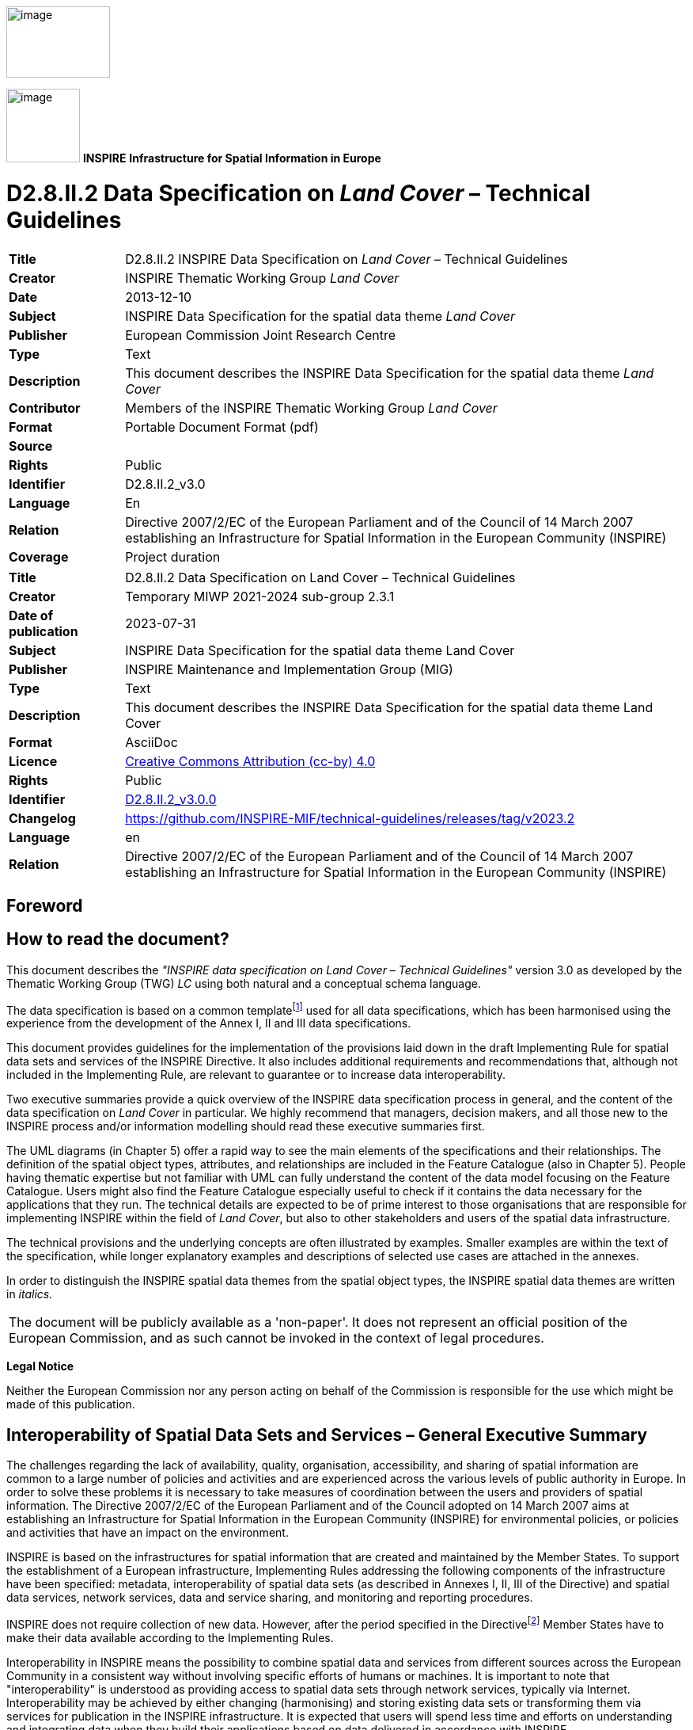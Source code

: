// Admonition icons:
// IR Requirement
:important-caption: 📕
// TG Requirement
:tip-caption: 📒
// Recommendation
:note-caption: 📘

// TOC placement using macro (manual)
:toc: macro

// Empty TOC title (the title is in the document)
:toc-title:

// TOC level depth
:toclevels: 5

// Section numbering level depth
:sectnumlevels: 8

// Line Break Doc Title
:hardbreaks-option:

:appendix-caption: Annex

// Document properties
:title: D2.8.II.2 Data Specification on Land Cover – Technical Guidelines
:revdate: 2023-07-31
:keywords: INSPIRE Data Specification for the spatial data theme Land Cover
:producer: INSPIRE Maintenance and Implementation Group (MIG)
:description: This document describes the INSPIRE Data Specification for the spatial data theme Land Cover
:author: Temporary MIWP 2021-2024 sub-group 2.3.1
:copyright: Public
:revremark: https://github.com/INSPIRE-MIF/technical-guidelines/releases/tag/v2023.2
:lang: en

image:./media/image2.jpeg[image,width=131,height=90, align=center]

image:./media/image3.png[image,width=93,height=93, align=center] **INSPIRE** *Infrastructure for Spatial Information in Europe*

[discrete]
= D2.8.II.2 Data Specification on _Land Cover_ – Technical Guidelines

[width="100%",cols="17%,83%"]
|===
|*Title* |D2.8.II.2 INSPIRE Data Specification on _Land Cover_ – Technical Guidelines
|*Creator* |INSPIRE Thematic Working Group _Land Cover_
|*Date* |2013-12-10
|*Subject* |INSPIRE Data Specification for the spatial data theme _Land Cover_
|*Publisher* |European Commission Joint Research Centre
|*Type* |Text
|*Description* |This document describes the INSPIRE Data Specification for the spatial data theme _Land Cover_
|*Contributor* |Members of the INSPIRE Thematic Working Group _Land Cover_
|*Format* |Portable Document Format (pdf)
|*Source* |
|*Rights* |Public
|*Identifier* |D2.8.II.2_v3.0
|*Language* |En
|*Relation* |Directive 2007/2/EC of the European Parliament and of the Council of 14 March 2007 establishing an Infrastructure for Spatial Information in the European Community (INSPIRE)
|*Coverage* |Project duration
|===

[width="100%",cols="17%,83%",]
|===
|*Title* |{doctitle}
|*Creator* |{author}
|*Date of publication* |{revdate}
|*Subject* |{keywords}
|*Publisher* |{producer}
|*Type* |Text
|*Description* |{description}
|*Format* |AsciiDoc
|*Licence* |https://creativecommons.org/licenses/by/4.0[Creative Commons Attribution (cc-by) 4.0]
|*Rights* |{copyright}
|*Identifier* |https://inspire.ec.europa.eu/id/document/tg/lc[D2.8.II.2_v3.0.0]
|*Changelog* |{revremark}
|*Language* |{lang}
|*Relation* |Directive 2007/2/EC of the European Parliament and of the Council of 14 March 2007 establishing an Infrastructure for Spatial Information in the European Community (INSPIRE)
|===


<<<
[discrete]
== Foreword

[discrete]
== How to read the document?

This document describes the _"INSPIRE data specification on Land Cover – Technical Guidelines"_ version 3.0 as developed by the Thematic Working Group (TWG) _LC_ using both natural and a conceptual schema language.

The data specification is based on a common templatefootnote:[The common document template is available in the "Framework documents" section of the data specifications web page at http://inspire.jrc.ec.europa.eu/index.cfm/pageid/2] used for all data specifications, which has been harmonised using the experience from the development of the Annex I, II and III data specifications.

This document provides guidelines for the implementation of the provisions laid down in the draft Implementing Rule for spatial data sets and services of the INSPIRE Directive. It also includes additional requirements and recommendations that, although not included in the Implementing Rule, are relevant to guarantee or to increase data interoperability.

Two executive summaries provide a quick overview of the INSPIRE data specification process in general, and the content of the data specification on _Land Cover_ in particular. We highly recommend that managers, decision makers, and all those new to the INSPIRE process and/or information modelling should read these executive summaries first.

The UML diagrams (in Chapter 5) offer a rapid way to see the main elements of the specifications and their relationships. The definition of the spatial object types, attributes, and relationships are included in the Feature Catalogue (also in Chapter 5). People having thematic expertise but not familiar with UML can fully understand the content of the data model focusing on the Feature Catalogue. Users might also find the Feature Catalogue especially useful to check if it contains the data necessary for the applications that they run. The technical details are expected to be of prime interest to those organisations that are responsible for implementing INSPIRE within the field of _Land Cover_, but also to other stakeholders and users of the spatial data infrastructure.

The technical provisions and the underlying concepts are often illustrated by examples. Smaller examples are within the text of the specification, while longer explanatory examples and descriptions of selected use cases are attached in the annexes.

In order to distinguish the INSPIRE spatial data themes from the spatial object types, the INSPIRE spatial data themes are written in _italics._

[cols="",]
|===
|The document will be publicly available as a 'non-paper'. It does not represent an official position of the European Commission, and as such cannot be invoked in the context of legal procedures.
|===

*Legal Notice*

Neither the European Commission nor any person acting on behalf of the Commission is responsible for the use which might be made of this publication.

<<<
[discrete]
== Interoperability of Spatial Data Sets and Services – General Executive Summary

The challenges regarding the lack of availability, quality, organisation, accessibility, and sharing of spatial information are common to a large number of policies and activities and are experienced across the various levels of public authority in Europe. In order to solve these problems it is necessary to take measures of coordination between the users and providers of spatial information. The Directive 2007/2/EC of the European Parliament and of the Council adopted on 14 March 2007 aims at establishing an Infrastructure for Spatial Information in the European Community (INSPIRE) for environmental policies, or policies and activities that have an impact on the environment.

INSPIRE is based on the infrastructures for spatial information that are created and maintained by the Member States. To support the establishment of a European infrastructure, Implementing Rules addressing the following components of the infrastructure have been specified: metadata, interoperability of spatial data sets (as described in Annexes I, II, III of the Directive) and spatial data services, network services, data and service sharing, and monitoring and reporting procedures.

INSPIRE does not require collection of new data. However, after the period specified in the Directivefootnote:[For all 34 Annex I,II and III data themes: within two years of the adoption of the corresponding Implementing Rules for newly collected and extensively restructured data and within 5 years for other data in electronic format still in use] Member States have to make their data available according to the Implementing Rules.

Interoperability in INSPIRE means the possibility to combine spatial data and services from different sources across the European Community in a consistent way without involving specific efforts of humans or machines. It is important to note that "interoperability" is understood as providing access to spatial data sets through network services, typically via Internet. Interoperability may be achieved by either changing (harmonising) and storing existing data sets or transforming them via services for publication in the INSPIRE infrastructure. It is expected that users will spend less time and efforts on understanding and integrating data when they build their applications based on data delivered in accordance with INSPIRE.

In order to benefit from the endeavours of international standardisation bodies and organisations established under international law their standards and technical means have been utilised and referenced, whenever possible.

To facilitate the implementation of INSPIRE, it is important that all stakeholders have the opportunity to participate in specification and development. For this reason, the Commission has put in place a consensus building process involving data users, and providers together with representatives of industry, research and government. These stakeholders, organised through Spatial Data Interest Communities (SDIC) and Legally Mandated Organisations (LMO)footnote:[The current status of registered SDICs/LMOs is available via INSPIRE website: http://inspire.jrc.ec.europa.eu/index.cfm/pageid/42], have provided reference materials, participated in the user requirement and technicalfootnote:[Surveys on unique identifiers and usage of the elements of the spatial and temporal schema,] surveys, proposed experts for the Data Specification Drafting Teamfootnote:[The Data Specification Drafting Team has been composed of experts from Austria, Belgium, Czech Republic, France, Germany, Greece, Italy, Netherlands, Norway, Poland, Switzerland, UK, and the European Environment Agency], the Thematic Working Groupsfootnote:[The Thematic Working Groups of Annex II and III themes have been composed of experts from Austria, Belgium, Bulgaria, Czech Republic, Denmark, Finland, France, Germany, Hungary, Ireland, Italy, Latvia, Netherlands, Norway, Poland, Romania, Slovakia, Spain, Sweden, Switzerland, Turkey, UK, the European Commission, and the European Environment Agency] and other ad-hoc cross-thematic technical groups and participated in the public stakeholder consultations on draft versions of the data specifications. These consultations covered expert reviews as well as feasibility and fitness-for-purpose testing of the data specificationsfootnote:[For Annex IIIII, the consultation and testing phase lasted from 20 June to 21 October 2011.].

This open and participatory approach was successfully used during the development of the data specifications on Annex I, II and III data themes as well as during the preparation of the Implementing Rule on Interoperability of Spatial Data Sets and Servicesfootnote:[Commission Regulation (EU) No 1089/2010 http://eur-lex.europa.eu/JOHtml.do?uri=OJ:L:2010:323:SOM:EN:HTML[implementing Directive 2007/2/EC of the European Parliament and of the Council as regards interoperability of spatial data sets and services,] published in the Official Journal of the European Union on 8^th^ of December 2010.] for Annex I spatial data themes and of its amendment regarding the themes of Annex II and III.

The development framework elaborated by the Data Specification Drafting Team aims at keeping the data specifications of the different themes coherent. It summarises the methodology to be used for the development of the data specifications, providing a coherent set of requirements and recommendations to achieve interoperability. The pillars of the framework are the following technical documentsfootnote:[The framework documents are available in the "Framework documents" section of the data specifications web page at http://inspire.jrc.ec.europa.eu/index.cfm/pageid/2]:

* The _Definition of Annex Themes and Scope_ describes in greater detail the spatial data themes defined in the Directive, and thus provides a sound starting point for the thematic aspects of the data specification development.
* The _Generic Conceptual Model_ defines the elements necessary for interoperability and data harmonisation including cross-theme issues. It specifies requirements and recommendations with regard to data specification elements of common use, like the spatial and temporal schema, unique identifier management, object referencing, some common code lists, etc. Those requirements of the Generic Conceptual Model that are directly implementable are included in the Implementing Rule on Interoperability of Spatial Data Sets and Services.
* The _Methodology for the Development of Data Specifications_ defines a repeatable methodology. It describes how to arrive from user requirements to a data specification through a number of steps including use-case development, initial specification development and analysis of analogies and gaps for further specification refinement.
* The _Guidelines for the Encoding of Spatial Data_ defines how geographic information can be encoded to enable transfer processes between the systems of the data providers in the Member States. Even though it does not specify a mandatory encoding rule it sets GML (ISO 19136) as the default encoding for INSPIRE.
* The _Guidelines for the use of Observations & Measurements and Sensor Web Enablement-related standards in INSPIRE Annex II and III data specification development_ provides guidelines on how the "Observations and Measurements" standard (ISO 19156) is to be used within INSPIRE.
* The _Common data models_ are a set of documents that specify data models that are referenced by a number of different data specifications. These documents include generic data models for networks, coverages and activity complexes.

The structure of the data specifications is based on the "ISO 19131 Geographic information - Data product specifications" standard. They include the technical documentation of the application schema, the spatial object types with their properties, and other specifics of the spatial data themes using natural language as well as a formal conceptual schema languagefootnote:[UML – Unified Modelling Language].

A consolidated model repository, feature concept dictionary, and glossary are being maintained to support the consistent specification development and potential further reuse of specification elements. The consolidated model consists of the harmonised models of the relevant standards from the ISO 19100 series, the INSPIRE Generic Conceptual Model, and the application schemasfootnote:[Conceptual models related to specific areas (e.g. INSPIRE themes)] developed for each spatial data theme. The multilingual INSPIRE Feature Concept Dictionary contains the definition and description of the INSPIRE themes together with the definition of the spatial object types present in the specification. The INSPIRE Glossary defines all the terms (beyond the spatial object types) necessary for understanding the INSPIRE documentation including the terminology of other components (metadata, network services, data sharing, and monitoring).

By listing a number of requirements and making the necessary recommendations, the data specifications enable full system interoperability across the Member States, within the scope of the application areas targeted by the Directive. The data specifications (in their version 3.0) are published as technical guidelines and provide the basis for the content of the Implementing Rule on Interoperability of Spatial Data Sets and Servicesfootnote:[In the case of the Annex IIIII data specifications, the extracted requirements are used to formulate an amendment to the existing Implementing Rule.]. The content of the Implementing Rule is extracted from the data specifications, considering short- and medium-term feasibility as well as cost-benefit considerations. The requirements included in the Implementing Rule are legally binding for the Member States according to the timeline specified in the INSPIRE Directive.

In addition to providing a basis for the interoperability of spatial data in INSPIRE, the data specification development framework and the thematic data specifications can be reused in other environments at local, regional, national and global level contributing to improvements in the coherence and interoperability of data in spatial data infrastructures.

<<<
[discrete]
== Land Cover – Executive Summary

This data specification for the theme _Land Cover_ in the framework of Directive 2007/2/EC of the European Parliament and of the Council of 14 March 2007 (INSPIRE) is separated into two core models and an extended model. The two core models are conceptually similar, but for technical reasons separated into one core model for vector data and one (somewhat simplified) core model for raster data. The two core models are proposed as part of the INSPIRE implementing rules. CORINE Land Cover as well as most regional and national land cover data sets, can be represented using one of the core models. Land cover data involving multiple classifications or land cover parameters other than traditional classifications (such as soil sealing) can be represented using the extended model. Since the two core models are subsets of the extended model, data providers implementing the extended model are also implicitly INSPIRE compliant.

The data specification development was based on the analysis of submitted reference material, use cases submitted by the European Environmental Agency as well as use cases developed by the TWG itself. The latter, found in an Annex to this data specification, were

. Land cover information used in monitoring linked to EU agricultural policy (IACS)

. Land cover information used in carbon monitoring (LULUCF)

. Land cover information in land and ecosystem accounting based on CORINE Land Cover (LEAC)

The core models described in this data specification are appropriate for handling data required by these use cases, as well as for the use cases provided by EEA. The Data Specification particularly ensured that the two core models are compatible with the pan-European CORINE Land Cover data because CORINE Land Cover is the pan-European land cover mapping and monitoring program. Other data sources considered during the development of the data specification were the Eurostat LUCAS survey, the Urban Atlas, the GMES High Resolution Layers and a number of national and sub-national land cover classification and measurement systems known to the members of the TWG.

The common, conceptual core model for land cover data has the following structure: A land cover data set consists of a collection of land cover units. These units may be points, polygons or raster cells (resulting in two core models, one for vector data and one for raster data). The land cover data set is also linked to a code list (e.g. the CORINE Land Cover code list). The code list is a nomenclature of land cover classes where each class is represented by a code and a name. At each land cover unit, the land cover has been observed on one or more observation dates. The multiplicity of observation dates is introduced in order to be able to describe land cover change. For each observation date attached to a land cover unit, the observation is represented by one or more codes from the code list (representing land cover classes). Several codes are allowed in order to allow the use of mosaics. It is also possible to add a percentage showing the relative presence of each class within the land cover unit.

The raster version of the core model is simply a subset where the observation date and covered percentage are removed and only one land cover code is allowed for each land cover unit (raster cell).

Land cover is conceptually a _partition_ of the surface of the earth. The appropriate geometrical model of a partition is a _coverage_. Experience has, however, shown that many European data providers are unable to handle coverages. The data specification does therefore, for purely pragmatic reasons, model land cover using simple feature polygons and point collections in addition to raster. Polygons, points and raster data correspond to the common methods of observation used in both pan-European and national land cover mapping and monitoring, as found in e.g. the EEA CORINE Land Cover program, the Eurostat LUCAS survey and the GMES HRL products.

The data specification does not prescribe or recommend any particular land cover nomenclature for use in INSPIRE. There is a multitude of different ways to describe land cover. This is partly due to the wide range of aspects of the environment embraced by land cover, but also due to the many different uses of land cover data. There is only one "real world" but many different descriptions of this world depending on the aims, methodology and terminology of the observer.

The approach taken by this data specification is instead to allow many different land cover nomenclatures to coexist in the context of INSPIRE. The owners of the various code lists are, however, encouraged to document their code lists by using ISO 19144-2 Standard - Land Cover Meta Language (LCML) and/or by using a feature catalogue and provide access to the feature catalogue through a web link in order to provide a basis for interoperability. This kind of documentation can constitute a basis for harmonization through semantic translation between nomenclatures, and thus induce future harmonization of data sets, provided that the data also are comparable in terms of scale and detail.

image::./media/image4.jpeg[DM-CH0-Fig1,width=627,height=470]

[.text-center]
*Figure 1 : Land cover conceptual core model (informal representation).*

Grey boxes represent voidable items and are not used in the raster version of the model

<<<
[discrete]
== Acknowledgements

Many individuals and organisations have contributed to the development of these Guidelines.

The Thematic Working Group Land Cover (TWG-LC) included:

Geir Harald  Strand (TWG Facilitator), Dimitri Sarafinof (TWG Editor), Stephan Arnold, Elzbieta Bielecka, Gergely Maucha, Åsa Sehlstedt, Steffen  Kuntz, Nuria Valcarcel Sanz, Marjo Kasanko, Wim Devos and Vanda Lima (European Commission contact point).

Other contributors to the INSPIRE data specifications are the Drafting Team Data Specifications, the JRC Data Specifications Team and the INSPIRE stakeholders - Spatial Data Interested Communities (SDICs) and Legally Mandated Organisations (LMOs).

*Contact information*

Maria Vanda Nunes de Lima
European Commission Joint Research Centre
Institute for Environment and Sustainability
Unit H06: Digital Earth and Reference Data
TP262, Via Fermi 2749
I-21027 Ispra (VA)
ITALY
E-mail: vanda.lima@jrc.ec.europa.eu
Tel.: 39-0332-7865052
Fax: 39-0332-7866325
http://ies.jrc.ec.europa.eu/
http://ec.europa.eu/dgs/jrc/
http://inspire.jrc.ec.europa.eu/

<<<
[discrete]
= Table of Contents
toc::[]

:sectnums:
<<<
== Scope

This document specifies a harmonised data specification for the spatial data theme _Land Cover_ as defined in Annex II of the INSPIRE Directive.

This data specification provides the basis for the drafting of Implementing Rules according to Article 7 (1) of the INSPIRE Directive [Directive 2007/2/EC]. The entire data specification is published as implementation guidelines accompanying these Implementing Rules.

<<<
== Overview

=== Name

INSPIRE data specification for the theme Land Cover.

=== Informal description

*Definition:*

Physical and biological cover of the earth's surface including artificial surfaces, agricultural areas, forests, (semi-)natural areas, wetlands, water bodies [Directive 2007/2/EC]

*Description:*

Land cover is an abstraction of the physical and biophysical cover on the earth's surface.

Land cover data provides a description of the surface of the earth by its (bio-) physical characteristics. Land cover mapping and surveying of land cover is done through land cover survey initiatives. The EEA CORINE Land Cover program, the LUCAS survey carried out by Eurostat and many national and regional land cover mapping programs are examples of such land cover survey initiatives. The variety of survey initiatives show that land cover can be described, classified and mapped in many different ways, justified by a multitude of applications and user requirements.

Land cover is an abstraction. The surface described as land cover is in reality populated with landscape elements. The landscape elements are physical features like buildings, roads, trees, plants, water bodies etc. Inside a unit of land, the (bio-)physical characteristics of these landscape elements combine to form the land cover of that unit. Mapping and description of land cover is, however, different from the mapping of the individual landscape elements and concerned with the portrayal of a continuous surface and not with the individual elements that comprise this surface. In this sense, land cover is to be understood as an abstraction of the surface.

Land cover is different from land use (INSPIRE Annex III, theme number 4), which is dedicated to the description of the use of the earth's surface. Land cover and land use are, however, related to each other and often combined in practical applications. Data combining land use and land cover information often emphasize land use aspects in intensively used areas (e.g. built-up or industrial areas, artificial land) and land cover aspects in extensively used areas (e.g. natural vegetation, forest areas). A detailed discussion of the relationship between land cover and land use is found in an annex to the INSPIRE data specification for land use.

Harmonized, homogenous and comparable land cover information for Europe is available as the result of the EEA CORINE Land Cover program and the Eurostat LUCAS survey. Land cover data created and maintained by many member states, together with initiatives within the framework of the GMES, can provide further input to a European infrastructure of land cover information.

*Definition:*

Physical and biological cover of the earth's surface including artificial surfaces, agricultural areas, forests, (semi-)natural areas, wetlands, water bodies.

*Description*

Land cover data is a physical or biological description of the earth surface. In this way it is different from the land use data (Annex III, theme number 4), dedicated to the description of the use of the Earth surface.

Land cover information has to be homogenous and comparable between different locations in Europe, based on the infrastructures for Land Cover information created by the Member States (if existing), and made available and maintained at the most appropriate level.

A land cover data set consists of a collection of land cover units. These units may be points, polygons or raster cells (resulting in two core models, one for vector data and one for raster data). The land cover data set is also linked to a code list (e.g. the CORINE Land Cover code list). CORINE Land Cover as well as most regional and national land cover data sets, can be represented using one of the core models.

Land cover information used in monitoring linked to EU agricultural policy (IACS), in carbon monitoring (LULUCF) and used in land and ecosystem accounting based on CORINE Land Cover (LEAC)

Entry in the INSPIRE registry: _http://inspire.ec.europa.eu/theme/lc/_

=== Normative References

[Directive 2007/2/EC] Directive 2007/2/EC of the European Parliament and of the Council of 14 March 2007 establishing an Infrastructure for Spatial Information in the European Community (INSPIRE)

[ISO 19105] EN ISO 19105:2000, Geographic information - Conformance and testing

[ISO 19107] EN ISO 19107:2005, Geographic Information – Spatial Schema

[ISO 19111] EN ISO 19111:2007 Geographic information - Spatial referencing by coordinates (ISO 19111:2007)

[ISO 19113] EN ISO 19113:2005, Geographic Information – Quality principles

[ISO 19115] EN ISO 19115:2005, Geographic information – Metadata (ISO 19115:2003)

[ISO 19118] EN ISO 19118:2006, Geographic information – Encoding (ISO 19118:2005)

[ISO 19123] EN ISO 19123:2007, Geographic Information – Schema for coverage geometry and functions

[ISO 19125-1] EN ISO 19125-1:2004, Geographic Information – Simple feature access – Part 1: Common architecture

[ISO 19135] EN ISO 19135:2007 Geographic information – Procedures for item registration (ISO 19135:2005)

[ISO 19138] ISO/TS 19138:2006, Geographic Information – Data quality measures

[ISO 19139] ISO/TS 19139:2007, Geographic information – Metadata – XML schema implementation

[ISO 19144-1] ISO 19144-1:2009, Geographic information – Part 1: Classification system structure

[ISO 19144-2] ISO/FDIS 19144-2:2012, Geographic information - Classification systems - Part 2 : Land Cover Meta Language (LCML)

[ISO 19157] ISO/DIS 19157, Geographic information – Data quality

[OGC 06-103r4] Implementation Specification for Geographic Information - Simple feature access – Part 1: Common Architecture v1.2.1

NOTE This is an updated version of "EN ISO 19125-1:2004, Geographic information – Simple feature access – Part 1: Common architecture".

[Regulation 1205/2008/EC] Regulation 1205/2008/EC implementing Directive 2007/2/EC of the European Parliament and of the Council as regards metadata

[Regulation 976/2009/EC] Commission Regulation (EC) No 976/2009 of 19 October 2009 implementing Directive 2007/2/EC of the European Parliament and of the Council as regards the Network Services

[Regulation 1089/2010/EC] Commission Regulation (EU) No 1089/2010 of 23 November 2010 implementing Directive 2007/2/EC of the European Parliament and of the Council as regards interoperability of spatial data sets and services

=== Terms and definitions

General terms and definitions helpful for understanding the INSPIRE data specification documents are defined in the INSPIRE Glossaryfootnote:[The INSPIRE Glossary is available from http://inspire-registry.jrc.ec.europa.eu/registers/GLOSSARY].

Specifically, for the theme Land Cover, the following terms are defined:

*(1) Classification System*

System for assigning objects to classes, in accordance with ISO 19144-1:2012.

Classification is an abstract representation of real world phenomena (i.e. the situation in the field) using classifiers. A classification is a systematic framework with the names of the classes and the definitions used to distinguish them, and the relation between classes. Classification thus necessarily involves definition of class boundaries that must be clear and based upon objective criteria.

*(2) Discrete Coverage*

Coverage that returns the same feature attribute values for every direct position within any single spatial object, temporal object or spatiotemporal object in its domain, in accordance with EN ISO 19123:2007.

NOTE The domain of a discrete coverage consists of a finite set of spatial, temporal, or spatiotemporal objects

*(3) Land Cover Object*

Spatial object (point, pixel or polygon) where the land cover has been observed.

*(4) Legend*

Application of a classification in a specific area using a defined mapping scale and specific data set [UNFAO LCCS 2:2005].

A _legend_ is the application of a classification in a specific area using a defined mapping scale and specific

data set. Therefore, a legend may contain only a proportion, or subset, of all possible classes of the classification.A legend shall be

* _scale dependent_, and
* _source dependent_.

{empty}[ISO 19144-1]

*(5) Minimal Mapping Unit*

Smallest area size of a polygon allowed to be represented in a particular land cover data set.

*(6) Mosaic*

Group of land cover classes assigned to the same land cover object at a same time. A covered percentage may be affected to each LC class.

*(7) Nomenclature*

A list of codes and corresponding names and definitions for all the valid classes resulting from a classification system.

*(8) Situation*

State of a particular land cover object at a particular point in time.

NOTE Any particular polygon may then support more than one classification class, each corresponding to a specific observation at a particular point in time.

*(9) Tessellation*

Partitioning of a space into a set of conterminous subspaces having the same dimension as the space being partitioned [ISO 19123].

NOTE A tessellation in a 2D space consist of a set of non-overlapping polygons that entirely cover a region of interest.

=== Symbols and abbreviations

[width="100%",cols="14%,86%"]
|===
|ATS|Abstract Test Suite
|CLC|CORINE Land Cover
|CORINE|Coordination of information on the environment
|EC|European Commission
|EEA|European Environmental Agency
|ETRS89|European Terrestrial Reference System 1989
|ETRS89-LAEA|Lambert Azimuthal Equal Area
|EVRS|European Vertical Reference System
|FAO|Food and Agricultural Organization
|GCM|General Conceptual Model
|GMES|Global Monitoring for Environment and Security
|GML|Geography Markup Language
|IACS|Integrated Administration and Control System
|IGBP|International Geosphere-Biosphere Programme
|IR|Implementing Rule
|ISDSS|Interoperability of Spatial Data Sets and Services
|ISO|International Organization for Standardization
|ISO|International Standard Organization
|ITRS|International Terrestrial Reference System
|LAT|Lowest Astronomical Tide
|LC|Land Cover
|LCCS|Land Cover Classification System
|LCML|Land Cover Meta Language
|LEAC|Land and Ecosystem Accounting
|LMO|Legally Mandated Organisation
|LPIS|Land Parcel Identification System
|LU|Land Use
|LUCAS|Land Use/Cover Area Frame Survey by EUROSTAT
|LULUCF|Land Use, Land Use Change and Forestry
|MMU|Minimal Mapping Unit
|OCL|Object Constraint Language
|SDI|Spatial Data Infrastructure
|SDIC|Spatial Data Interest Community
|TG|Technical Guidance
|TWG|Thematic Working Group
|UML|Unified Modeling Language
|UTC|Coordinated Universal Time
|XML|EXtensible Markup Language
|===

=== How the Technical Guidelines map to the Implementing Rules

The schematic diagram in Figure 2 gives an overview of the relationships between the INSPIRE legal acts (the INSPIRE Directive and Implementing Rules) and the INSPIRE Technical Guidelines. The INSPIRE Directive and Implementing Rules include legally binding requirements that describe, usually on an abstract level, _what_ Member States must implement.

In contrast, the Technical Guidelines define _how_ Member States might implement the requirements included in the INSPIRE Implementing Rules. As such, they may include non-binding technical requirements that must be satisfied if a Member State data provider chooses to conform to the Technical Guidelines. Implementing these Technical Guidelines will maximise the interoperability of INSPIRE spatial data sets.

image::./media/image5.png[image,width=603,height=375, align=center]

[.text-center]
*Figure 2 - Relationship between INSPIRE Implementing Rules and Technical Guidelines*

==== Requirements

The purpose of these Technical Guidelines (Data specifications on _Land Cover_) is to provide practical guidance for implementation that is guided by, and satisfies, the (legally binding) requirements included for the spatial data theme Land Cover in the Regulation (Implementing Rules) on interoperability of spatial data sets and services. These requirements are highlighted in this document as follows:


[IMPORTANT]
====
[.text-center]
*IR Requirement*
_Article / Annex / Section no._
*Title / Heading*

This style is used for requirements contained in the Implementing Rules on interoperability of spatial data sets and services (Commission Regulation (EU) No 1089/2010).
====

For each of these IR requirements, these Technical Guidelines contain additional explanations and examples.

NOTE The Abstract Test Suite (ATS) in Annex A contains conformance tests that directly check conformance with these IR requirements.

Furthermore, these Technical Guidelines may propose a specific technical implementation for satisfying an IR requirement. In such cases, these Technical Guidelines may contain additional technical requirements that need to be met in order to be conformant with the corresponding IR requirement _when using this proposed implementation_. These technical requirements are highlighted as follows:

[TIP]
====
*TG Requirement X* This style is used for requirements for a specific technical solution proposed in these Technical Guidelines for an IR requirement.
====

NOTE 1 Conformance of a data set with the TG requirement(s) included in the ATS implies conformance with the corresponding IR requirement(s).

NOTE 2 In addition to the requirements included in the Implementing Rules on interoperability of spatial data sets and services, the INSPIRE Directive includes further legally binding obligations that put additional requirements on data providers. For example, Art. 10(2) requires that Member States shall, where appropriate, decide by mutual consent on the depiction and position of geographical features whose location spans the frontier between two or more Member States. General guidance for how to meet these obligations is provided in the INSPIRE framework documents.

==== Recommendations

In addition to IR and TG requirements, these Technical Guidelines may also include a number of recommendations for facilitating implementation or for further and coherent development of an interoperable infrastructure.

[NOTE]
====
*Recommendation X* Recommendations are shown using this style.
====

NOTE The implementation of recommendations is not mandatory. Compliance with these Technical Guidelines or the legal obligation does not depend on the fulfilment of the recommendations.

==== Conformance

Annex A includes the abstract test suite for checking conformance with the requirements included in these Technical Guidelines and the corresponding parts of the Implementing Rules (Commission Regulation (EU) No 1089/2010).

<<<
== Specification scopes

This data specification does not distinguish different specification scopes, but just considers one general scope.

NOTE For more information on specification scopes, see [ISO 19131:2007], clause 8 and Annex D.

<<<
== Identification information

These Technical Guidelines are identified by the following URI:

http://inspire.ec.europa.eu/tg/LC/3.0

NOTE ISO 19131 suggests further identification information to be included in this section, e.g. the title, abstract or spatial representation type. The proposed items are already described in the document metadata, executive summary, overview description (section 2) and descriptions of the application schemas (section 5). In order to avoid redundancy, they are not repeated here.

<<<
== Data content and structure

=== Application schemas – Overview 

==== Application schemas included in the IRs

Articles 3, 4 and 5 of the Implementing Rules lay down the requirements for the content and structure of the data sets related to the INSPIRE Annex themes.

[IMPORTANT]
====
[.text-center]
*IR Requirement*
_Article 4_
*Types for the Exchange and Classification of Spatial Objects*

. For the exchange and classification of spatial objects from data sets meeting the conditions laid down in Article 4 of Directive 2007/2/EC, Member States shall use the spatial object types and associated data types, enumerations and code lists that are defined in Annexes II, III and IV for the themes the data sets relate to.

. Spatial object types and data types shall comply with the definitions and constraints and include the attributes and association roles set out in the Annexes.

. The enumerations and code lists used in attributes or association roles of spatial object types or data types shall comply with the definitions and include the values set out in Annex II. The enumeration and code list values are uniquely identified by language-neutral mnemonic codes for computers. The values may also include a language-specific name to be used for human interaction.

====

The types to be used for the exchange and classification of spatial objects from data sets related to the spatial data theme Land Cover are defined in the following application schemas:

* LandCoverNomenclature application schema
* LandCoverVector application schema
* LandCoverRaster application schema

The application schemas specify requirements on the properties of each spatial object including its multiplicity, domain of valid values, constraints, etc.

NOTE The application schemas presented in this section contain some additional information that is not included in the Implementing Rules, in particular multiplicities of attributes and association roles.

[TIP]
====
*TG Requirement 1*

Spatial object types and data types shall comply with the multiplicities defined for the attributes and association roles in this section.

====

An application schema may include references (e.g. in attributes or inheritance relationships) to common types or types defined in other spatial data themes. These types can be found in a sub-section called "Imported Types" at the end of each application schema section. The common types referred to from application schemas included in the IRs are addressed in Article 3.

[IMPORTANT]
====
[.text-center]
*IR Requirement*
_Article 3_
*Common Types*

Types that are common to several of the themes listed in Annexes I, II and III to Directive 2007/2/EC shall conform to the definitions and constraints and include the attributes and association roles set out in Annex I.

====

NOTE Since the IRs contain the types for all INSPIRE spatial data themes in one document, Article 3 does not explicitly refer to types defined in other spatial data themes, but only to types defined in external data models.

Common types are described in detail in the Generic Conceptual Model [DS-D2.7], in the relevant international standards (e.g. of the ISO 19100 series) or in the documents on the common INSPIRE models [DS-D2.10.x]. For detailed descriptions of types defined in other spatial data themes, see the corresponding Data Specification TG document [DS-D2.8.x].

==== Additional recommended application schemas 

In addition to the application schemas listed above, the following additional application schemas have been defined for the theme _Land Cover_:

* LandCoverExtension application schema.

These additional application schemas are not included in the IRs. They typically address requirements from specific (groups of) use cases and/or may be used to provide additional information. They are included in this specification in order to improve interoperability also for these additional aspects and to illustrate the extensibility of the application schemas included in the IRs.

[NOTE]
====
*Recommendation 1*

Additional and/or use case-specific information related to the theme _Land Cover_ should be made available using the spatial object types and data types specified in the application schema LandCoverExtension.

These spatial object types and data types should comply with the definitions and constraints and include the attributes and association roles defined in this section.

The enumerations and code lists used in attributes or association roles of spatial object types or data types should comply with the definitions and include the values defined in this section.

====

=== Basic notions

This section explains some of the basic notions used in the INSPIRE application schemas. These explanations are based on the GCM [DS-D2.5].

==== Notation

===== Unified Modeling Language (UML)

The application schemas included in this section are specified in UML, version 2.1. The spatial object types, their properties and associated types are shown in UML class diagrams.

NOTE For an overview of the UML notation, see Annex D in [ISO 19103].

The use of a common conceptual schema language (i.e. UML) allows for an automated processing of application schemas and the encoding, querying and updating of data based on the application schema – across different themes and different levels of detail.

The following important rules related to class inheritance and abstract classes are included in the IRs.

[IMPORTANT]
====
[.text-center]
*IR Requirement*
_Article 5_
*Types*

(...)

[arabic, start=2]
. Types that are a sub-type of another type shall also include all this type's attributes and association roles.

. Abstract types shall not be instantiated.

====

The use of UML conforms to ISO 19109 8.3 and ISO/TS 19103 with the exception that UML 2.1 instead of ISO/IEC 19501 is being used. The use of UML also conforms to ISO 19136 E.2.1.1.1-E.2.1.1.4.

NOTE ISO/TS 19103 and ISO 19109 specify a profile of UML to be used in conjunction with the ISO 19100 series. This includes in particular a list of stereotypes and basic types to be used in application schemas. ISO 19136 specifies a more restricted UML profile that allows for a direct encoding in XML Schema for data transfer purposes.

To model constraints on the spatial object types and their properties, in particular to express data/data set consistency rules, OCL (Object Constraint Language) is used as described in ISO/TS 19103, whenever possible. In addition, all constraints are described in the feature catalogue in English, too.

NOTE Since "void" is not a concept supported by OCL, OCL constraints cannot include expressions to test whether a value is a _void_ value. Such constraints may only be expressed in natural language.

===== Stereotypes

In the application schemas in this section several stereotypes are used that have been defined as part of a UML profile for use in INSPIRE [DS-D2.5]. These are explained in Table 1 below.

[.text-center]
*Table 1 – Stereotypes (adapted from [DS-D2.5])*

[cols=",,",]
|===
|*Stereotype* |*Model element* |*Description*
|applicationSchema |Package |An INSPIRE application schema according to ISO 19109 and the Generic Conceptual Model.
|leaf |Package |A package that is not an application schema and contains no packages.
|featureType |Class |A spatial object type.
|type |Class |A type that is not directly instantiable, but is used as an abstract collection of operation, attribute and relation signatures. This stereotype should usually not be used in INSPIRE application schemas as these are on a different conceptual level than classifiers with this stereotype.
|dataType |Class |A structured data type without identity.
|union |Class |A structured data type without identity where exactly one of the properties of the type is present in any instance.
|enumeration |Class |An enumeration.
|codeList |Class |A code list.
|import |Dependency |The model elements of the supplier package are imported.
|voidable |Attribute, association role |A voidable attribute or association role (see section 5.2.2).
|lifeCycleInfo |Attribute, association role |If in an application schema a property is considered to be part of the life-cycle information of a spatial object type, the property shall receive this stereotype.
|version |Association role |If in an application schema an association role ends at a spatial object type, this stereotype denotes that the value of the property is meant to be a specific version of the spatial object, not the spatial object in general.
|===

==== Voidable characteristics

The «voidable» stereotype is used to characterise those properties of a spatial object that may not be present in some spatial data sets, even though they may be present or applicable in the real world. This does _not_ mean that it is optional to provide a value for those properties.

For all properties defined for a spatial object, a value has to be provided – either the corresponding value (if available in the data set maintained by the data provider) or the value of _void._ A _void_ value shall imply that no corresponding value is contained in the source spatial data set maintained by the data provider or no corresponding value can be derived from existing values at reasonable costs.

[NOTE]
====
*Recommendation 2*

The reason for a _void_ value should be provided where possible using a listed value from the VoidReasonValue code list to indicate the reason for the missing value.

====

The VoidReasonValue type is a code list, which includes the following pre-defined values:

* _Unpopulated_: The property is not part of the dataset maintained by the data provider. However, the characteristic may exist in the real world. For example when the "elevation of the water body above the sea level" has not been included in a dataset containing lake spatial objects, then the reason for a void value of this property would be 'Unpopulated'. The property receives this value for all spatial objects in the spatial data set.
* _Unknown_: The correct value for the specific spatial object is not known to, and not computable by the data provider. However, a correct value may exist. For example when the "elevation of the water body above the sea level" _of a certain lake_ has not been measured, then the reason for a void value of this property would be 'Unknown'. This value is applied only to those spatial objects where the property in question is not known.
* _Withheld_: The characteristic may exist, but is confidential and not divulged by the data provider.

NOTE It is possible that additional reasons will be identified in the future, in particular to support reasons / special values in coverage ranges.

The «voidable» stereotype does not give any information on whether or not a characteristic exists in the real world. This is expressed using the multiplicity:

* If a characteristic may or may not exist in the real world, its minimum cardinality shall be defined as 0. For example, if an Address may or may not have a house number, the multiplicity of the corresponding property shall be 0..1.
* If at least one value for a certain characteristic exists in the real world, the minimum cardinality shall be defined as 1. For example, if an Administrative Unit always has at least one name, the multiplicity of the corresponding property shall be 1..*.

In both cases, the «voidable» stereotype can be applied. In cases where the minimum multiplicity is 0, the absence of a value indicates that it is known that no value exists, whereas a value of void indicates that it is not known whether a value exists or not.

EXAMPLE If an address does not have a house number, the corresponding Address object should not have any value for the «voidable» attribute house number. If the house number is simply not known or not populated in the data set, the Address object should receive a value of _void_ (with the corresponding void reason) for the house number attribute.

==== Enumerations

Enumerations are modelled as classes in the application schemas. Their values are modelled as attributes of the enumeration class using the following modelling style:

* No initial value, but only the attribute name part, is used.
* The attribute name conforms to the rules for attributes names, i.e. is a lowerCamelCase name. Exceptions are words that consist of all uppercase letters (acronyms).

[IMPORTANT]
====
[.text-center]
*IR Requirement*
_Article 6_
*Code Lists and Enumerations*

(...)

[arabic, start=5]
. Attributes or association roles of spatial object types or data types that have an enumeration type may only take values from the lists specified for the enumeration type."

====

==== Code lists

Code lists are modelled as classes in the application schemas. Their values, however, are managed outside of the application schema.

===== Code list types

The IRs distinguish the following types of code lists.

[IMPORTANT]
====
[.text-center]
*IR Requirement*
_Article 6_
*Code Lists and Enumerations*


. Code lists shall be of one of the following types, as specified in the Annexes:
+
[loweralpha]
.. code lists whose allowed values comprise only the values specified in this Regulation;

.. code lists whose allowed values comprise the values specified in this Regulation and narrower values defined by data providers;

.. code lists whose allowed values comprise the values specified in this Regulation and additional values at any level defined by data providers;
+
.. code lists, whose allowed values comprise any values defined by data providers.

For the purposes of points (b), (c) and (d), in addition to the allowed values, data providers may use the values specified in the relevant INSPIRE Technical Guidance document available on the INSPIRE web site of the Joint Research Centre.

====

The type of code list is represented in the UML model through the tagged value _extensibility_, which can take the following values:

* _none_, representing code lists whose allowed values comprise only the values specified in the IRs (type a);
* _narrower_, representing code lists whose allowed values comprise the values specified in the IRs and narrower values defined by data providers (type b);
* _open_, representing code lists whose allowed values comprise the values specified in the IRs and additional values at any level defined by data providers (type c); and
* _any_, representing code lists, for which the IRs do not specify any allowed values, i.e. whose allowed values comprise any values defined by data providers (type d).

[NOTE]
====
*Recommendation 3*

Additional values defined by data providers should not replace or redefine any value already specified in the IRs.

====

NOTE This data specification may specify recommended values for some of the code lists of type (b), (c) and (d) (see section 5.2.4.3). These recommended values are specified in a dedicated Annex.

In addition, code lists can be hierarchical, as explained in Article 6(2) of the IRs.

[IMPORTANT]
====
[.text-center]
*IR Requirement*
_Article 6_
*Code Lists and Enumerations*

(...)

[arabic, start=2]
. Code lists may be hierarchical. Values of hierarchical code lists may have a more generic parent value. Where the valid values of a hierarchical code list are specified in a table in this Regulation, the parent values are listed in the last column.

====

The type of code list and whether it is hierarchical or not is also indicated in the feature catalogues.

===== Obligations on data providers

[IMPORTANT]
====
[.text-center]
*IR Requirement*
_Article 6_
*Code Lists and Enumerations*

(...)

[arabic, start=3]
. Where, for an attribute whose type is a code list as referred to in points (b), (c) or (d) of paragraph 1, a data provider provides a value that is not specified in this Regulation, that value and its definition shall be made available in a register.

. Attributes or association roles of spatial object types or data types whose type is a code list may only take values that are allowed according to the specification of the code list.

====

Article 6(4) obliges data providers to use only values that are allowed according to the specification of the code list. The "allowed values according to the specification of the code list" are the values explicitly defined in the IRs plus (in the case of code lists of type (b), (c) and (d)) additional values defined by data providers.

For attributes whose type is a code list of type (b), (c) or (d) data providers may use additional values that are not defined in the IRs. Article 6(3) requires that such additional values and their definition be made available in a register. This enables users of the data to look up the meaning of the additional values used in a data set, and also facilitates the re-use of additional values by other data providers (potentially across Member States).

NOTE Guidelines for setting up registers for additional values and how to register additional values in these registers is still an open discussion point between Member States and the Commission.

===== Recommended code list values

For code lists of type (b), (c) and (d), this data specification may propose additional values as a recommendation (in a dedicated Annex). These values will be included in the INSPIRE code list register. This will facilitate and encourage the usage of the recommended values by data providers since the obligation to make additional values defined by data providers available in a register (see section 5.2.4.2) is already met.

[NOTE]
====
*Recommendation 4*

Where these Technical Guidelines recommend values for a code list in addition to those specified in the IRs, these values should be used.

====

NOTE For some code lists of type (d), no values may be specified in these Technical Guidelines. In these cases, any additional value defined by data providers may be used.

===== Governance

The following two types of code lists are distinguished in INSPIRE:

* _Code lists that are governed by INSPIRE (INSPIRE-governed code lists)._ These code lists will be managed centrally in the INSPIRE code list register. Change requests to these code lists (e.g. to add, deprecate or supersede values) are processed and decided upon using the INSPIRE code list register's maintenance workflows.


INSPIRE-governed code lists will be made available in the INSPIRE code list register at __http://inspire.ec.europa.eu/codelist/<CodeListName__>. They will be available in SKOS/RDF, XML and HTML. The maintenance will follow the procedures defined in ISO 19135. This means that the only allowed changes to a code list are the addition, deprecation or supersession of values, i.e. no value will ever be deleted, but only receive different statuses (valid, deprecated, superseded). Identifiers for values of INSPIRE-governed code lists are constructed using the pattern __http://inspire.ec.europa.eu/codelist/<CodeListName__>/<value>.


* _Code lists that are governed by an organisation outside of INSPIRE (externally governed code lists)._ These code lists are managed by an organisation outside of INSPIRE, e.g. the World Meteorological Organization (WMO) or the World Health Organization (WHO). Change requests to these code lists follow the maintenance workflows defined by the maintaining organisations. Note that in some cases, no such workflows may be formally defined.


Since the updates of externally governed code lists is outside the control of INSPIRE, the IRs and these Technical Guidelines reference a specific version for such code lists.

The tables describing externally governed code lists in this section contain the following columns:


* The _Governance_ column describes the external organisation that is responsible for maintaining the code list.

* The _Source_ column specifies a citation for the authoritative source for the values of the code list. For code lists, whose values are mandated in the IRs, this citation should include the version of the code list used in INSPIRE. The version can be specified using a version number or the publication date. For code list values recommended in these Technical Guidelines, the citation may refer to the "latest available version".

* In some cases, for INSPIRE only a subset of an externally governed code list is relevant. The subset is specified using the _Subset_ column.

* The _Availability_ column specifies from where (e.g. URL) the values of the externally governed code list are available, and in which formats. Formats can include machine-readable (e.g. SKOS/RDF, XML) or human-readable (e.g. HTML, PDF) ones.


Code list values are encoded using http URIs and labels. Rules for generating these URIs and labels are specified in a separate table.


[NOTE]
====
*Recommendation 5*

The http URIs and labels used for encoding code list values should be taken from the INSPIRE code list registry for INSPIRE-governed code lists and generated according to the relevant rules specified for externally governed code lists.

====

NOTE Where practicable, the INSPIRE code list register could also provide http URIs and labels for externally governed code lists.

===== Vocabulary

For each code list, a tagged value called "vocabulary" is specified to define a URI identifying the values of the code list. For INSPIRE-governed code lists and externally governed code lists that do not have a persistent identifier, the URI is constructed following the pattern _http://inspire.ec.europa.eu/codelist/<UpperCamelCaseName>_.

If the value is missing or empty, this indicates an empty code list. If no sub-classes are defined for this empty code list, this means that any code list may be used that meets the given definition.

An empty code list may also be used as a super-class for a number of specific code lists whose values may be used to specify the attribute value. If the sub-classes specified in the model represent all valid extensions to the empty code list, the subtyping relationship is qualified with the standard UML constraint "\{complete,disjoint}".

==== Identifier management

[IMPORTANT]
====
[.text-center]
*IR Requirement*
_Article 9_
*Identifier Management*

. The data type Identifier defined in Section 2.1 of Annex I shall be used as a type for the external object identifier of a spatial object.

. The external object identifier for the unique identification of spatial objects shall not be changed during the life-cycle of a spatial object.

====

NOTE 1 An external object identifier is a unique object identifier which is published by the responsible body, which may be used by external applications to reference the spatial object. [DS-D2.5]

NOTE 2 Article 9(1) is implemented in each application schema by including the attribute _inspireId_ of type Identifier.

NOTE 3 Article 9(2) is ensured if the _namespace_ and _localId_ attributes of the Identifier remains the same for different versions of a spatial object; the _version_ attribute can of course change.

==== Geometry representation

[IMPORTANT]
====
[.text-center]
*IR Requirement*
_Article 12_
*Other Requirements & Rules*

. The value domain of spatial properties defined in this Regulation shall be restricted to the Simple Feature spatial schema as defined in Herring, John R. (ed.), OpenGIS® Implementation Standard for Geographic information – Simple feature access – Part 1: Common architecture, version 1.2.1, Open Geospatial Consortium, 2011, unless specified otherwise for a specific spatial data theme or type.

====

NOTE 1 The specification restricts the spatial schema to 0-, 1-, 2-, and 2.5-dimensional geometries where all curve interpolations are linear and surface interpolations are performed by triangles.

NOTE 2 The topological relations of two spatial objects based on their specific geometry and topology properties can in principle be investigated by invoking the operations of the types defined in ISO 19107 (or the methods specified in EN ISO 19125-1).

====  Temporality representation

The application schema(s) use(s) the derived attributes "beginLifespanVersion" and "endLifespanVersion" to record the lifespan of a spatial object.

The attributes "beginLifespanVersion" specifies the date and time at which this version of the spatial object was inserted or changed in the spatial data set. The attribute "endLifespanVersion" specifies the date and time at which this version of the spatial object was superseded or retired in the spatial data set.

NOTE 1 The attributes specify the beginning of the lifespan of the version in the spatial data set itself, which is different from the temporal characteristics of the real-world phenomenon described by the spatial object. This lifespan information, if available, supports mainly two requirements: First, knowledge about the spatial data set content at a specific time; second, knowledge about changes to a data set in a specific time frame. The lifespan information should be as detailed as in the data set (i.e., if the lifespan information in the data set includes seconds, the seconds should be represented in data published in INSPIRE) and include time zone information.

NOTE 2 Changes to the attribute "endLifespanVersion" does not trigger a change in the attribute "beginLifespanVersion".

[IMPORTANT]
====
[.text-center]
*IR Requirement*
_Article 10_
*Life-cycle of Spatial Objects*

(...)

[arabic, start=3]
. Where the attributes beginLifespanVersion and endLifespanVersion are used, the value of endLifespanVersion shall not be before the value of beginLifespanVersion.

====

NOTE The requirement expressed in the IR Requirement above will be included as constraints in the UML data models of all themes.

[NOTE]
====
*Recommendation 6*

If life-cycle information is not maintained as part of the spatial data set, all spatial objects belonging to this data set should provide a void value with a reason of "unpopulated".

====

===== Validity of the real-world phenomena

The application schema(s) use(s) the attributes "validFrom" and "validTo" to record the validity of the real-world phenomenon represented by a spatial object.

The attributes "validFrom" specifies the date and time at which the real-world phenomenon became valid in the real world. The attribute "validTo" specifies the date and time at which the real-world phenomenon is no longer valid in the real world.

Specific application schemas may give examples what "being valid" means for a specific real-world phenomenon represented by a spatial object.

[IMPORTANT]
====
[.text-center]
*IR Requirement*
_Article 12_
*Other Requirements & Rules*

(...)

[arabic, start=3]
. Where the attributes validFrom and validTo are used, the value of validTo shall not be before the value of validFrom.

====

NOTE The requirement expressed in the IR Requirement above will be included as constraints in the UML data models of all themes.

==== Coverages

Coverage functions are used to describe characteristics of real-world phenomena that vary over space and/or time. Typical examples are temperature, elevation, precipitation, imagery. A coverage contains a set of such values, each associated with one of the elements in a spatial, temporal or spatio-temporal domain. Typical spatial domains are point sets (e.g. sensor locations), curve sets (e.g. isolines), grids (e.g. orthoimages, elevation models), etc.

In INSPIRE application schemas, coverage functions are defined as properties of spatial object types where the type of the property value is a realisation of one of the types specified in ISO 19123.

To improve alignment with coverage standards on the implementation level (e.g. ISO 19136 and the OGC Web Coverage Service) and to improve the cross-theme harmonisation on the use of coverages in INSPIRE, an application schema for coverage types is included in the Generic Conceptual Model in 9.9.4. This application schema contains the following coverage types:

* _RectifiedGridCoverage_: coverage whose domain consists of a rectified grid – a grid for which there is an affine transformation between the grid coordinates and the coordinates of a coordinate reference system (see Figure 3, left).
* _ReferenceableGridCoverage_: coverage whose domain consists of a referenceable grid – a grid associated with a transformation that can be used to convert grid coordinate values to values of coordinates referenced to a coordinate reference system (see Figure 3, right).

In addition, some themes make reference to the types TimeValuePair and Timeseries defined in Taylor, Peter (ed.), _OGC^®^ WaterML 2.0: Part 1 – Timeseries, v2.0.0,_ Open Geospatial Consortium, 2012. These provide a representation of the time instant/value pairs, i.e. time series (see Figure 4).

Where possible, only these coverage types (or a subtype thereof) are used in INSPIRE application schemas.

image::./media/image6.png[image,width=222,height=207]
[.text-center]
*Figure 3 – Examples of a rectified grid (up) and a referenceable grid (down)*

image::./media/image58.png[image]

[.text-center]
*Figure 4 – Example of a time series*

=== Application schemas for Land Cover

==== Description

===== Narrative description

====== Background

The following section is a narrative description of the INSPIRE Land Cover Data Model using ordinary language and simple diagrammatic illustrations instead of UML. These illustrations and the accompanying text are informal. The purpose is partly to explain the model, partly to assist readers who find UML diagrams difficult to interpret.

Land cover data provides a description of the surface of the earth by its (bio-) physical characteristics.

In the real world, this surface is populated with physical landscape elements (e.g. buildings, roads, trees, plants, water bodies etc.). Many of these elements are themselves spatial features and represented as such by other INSPIRE themes. The physical characteristics of the landscape elements combine to form the land cover of an area. Land cover is in this sense an abstraction and should be perceived as a surface characteristic rather than a collection of features. Mapping and description of land cover is therefore also different from the mapping of the individual landscape elements.

The conceptual starting point of the INSPIRE land cover data model is the "real world" and its (bio-) physical surface of the earth. The surveying, mapping and monitoring of this surface is organized through land cover survey initiatives. A land cover survey initiative is an activity, usually a long-lasting program, carried out by a mandated organization. Examples of land cover survey initiatives are the CORINE Land Cover program (CLC) implemented by the European Environmental Agency (EEA) and the LUCAS area frame survey implemented by Eurostat. Many Member States and regional authorities also conduct land cover survey initiatives serving national and regional needs for land cover information and land monitoring. The assortment of survey initiatives show that land cover can be described, classified and mapped in many different ways, justified by a multitude of applications and user requirements.

image::./media/image8.jpeg[DM-CH2-Fig1,width=605,height=217]

[.text-center]
*Figure 5 : Mapping and surveying of land cover is done through land cover survey initiatives. This is different from the mapping of the individual landscape elements.*

Land cover survey initiatives provide a link between other aspects of the model: The real world, users, documentation and data. The "users" are the institutions, agencies, organizations or people requesting information about the land cover, thereby justifying the effort of carrying out a land cover survey.

image::./media/image9.jpeg[DM-CH5-Fig2,width=605,height=301]

[.text-center]
*Figure 6 : A _land cover survey initiative_ is the framework for land cover mapping, linking the activity to users, documentation and the actual data that are produced.*

====== Mapping strategies

By far, the most common mapping strategy employed by land cover mapping initiatives is classification. The earth's surface is subdivided into a set of land cover units, presumably uniform in terms of land cover, and a land cover class (or several if mosaics are allowed) is assigned to each unit.

An alternative strategy is attribution. The land cover unit is in this case described by various attributes providing relevant information about the land cover situation. Examples are the number of buildings or length of paved roads. Attribution is not often used in combination with classification.

The third strategy is parameterization. This strategy emphasizes one particular aspect of the land cover (e.g. soil sealing or grass coverage), describing this aspect as a parameter. The land cover units for parameterization are usually, but not necessarily, raster cells. The pan-European GMES High Resolution Layers have been created as a result of this strategy.

The current development in land cover mapping and monitoring, at least at the pan-European level, is a movement towards integration of these three strategies. Land cover units created by classification are populated with auxiliary information drawn from secondary data sources, which in turn may be created as a result of the parametric approach. The GMES High Resolution Layers are examples of parametric data sources used to populate (by attribution) the units of the CORINE Land Cover dataset, itself a product of classification.

====== Land cover documentation and code lists

Documentation is the collection of technical documents that describe the data collection methods, definitions, rules for measurement and classification, and other relevant issues explaining the content of the land cover survey. An example is the technical documentation of CORINE Land Cover. The documentation is usually available as text documents, containing indispensable background information required for proper use of the data.

One particularly important part of the documentation is a code list of the land cover nomenclature. This code list is included in the core model and therefore mandatory in INSPIRE. The code list can have any format found appropriate by the data provider. The primary use of a code list is to check that a code found in a land cover data set is valid, and to use the code list as a lookup table to find the textual legend associated with a code. Multi-lingual code lists are recommended in order to support the reuse of data across Europe. Introducing portrayal rules (eg RGB codes) in the code list will promote visual harmonization.

image::./media/image10.jpeg[DM-Overview-GHS,width=394,height=319]

[.text-center]
*Figure 7 : The documentation of a land cover survey initiative consists of definitions (possibly including a classification system), survey instructions and a nomenclature. The nomenclature should be expressed as a code list and made available in INSPIRE.*

image::./media/image11.png[image,width=581,height=842, align=center]

[.text-center]
*Figure 8 : Description of CORINE Land Cover class 213 _Rice field_ using ISO 19144-2 Land Cover Meta Language (LCML).*

Documentation interpretable by computers, allowing applications to convert data between different classification systems automatically help to improve interoperability. This level of harmonization is outside the scope of INSPIRE. Consequently, the data specification does not require machine-readable code lists. It is still recommended to establish machine-readable documentation. It is also recommended to include portrayal rules and a formal definition of the codes. The formal description can either be done by using the Land Cover Meta Language (LCML) defined by ISO standard (ISO 19144-2) or by using a Feature Catalogue as described in ISO 19109 and 19110 (Geographic information - Rules for application schema & Methodology for feature cataloguing).

====== Geometry

The data produced by a land cover survey initiative consists of one or more land cover datasets. A land cover dataset is simply a collection of observation units where the land cover has been observed and measured. These observation units are called land cover units in the data specification.

Conceptually, the geometry of a land cover dataset is a partition (in a mathematical sense) of the earth surface and should therefore be represented as a coverage (ISO 19123). The experience is, however, that the land cover mapping community is unable to handle coverage structures. Simple feature points and polygons together with raster structures are therefore, as a pragmatic alternative, used as the geometrical representation of land cover units in this data specification.

The land cover unit is the "geometry of a land cover observation". When a CORINE Land Cover polygon is classified, it implies that a land cover observation is carried out, and the geometry of this observation is the polygon which the observation is attached to. When the field surveyors determine the land cover at a LUCAS survey point they make an observation, and the geometry of this observation is the point. Land cover units are thus the geometrical building blocks of the land cover data specification.

Polygons are included in the model because many land cover mapping initiatives are using this representation. Most notable is the pan-European CORINE Land Cover program. Points are included in the model because this is an observation method used in statistical surveys of land cover. An example is the LUCAS area frame survey conducted by Eurostat. Finally, the data model includes raster as geometry in order to allow representation of the GMES High Resolution Layers at the pan-European level and land cover data developed from satellite imagery at the national level.

Due to the use of simple feature polygons in the data model, the specification also introduces certain geometrical restrictions: Polygons are not allowed to overlap and gaps must be controlled. Controlled gaps imply that the user must be able to distinguish between areas where information is unavailable (eg due to cloud cover in aerial photographs) and areas not covered by the mapping initiative.

The land cover of a land cover unit is observed on a particular observation date. The observation date is the acquisition date of the aerial photo or satellite image in cases where remote sensing is the observation method. For field surveys, the observation date is the date of the visit in the field. Each land cover unit can be observed several times (e.g. sample points visited every year). This is represented in the core data model by allowing several _observed situations_ to be assigned to each land cover unit. There is no limit to how many temporal situations that can be attached to each land cover unit in order to represent a sequence of changes.

The geometry of a particular land cover dataset is static. It does not change. A change in the geometry, created because a polygon is split or because two polygons are merged, must be represented by a new land cover dataset. Spatial data management, and therefore also the business model for management of changes in data set geometry, is the responsibility of the data owner.

The recommended strategies for representing land cover change are (a) to use a fixed geometry and change only the land cover code from one observation date to another; (b) to delineate land cover change features (which are valid only between two reference dates) ; or (c) to use sample points.

*The data model*

The core model (see also figure above) proposed for the INSPIRE implementing rules represents a land cover data set consisting of a collection of land cover units. The land cover unit can be a point, a polygon or a raster cell. The land cover data set is also associated with a code list with legal land cover codes and their names (e.g. the CORINE Land Cover code list). A land cover code from the code list is assigned to each land cover unit.

The core model furthermore allows several codes to be assigned to each land cover unit (in order to represent mosaics). It is also, in this case, possible to attach a "Covered percentage" to each code in the mosaic. Finally, the core model allows the observation to be attached to an observation date, and several observation dates to be attached to each land cover unit. The observation date is included because it provides important metadata at the observation level and also because it allows representation of land cover change.

The data specification does not prescribe or recommend any particular land cover nomenclature for use in INSPIRE. There is a multitude of different ways to describe land cover. This is partly due to the wide range of aspects of the environment embraced by land cover, but also due to the many different uses of land cover data. There is only one "real world" but many different descriptions of this world depending on the aims, methodology and terminology of the observer. It is therefore a misguided approach to enforce a single classification system as the common classification system for Europe.

The approach taken by this data specification is instead to allow several different land cover nomenclatures to coexist in the context of INSPIRE. The owners of the various code lists are, however, encouraged to document their code lists by using the upcoming ISO standard 19144-2 Land Cover Meta Language or by using a feature catalogue (ISO 19109 and 19110) and provide access to this documentation through a web link for interoperability.

The extended data model, included in the data specification as an informative annex, provides mechanisms for attribution of the land cover units, parameterization and for use of multiple nomenclatures. Since the core model is a subset of the extended model, data providers implementing the extended model are also implicitly INSPIRE compliant.

image::./media/image12.jpeg[DM-CH5-Fig6,width=447,height=454, align=center]

[.text-center]
*Figure 9 : Land cover description. Core model (top) and extended model (bottom)*

===== UML Overview

To represent all the information presented in the narrative description above, Land Cover data shall be modeled through one of the two core applications schemas presented in Figure 10:

* *_LandCoverVector_* defines a vector representation (i.e. points or surfaces) to support Land Cover data.
* *_LandCoverRaster_* defines a raster representation to support Land Cover data.

These two application schemas build the Core of the LC model. They are separated for technical reason but support bacically the same needs and use cases. Only two differences are made for technical reasons (for implementation) :

* only one classification code is allowed per raster cell for the raster representation (multiple codes are allowed in the vector representation in order to follow LC changes).
* no mosaic description allowed for the raster representation.

image::./media/image13.png[image,width=476,height=208, align=center]

[.text-center]
*Figure 10 – UML package diagram: Overview of the structure defined for mandatory Land Cover Application Schemas*

As described before, these two models are independent and support two different Land Cover data representations. To implement INSPIRE LC specification, one of those shall be chosen:

[TIP]
====
*TG Requirement 2*
Data compliant with this data specification shall implement *_LandCoverVector_* or *_LandCoverRaster_* application schema.
====

Land Cover data are covered by an ISO Standard (ISO 19144-1 – Classification Systems) which is based on ISO 19123 - Coverages. In ISO 19144-1, Land Cover data are represented by a set of non-overlapping polygons modeled by the class CL_ClassifiedSurface (subtype of a CV_DiscreteSurfaceCoverage). This approach was initially recommended by the Thematic Working Group but due to technical difficulties to implement coverages, it was decided to represent Land Cover data in INSPIRE with separate vector and raster representations, closer to CORINE and other available datasets. From a conceptual point of view, the _LandCoverVector_ application schema (with geometries restricted to surfaces) supports the same information as provided by a coverage model based on ISO 19144-1.

A third application schema is also included in this specification: LandCoverExtended. This application schema defines extensions on the LandCoverVector model to support additional use cases. This application schema makes it possible to support more than one nomenclature and also to use parameters to describe Land Cover.

image::./media/image14.png[image,width=285,height=224, align=center]

[.text-center]
*Figure 11 – UML package diagram: Overview of the Extended Land Cover Application Schemas*

=== Application schema LandCoverNomenclature

==== Description

===== Narrative description

This application schema defines common components used by _LandCoverVector_ and _LandCoverRaster_ applciations schemas.

===== UML Overview

This application is based on ISO standards and the Generic Conceptual Model developed by INSPIRE to share common concepts:

* ISO 19144-2 for defining nomenclature with the LCML language.
* General Conceptual Model – Base Types for INSPIRE identifier and other common shared concepts.

image::./media/image15.png[image,width=605,height=357, align=center]

[.text-center]
*Figure 12 – UML package diagram: LandCoverVector dependencies*

This application schema contains five UML classes:

* LandCoverClassValue
* LandCoverNomenclature

NOTE : CorineValue represents Corine nomenclature as an example of LandCoverClassValue codelist.

====== LandCoverNomenclature

A _LandCoverNomenclature_ specifies information provided for correct understanding and interpretation of the classification codes contained in the data set.

image::./media/image16.png[image,width=530,height=258, align=center]

[.text-center]
*Figure 13 – UML class diagram: LandCoverNomenclature*

*nomenclatureCodeList*

this attribute references the code list attached to the nomenclature. This code list makes links between codes and values (the code being "112" and the value "discontinuous-urban-fabric" if the nomenclature is CORINE).

*responsibleParty*

this attribute specifies which party (or organisation) defines and is responsible for the nomenclature. It allows giving contact and/or organisation name.

*embeddedDescription*

it allows using ISO 19144-2 (LCML metalanguage) to provide a description of the classification system with this common metalanguage. LC_LandCoverClassificationSystem is the root class from ISO 19144-2 to instantiate a definition of a nomenclature with LCML.

*externalDescription*

this attribute allows to provide a set of URL pointing to the documentation (specification or other document) describing the classification system used and the nomenclature used. These URL can be used to point multiple documents, for example in different languages.

[TIP]
====
*TG Requirement 3*

Each nomenclature used by a Land Cover Data set shall be described by at least one of the two attribute _externalDescription_ or _embeddedDescription_.
====

[IMPORTANT]
====
[.text-center]
*IR Requirement*
_Annex III, Section 2.6_
*Theme-specific Requirements*

If an an externalDescription attribute is provided for a LandCoverNomenclature data type, the referenced online description shall define, for each class, at least a code, a name, a definition and a RGB value to be used for portrayal. If the online description describes the nomenclature for a LandCoverGridCoverage object, an integer grid code shall also be provided for each class. This code shall be used in the range of the LandCoverGridCoverage to represent the corresponding class.
====

NOTE the grid code is the value used to effectively store classifications in raster formats. Values are consecutive (1, 2, 3), each representing a LC class. For more details, see CORINE Table in Annex E. The following table is an extract with class definitions.

[.text-center]
*Table 6 : Example of CORINE Nomenclature description*

[cols=",,,,",]
|===
a|
GRID_CODE
a|
CLC_CODE
|LABEL/Name |DEFINITION |RGB
|1 |111 |Continuous urban fabric |Most of the land is covered by structures. Buildings, roads and artificially surfaced area cover almost all the ground. Non-linear areas of vegetation and bare soil are exceptional. |230-000-077
|2 |112 |Discontinuous urban fabric |Most of the land is covered by structures. Buildings, roads and artificially surfaced areas associated with vegetated areas and bare soil, which occupy discontinuous but significant surfaces. |255-000-000
|===

For interoperability purposes, it is recommended to provide documentation about the nomenclature in English. Documentation is useful to the widest community of users if it is written in English.

[NOTE]
====
*Recommendation 1*

The documentation of the particular national land cover nomenclature should be documented in English, if available (through attribute "externalDescription"). If this is not yet the case, an effort should be made to provide this information.

====

====== LandCoverClassValue

This is an empty code list allowing each data provider to define its own code list for classifying Land Cover objects (points or surfaces). This is done by putting "any" value for the extensibility tag and leaving the vocabulary tag empty.

image::./media/image17.png[image,width=417,height=206, align=center]

[.text-center]
*Figure 14 – UML class diagram: LandCoverClassValue*

This code list defines a mapping between codes and values and allows retrieval of Land Cover classification values through their code. CORINE Land Cover code list is an example for this code list.

image::./media/image18.png[image,width=604,height=270, align=center]

[.text-center]
*Figure 15 – UML class diagram: CORINEValue*

For example, the following code list for CORINE LC data set would begin with:

[.text-center]
*Table 7 : example of LandCoverClassValue code list*

[cols=",",]
|===
|111 |Continuous urban fabric
|112 |Discontinuous urban fabric
|121 |Industrial or commercial units
|122 |Road and rail networks and associated land
|123 |Port areas
|...|...
|===

NOTE The complete code list for CORINE 2000 and CORINE 2006 can be found in Annex E.

==== Feature catalogue

*Feature catalogue metadata*

[cols=","]
|===
|Application Schema |INSPIRE Application Schema LandCoverNomenclature
|Version number |3.0
|===

*Types defined in the feature catalogue*

[cols=",,",options="header",]
|===
|*Type* |*Package* |*Stereotypes*
|_CorineValue_ |LandCoverNomenclature |«codeList»
|_LandCoverClassValue_ |LandCoverNomenclature |«codeList»
|_LandCoverNomenclature_ |LandCoverNomenclature |«dataType»
|===

===== Data types

====== _LandCoverNomenclature_

[cols="",options="header",]
|===
|*LandCoverNomenclature*
a|
[cols=",]
!===
!Name: !Land Cover Nomenclature
!Definition: !Information about reference national, institutional or local Land Cover nomenclature.
!Description: !Land Cover Nomenclature allows to reference nomenclatures documentation and associated code list, and to define them through an external reference or included within the data according 19144-2.
!Stereotypes: !«dataType»
!===

a|
*Attribute: embeddedDescription*

[cols=",]
!===
!Name: !embedded Description
!Value type: !LC_LandCoverClassificationSystem
!Definition: !An embedded encoding of the classification system according to ISO 19144-2.
!Multiplicity: !0..1
!Stereotypes: !«voidable»
!===

a|
*Attribute: inspireId*

[cols=",]
!===
!Name: !inspireId
!Value type: !Identifier
!Definition: !External object identifier of the spatial object.
!Description: !NOTE An external object identifier is a unique object identifier published by the responsible body, which may be used by external applications to reference the spatial object. The identifier is an identifier of the spatial object, not an identifier of the real-world phenomenon.
!Multiplicity: !1
!===

a|
*Attribute: nomenclatureCodeList*

[cols=",]
!===
!Name: !nomenclatureCodeList
!Value type: !URI
!Definition: !An http URI pointing to the code list attached to the nomenclature used.
!Multiplicity: !1
!===

a|
*Attribute: externalDescription*

[cols=",]
!===
!Name: !externalDescription
!Value type: !DocumentCitation
!Definition: !Document describing the nomenclature used in this data set.
!Multiplicity: !0..*
!Stereotypes: !«voidable»
!===

a|
*Attribute: responsibleParty*

[cols=",]
!===
!Name: !responsible party
!Value type: !RelatedParty
!Definition: !Party responsible for the development and/or maintenance of the nomenclature.
!Description: !The responsible party could be EEA, a national or local mapping agency, ...
!Multiplicity: !1
!===

a|
*Constraint: ExternalOrEmbeddedDescription*

[cols=",]
!===
!Natural language: !The embedded description or the external desciption shall be provided.
!OCL: !
!===

|===

===== Code lists

====== _CorineValue_

[cols="",options="header",]
|===
|*CorineValue*
a|
[cols=",]
!===
!Name: !Corine Land Cover code list
!Definition: !Corine Land Cover code list governed by EEA.
!Extensibility: !any
!Identifier: !http://www.eea.europa.eu/data-and-maps/data/corine-land-cover-2006-raster-1/corine-land-cover-classes-and/clc_legend.csv/at_download/file
!Values: !The allowed values for this code list comprise any values defined by data providers. _Annex C_ includes recommended values that may be used by data providers.
!===

|===

====== _LandCoverClassValue_

[cols="",options="header",]
|===
|*LandCoverClassValue*
a|
[cols=",]
!===
!Name: !Land Cover Class Value
!Definition: !Land cover code list or classification.
!Description: !An empty code list that act as a container for Corine, other european, national or local code list for LC nomenclature.
!Extensibility: !any
!Identifier: !http://inspire.ec.europa.eu/codelist/LandCoverClassValue
!Values: !The allowed values for this code list comprise any values defined by data providers.
!===

|===

===== Imported types (informative)

This section lists definitions for feature types, data types and enumerations and code lists that are defined in other application schemas. The section is purely informative and should help the reader understand the feature catalogue presented in the previous sections. For the normative documentation of these types, see the given references.

====== _DocumentCitation_

[cols="",options="header",]
|===
|*DocumentCitation*
a|
[cols=",]
!===
!Package: !Base Types 2
!Reference: !INSPIRE Generic Conceptual Model, version 3.4 [DS-D2.5]
!Definition: !Citation for the purposes of unambiguously referencing a document.
!===

|===

====== _Identifier_

[cols="",options="header",]
|===
|*Identifier*
a|
[cols=",]
!===
!Package: !Base Types
!Reference: !INSPIRE Generic Conceptual Model, version 3.4 [DS-D2.5]
!Definition: !External unique object identifier published by the responsible body, which may be used by external applications to reference the spatial object.
!Description: !NOTE1 External object identifiers are distinct from thematic object identifiers. 
 
NOTE 2 The voidable version identifier attribute is not part of the unique identifier of a spatial object and may be used to distinguish two versions of the same spatial object. 
 
NOTE 3 The unique identifier will not change during the life-time of a spatial object.
!===

|===

====== _LC_LandCoverClassificationSystem_

[cols="",options="header",]
|===
|*LC_LandCoverClassificationSystem*
a|
[cols=",]
!===
!Package: !LC_LandCoverClassStructure
!Reference: !Geographic information - Classification systems - Part 2: Land Cover Meta Language (LCML) [ISO 19144-2:2012]
!===

|===

====== _RelatedParty_

[cols="",options="header",]
|===
|*RelatedParty*
a|
[cols=",]
!===
!Package: !Base Types 2
!Reference: !INSPIRE Generic Conceptual Model, version 3.4 [DS-D2.5]
!Definition: !An organisation or a person with a role related to a resource.
!Description: !NOTE 1 A party, typically an individual person, acting as a general point of contact for a resource can be specified without providing any particular role.
!===

|===

====== _URI_

[cols="",options="header",]
|===
|*URI*
a|
[cols=",]
!===
!Package: !basicTypes
!Reference: !Geographic information - Geography Markup Language (GML) [ISO 19136:2007]
!===

|===

==== Externally governed code lists

The externally governed code lists included in this application schema are specified in the tables in this section.

===== Governance, availability and constraints

[cols=",,,,,",options="header",]
|===
|*Code list* |*Governance* |*Version* |*Availability* |*Formats* |*Subset*
|LandCoverClassValue |N/A |N/A |Empty code list |N/A |
|CORINEValue |EEA |version 2006 |_http://www.eea.europa.eu/data-and-maps/data/CORINE-land-cover-2006-raster-1/CORINE-land-cover-classes-and/clc_legend.csv/at_download/file_ |CSV |
|===

The values of CORINEValue external code lists are included in Annex E for information.

===== Rules for code list values

[cols=",,,",options="header",]
|===
|*Code list* |*Identifiers* |*Identifier examples* |*Labels*
|CORINEValue |code 111 could be referenced as |_http://www.eea.europa.eu/data-and-maps/data/CORINE-land-cover-2006-raster-1/CORINE-land-cover-classes-and/clc_legend/111_ |Continuous urban fabric (Label 3 of CSV file)
|===

=== Application schema LandCoverVector

==== Description

===== Narrative description

This application schema defines how Land Cover data can be supported by a vector representation. All requirements of this section apply therefore in the case of Land Cover data being supported by points or polygons.

===== UML Overview

This application is based on ISO standards and the Generic Conceptual Model developed by INSPIRE to share common concepts:

* ISO 19103 for base types as date and time, numerics.
* ISO 19017 for the geometry (points and surfaces).
* ISO 19115 for some metadata elements (extents).
* LandCoverNomencature application schema.

image::./media/image19.png[image,width=605,height=552, align=center]

[.text-center]
*Figure 16 – UML package diagram: LandCoverVector dependencies*

This application schema contains four UML classes:

* LandCoverData set
* LandCoverUnit
* LandCoverObservation
* LandCoverValue

====== LandCoverData set

The _LandCoverVector_ application schema models LC data sets (_LandCoverData set_ in the schema) as collections of _LandCoverUnit_. A _LandCoverUnit_ has a geometry (restricted to point or surface) and supports the Land Cover information through the attribute _landCoverObservation_.

NOTE The term "surface" is used instead of "polygon" for conformity with ISO 19107 standard. A GM_Polygon can not exist on its own and shall be part of a GM_Surface. The generic 2D geometry object for 2D is a surface (GM_Surface), according to ISO Standard. Conceptually, the difference is that a surface can be an aggregation of patches.


[TIP]
====
*TG Requirement 4*
A Land Cover data set shall have only one type of geometry (i.e. points or surfaces). It is not allowed to mix both within the same data set.
====

The attribute _geometry_ of a _LandCoverUnit_ is a _GM_Object_, which is the ISO 19107 supertype for all geometry objects. It is restricted to _GM_Point_ or _GM_Surfaces_ for LC needs.

Additionally, in this core, only one nomenclature (_nomenclatureDocumentation_) is allowed for each data set.

image::./media/image20.png[image,width=427,height=564, align=center]

[.text-center]
*Figure 17 – UML class diagram: Land Cover Data set for vector representations*

*name*

the name of the data set. This name can be the name of the region, a geographic identifier. There is no constraint about its structure.

*inspireId*

the inspire identifier. It allows to reference spatial objects (features) if needed and follow their lifecycle.

*extent*

The extent allows describing the temporal, vertical and geographic extent of the data set.

[NOTE]
====
*Recommendation 2*

Each LandCoverData set should at least provide a realization of EX_GeographicExtent through the _extent_ attribute. This EX_Geographic Extent should be consistent with the all the geometries provided by the _LandCoverUnit_ instances (i.e. _LandCoverUnit_ shall be included in the EX_Geographic Extent).

====

According [ISO 19115], EX_GeographicExtent can be realized through a bounding polygon, a geographic boundingbox or a geographic description (e.g. name of a region ...).

*nomenclatureDocumentation*

this attribute allows to provide documentation on the nomenclature used in the data set. Please note that the core model supports only one nomenclature per data set. This nomenclature can be CORINE, another european nomenclature, a national one or any other LC nomenclature. It is modelled with the UML class _LandCoverNomenclature_ described in a following section.

====== _LandCoverUnit_

The LandCoverUnit represents a section of space which is classified. It can correspond for example to a CORINE polygon.

image::./media/image21.png[image,width=410,height=257, align=center]

[.text-center]
*Figure 18 – UML class diagram: LandCoverUnit*

Each LandCoverUnit is defined by:

* a _geometry_ which is restricted to Points (for example LUCAS sample points) or Surfaces (for example a CORINE LC polygon), through the OCL constraint "geometryIsKindOfGM_PointOrGM_Surface".
* one or more _landCoverObservation_ which allows description of the unit from a Land Cover point of view. This attribute then supports the semantic information.

The capacity of a LandCoverUnit to support multiple observations allows changes on the same LandCoverUnit and then to make temporal analysis.

====== _LandCoverObservation_

The landCoverObservation is described by the class _LandCoverObservation_:

image::./media/image22.png[image,width=291,height=226, align=center]

[.text-center]
*Figure 19 – UML class diagram: LandCoverObservation*

The _LandCoverObservation_ class defines following attributes:

* _class_ attribute allows one classification code resulting from a classification process. It can be CORINE code (111, 112, 223, ...), IGBP code or other code corresponding to a national, institutional or local nomenclature. Values are defined in the code list defined by the class LandCoverClassValue.
* _observationDate_ allows to provide temporal information about when the data was acquired.
* _mosaic_ allows more precise description of the Land Cover through a collection of classification values, each associated to a percentage (each being expressed with integers between 0 and 100). The sum of all these percentages shall be lower than 100. This is checked by the OCL constraint "coveredPercentagesLowerThan100".

The _observationDate_ and the _mosaic_ are voidable; it means that they shall be provided if they exist or are easily computable.

All Land Cover information (class and mosaic) are defined according the nomenclature described and referenced by nomenclatureDocumentation attribute provided at the data set level.

===== Consistency between spatial data sets

Land cover data are described as an abstraction of the physical and biophysical cover of the earth's surface. Despite the fact that Land Cover is a transverse theme it has no real connections with other INSPIRE models, so there is no specific consistency rule with other spatial data sets.

===== Geometry representation


[IMPORTANT]
====
[.text-center]
*IR Requirement*
_Annex III, Section 2_
*Theme-specific Requirements*

The value domain of spatial properties used in this specification shall be restricted to the Simple Feature spatial schema as defined by EN ISO 19125-1.
====

NOTE The specification restricts the spatial schema to 0-, 1-, 2-, and 2.5-dimensional geometries where all curve interpolations are linear.

NOTE The topological relations of two spatial objects based on their specific geometry and topology properties can in principle be investigated by invoking the operations of the types defined in ISO 19107 (or the methods specified in EN ISO 19125-1).

[TIP]
====
*TG Requirement 5*
The spatial representation of a LandCoverData set shall be a set of non-overlapping geometry objects (points or surfaces).
====

Comment: Land cover information can also be attached to lines (transects) as part of sampling schema but then mostly by registration of points where the land cover is changing (eg LUCAS). Lines are therefore considered to be out of scope.

===== Temporality representation

The application schema(s) use(s) the derived attributes "beginLifespanVersion" and "endLifespanVersion" to record the lifespan of a spatial object.

The attributes "beginLifespanVersion" specifies the date and time at which this version of the spatial object was inserted or changed in the spatial data set. The attribute "endLifespanVersion" specifies the date and time at which this version of the spatial object was superseded or retired in the spatial data set.

NOTE 1 The attributes specify the beginning of the lifespan of the version in the spatial data set itself, which is different from the temporal characteristics of the real-world phenomenon described by the spatial object. This lifespan information, if available, supports mainly two requirements: First, knowledge about the spatial data set content at a specific time; second, knowledge about changes to a data set in a specific time frame. The lifespan information should be as detailed as in the data set (i.e., if the lifespan information in the data set includes seconds, the seconds should be represented in data published in INSPIRE) and include time zone information.

NOTE 2 Changes to the attribute "endLifespanVersion" does not trigger a change in the attribute "beginLifespanVersion".

[NOTE]
====
*Recommendation 7*

If life-cycle information is not maintained as part of the spatial data set, all spatial objects belonging to this data set should provide a void value with a reason of "unpopulated".

====

====== Different types of dates

One important aspect on Land Cover information is its changing quality over time. Therefore, it refers to a particular situation. A second aspect specific to Land Cover is that it may have a different appearance within one year subject to seasonal or other variations. This dependence can affect the accurate thematic interpretation and classification of particular classes in a given data set and in consequence, also the detection of real land cover change.

Having in mind the two above-mentioned issues, there are several date types to be considered in describing the landscape from the _Land Cover_ point of view. Some of these date types are important when it comes to the comparison of two or more different situations of land cover. On the basis of diverse available date types, the data user is able to extract and assess land cover change information from imagery or other data sources. The following shows a list of date types along the process of land cover data capture and delivery.

[loweralpha]
. *event date:*

The point of time or short period, when a certain type of land cover occurs in reality, is seen as the event date, e.g. storm damage or clear cut in forest areas, beginning of a construction site, finishing of a construction site, creation of a new coastline by enclosing former salt marshes with a dike. The event date would be the most exact information about the point of time when a certain land cover change appears in reality. The monitoring of land cover aims more at different timelines. Also it is rather unlikely to have such information on the event date available for the majority of land cover objects. The storage of the event date for every single case may appear as not feasible and therefore is considered as not mandatory but voidable.

If nevertheless required, the event date can be modelled as voidable attribute

* validFrom: The point of time when the phenomenon started to exist in the real world

* validTo: The point of time from when on the phenomenon no longer exists in the real world.


[loweralpha, start=2]
. *observation date:*

The observation date is considered as the point of time or situation when the land cover information source, which is used for land cover data capture, is recorded. Usually the observation date is equal to the acquisition date of the aerial or satellite image (remote sensing data) used for mapping a particular spatial unit (polygon). Because many images are used in each survey, the actual date can vary from one polygon to another within the same data set. The acquisition date of the recorded imagery would then be attached to every single spatial unit (point/polygon) e.g. according to the geographic extend of the imagery scenes ("footprints"). The observation date can also be the point of time when the land cover information is captured on the ground by a field surveyor. The land cover object in a particular data set can have different observation dates if several information sources were combined to capture the land cover information (e.g. multi-temporal satellite imagery). The observation date is usually different from the event date. This information is recorded by the observationDate attribute (on classes LandCoverClass, LandCoverMosaic and ParameterType).

[loweralpha, start=3]
. *reference date:* 

A reference year or reference date is a (more or less exact) moment, a period of time or a certain time window when the information in a complete data set is assumed to be valid. The time window for the acquisition of a number of satellite scenes or aerial images within a reference period can range between a few days to several months or even years. For example, CLC2006 has the reference year 2006. However, the satellite imagery collection "IMAGE2006", which was used as the information source, was recorded in the time interval between the years 2005 - 2007. Reference dates come into play, when data sets of greater dimension (regional, country or pan-european level) on land cover shall be compared to derive the land cover changes, which occurred during a certain time interval, e.g. between the two reference years of CLC2006 and CLC2012.

[loweralpha, start=4]
. *edit date:*

The point of time when a spatial unit is edited in the data set can be modelled as

* _beginLifespanVersion_: Date and time at which the version of the spatial object was inserted or changed in the spatial data set.
* _endLifespanVersion_: Date and time at which the version of the spatial object was superseded or retired in the spatial data set.

[loweralpha, start=5]
. *release date/date of last revision*:

Point of time, when data set (collection of obtained land cover information) is completed and finished. The release date can be considered as the closure of the last data set editing or revision before making the data available to the customers or to the public through online services such as a web map service (WMS).It can also follow after a publishing date and represent the updating or correction of a data set, which then again is published afterwards.

[loweralpha, start=6]
. *publishing date*:

The Point of time when a data set is made available to the public through a data provider and/or declared as valid and put into force for the first time. After a publishing date several release dates may follow, which can represent an updated version of the beforehand published data set.

[TIP]
====
*TG Requirement 6*
"Temporality information on Land Cover data" shall be provided by the followings date types if available: the observation date (b), the edit date (d).
====

The observation date (b) shall be provided at the coverage level (=data set) through external metadata with lineage information (dateTime of the observation/acquisition processStep) or at the feature level (through the dedicated attribute observationDate in class _LandCoverObservation_.

The edit date (d) shall be provided through the temporal attributes _beginLifespanVersion_ and _endLifespanVersion_ at the data set level (_LandCoverData set_) and object level (_LandCoverUnit_).

[NOTE]
====
*Recommendation 8*

Temporality information on Land Cover (reference date (c), and the release date (e)) should be provided through metadata elements at the coverage level.

====

For temporal reference, the Metadata Inspire Regulation requires to provide at least one of the metadata elements "temporal extent", "date of publication", "date of last revision", "date of creation".

The Land Cover specification recommends to provide the reference date (c) at coverage level (=data set) through the external metadata element Temporal reference / date of creation (see Chapter 8) and the release date (e) at the coverage level (=data set) through the external metadata element Temporal reference / date of publication (see Chapter 8).

====== _Land cover changes_

The current model embodies coverages, which themselves contain one to many spatial units. Over time these spatial units may change their geometry compared to each other from data set to data set, or they may be fixed and keep their geometric extend (regular grid) and only change their thematic land cover information. To represent land cover changes, there are two ways.

One is analytical: The user makes a differentiating overlay between two coverages of different reference dates, he creates the land cover change himself as a result of this overlay.

Second is historical: For each fixed spatial unit the land cover information is obtained according to one to many observation dates over time and assigned to the spatial unit. LUCAS points or grid cells in general are examples of fixed spatial units where land cover data can be "observed" or "measured" at different points in time on the same spot.

A special case is a data set which contains changing information, e.g. the CORINE Land Cover Change data set 2000 - 2006. It does not have a reference year. It rather can be seen as a coverage with "short time" fixed spatial units and two separate situations (observation dates), one referring to the first and the second to the later observation date, which is represented at the polygon level.

==== Feature catalogue

*Feature catalogue metadata*

[cols=",",options="header",]
|===
|Application Schema |INSPIRE Application Schema LandCoverVector
|Version number |3.0
|===

*Types defined in the feature catalogue*

[cols=",,",options="header",]
|===
|*Type* |*Package* |*Stereotypes*
|_LandCoverDataset_ |LandCoverVector |«featureType»
|_LandCoverObservation_ |LandCoverVector |«dataType»
|_LandCoverUnit_ |LandCoverVector |«featureType»
|_LandCoverValue_ |LandCoverVector |«dataType»
|===

===== Spatial object types

====== _LandCoverDataset_

[cols="",options="header",]
|===
|*LandCoverDataset*
a|
[cols=",]
!===
!Name: !Land Cover Data set
!Definition: !A vector representation for Land Cover data.
!Description: !This representation allows Land Cover data being supported by a vector geometry.
!Stereotypes: !«featureType»
!===

a|
*Attribute: inspireId*

[cols=",]
!===
!Name: !inspireId
!Value type: !Identifier
!Definition: !External object identifier of the spatial object.
!Description: !NOTE An external object identifier is a unique object identifier published by the responsible body, which may be used by external applications to reference the spatial object. The identifier is an identifier of the spatial object, not an identifier of the real-world phenomenon.
!Multiplicity: !1
!===

a|
*Attribute: beginLifespanVersion*

[cols=",]
!===
!Name: !beginLifespanVersion
!Value type: !DateTime
!Definition: !Date and time at which this version of the spatial object was inserted or changed in the spatial data set.
!Multiplicity: !1
!Stereotypes: !«voidable,lifeCycleInfo»
!===

a|
*Attribute: endLifespanVersion*

[cols=",]
!===
!Name: !endLifespanVersion
!Value type: !DateTime
!Definition: !Date and time at which this version of the spatial object was superseded or retired in the spatial data set.
!Multiplicity: !0..1
!Stereotypes: !«voidable,lifeCycleInfo»
!===

a|
*Attribute: extent*

[cols=",]
!===
!Name: !extent
!Value type: !EX_Extent
!Definition: !Contains the extent of the data set.
!Description: !NOTE Extents may be specified in space, time or space-time.
!Multiplicity: !1
!===

a|
*Attribute: name*

[cols=",]
!===
!Name: !name
!Value type: !CharacterString
!Definition: !Name of the Land Cover data set.
!Multiplicity: !1
!===

a|
*Attribute: nomenclatureDocumentation*

[cols=",]
!===
!Name: !nomenclatureDocumentation
!Value type: !LandCoverNomenclature
!Definition: !Information about the nomenclature used in this data set.
!Multiplicity: !1
!===

a|
*Attribute: validFrom*

[cols=",]
!===
!Name: !validFrom
!Value type: !Date
!Definition: !The time when the phenomenon started to exist in the real world.
!Multiplicity: !1
!Stereotypes: !«voidable»
!===

a|
*Attribute: validTo*

[cols=",]
!===
!Name: !validTo
!Value type: !Date
!Definition: !The time from which the phenomenon no longer exists in the real world.
!Multiplicity: !1
!Stereotypes: !«voidable»
!===

a|
*Association role: member*

[cols=",]
!===
!Name: !member
!Value type: !LandCoverUnit
!Definition: !A Land Cover Unit being part of the data set.
!Description: !A Land Cover dataset is a collection of LandCover units, each one being called an element.
!Multiplicity: !1..*
!===

|===

====== _LandCoverUnit_

[cols="",options="header",]
|===
|*LandCoverUnit*
a|
[cols=",]
!===
!Name: !Land Cover Unit
!Definition: !An individual element of the LC dataset represented by a point or polygon.
!Description: !Every unit support Land Cover information.
!Stereotypes: !«featureType»
!===

a|
*Attribute: inspireId*

[cols=",]
!===
!Name: !inspireId
!Value type: !Identifier
!Definition: !External object identifier of the spatial object.
!Description: !NOTE An external object identifier is a unique object identifier published by the responsible body, which may be used by external applications to reference the spatial object. The identifier is an identifier of the spatial object, not an identifier of the real-world phenomenon.
!Multiplicity: !1
!===

a|
*Attribute: beginLifespanVersion*

[cols=",]
!===
!Name: !beginLifespanVersion
!Value type: !DateTime
!Definition: !Date and time at which this version of the spatial object was inserted or changed in the spatial data set.
!Multiplicity: !1
!Stereotypes: !«voidable,lifeCycleInfo»
!===

a|
*Attribute: endLifespanVersion*

[cols=",]
!===
!Name: !endLifespanVersion
!Value type: !DateTime
!Definition: !Date and time at which this version of the spatial object was superseded or retired in the spatial data set.
!Multiplicity: !0..1
!Stereotypes: !«voidable,lifeCycleInfo»
!===

a|
*Attribute: geometry*

[cols=",]
!===
!Name: !geometry
!Value type: !GM_Object
!Definition: !Spatial representation of the Land Cover unit.
!Description: !NOTE Restricted to point or surface.
!Multiplicity: !1
!===

a|
*Attribute: landCoverObservation*

[cols=",]
!===
!Name: !landCoverObservation
!Value type: !LandCoverObservation
!Definition: !Land cover information at a specific time and place.
!Multiplicity: !1..*
!===

a|
*Association role: dataset*

[cols=",]
!===
!Name: !dataset
!Value type: !LandCoverDataset
!Definition: !Land Cover data set to which this Land Cover object belongs.
!Multiplicity: !1
!===

a|
*Constraint: geometryIsKindOfGM_PointOrGM_Surface*

[cols=",]
!===
!Natural language: !geometries shall be points or surfaces
!OCL: !inv: self.geometry->forAll(l | l.oclIsKindOf(GM_Surface) or l.oclIsKindOf(GM_Point))
!===

|===

===== Data types

====== _LandCoverObservation_

[cols="",options="header",]
|===
|*LandCoverObservation*
a|
[cols=",]
!===
!Name: !Land Cover Observation
!Definition: !Land Cover information interpreted at a specific time and place.
!Stereotypes: !«dataType»
!===

a|
*Attribute: class*

[cols=",]
!===
!Name: !class
!Value type: !LandCoverClassValue
!Definition: !The assignment of a land cover class to a land cover unit through a classification code identifier
!Description: !The identifier, eg 1.1.1, 1.1.2, ... (for CORINE LC classes) allow to access to the value and the definition or narrative description of the corresponding class.
!Multiplicity: !1
!===

a|
*Attribute: mosaic*

[cols=",]
!===
!Name: !mosaic
!Value type: !LandCoverValue
!Definition: !List of classification values describing into details a land cover unit, associated with percentages.
!Multiplicity: !1..*
!Stereotypes: !«voidable»
!===

a|
*Attribute: observationDate*

[cols=",]
!===
!Name: !observationDate
!Value type: !DateTime
!Definition: !The observation date associated of an observation.
!Description: !Defines the observation date of the classification value. It could be the date of an aerial/satellital acquisition or of an update on the field. The observation date allows the user to have accurate date of when each value was observed in the real word. In a database, not all polygon informations are necessarily updated at the same time.
!Multiplicity: !1
!Stereotypes: !«voidable»
!===

a|
*Constraint: coveredPercentagesLowerThan100*

[cols=",]
!===
!Natural language: !The sum of all coveredPercentage attributes attached to each LandCoverObservation shall be lower or equal to 100
!OCL: !inv:mosaic.coveredPercentage.sum() <= 100
!===

|===

====== _LandCoverValue_

[cols="",options="header",]
|===
|*LandCoverValue*
a|
[cols=",]
!===
!Name: !Land Cover Value
!Definition: !Generic class supporting Land Cover value and percentage.
!Stereotypes: !«dataType»
!===

a|
*Attribute: class*

[cols=",]
!===
!Name: !class
!Value type: !LandCoverClassValue
!Definition: !Assignment of a land cover spatial object to a land cover class through a classification code identifier.
!Description: !The identifier, eg 1, 1.1.2, ... (for CORINE LC classes) allow to access to the value and the definition or narrative description of the corresponding class.
!Multiplicity: !1
!===

a|
*Attribute: coveredPercentage*

[cols=",]
!===
!Name: !Covered percentage
!Value type: !Integer
!Definition: !Fraction of the LandCoverUnit being concerned with the classification value.
!Multiplicity: !1
!Stereotypes: !«voidable»
!===

|===

===== Imported types (informative)

This section lists definitions for feature types, data types and enumerations and code lists that are defined in other application schemas. The section is purely informative and should help the reader understand the feature catalogue presented in the previous sections. For the normative documentation of these types, see the given references.

====== _CharacterString_

[cols="",options="header",]
|===
|*CharacterString*
a|
[cols=",]
!===
!Package: !Text
!Reference: !Geographic information - Conceptual schema language [ISO/TS 19103:2005]
!===

|===

====== _Date_

[cols="",options="header",]
|===
|*Date*
a|
[cols=",]
!===
!Package: !Date and Time
!Reference: !Geographic information - Conceptual schema language [ISO/TS 19103:2005]
!===

|===

====== _DateTime_

[cols="",options="header",]
|===
|*DateTime*
a|
[cols=",]
!===
!Package: !Date and Time
!Reference: !Geographic information - Conceptual schema language [ISO/TS 19103:2005]
!===

|===

====== _EX_Extent_

[cols="",options="header",]
|===
|*EX_Extent*
a|
[cols=",]
!===
!Package: !Extent information
!Reference: !Geographic information - Metadata [ISO 19115:2003/Cor 1:2006]
!===

|===

====== _GM_Object_

[cols="",options="header",]
|===
|*GM_Object (abstract)*
a|
[cols=",]
!===
!Package: !Geometry root
!Reference: !Geographic information - Spatial schema [ISO 19107:2003]
!===

|===

====== _Identifier_

[cols="",options="header",]
|===
|*Identifier*
a|
[cols=",]
!===
!Package: !Base Types
!Reference: !INSPIRE Generic Conceptual Model, version 3.4 [DS-D2.5]
!Definition: !External unique object identifier published by the responsible body, which may be used by external applications to reference the spatial object.
!Description: !NOTE1 External object identifiers are distinct from thematic object identifiers. 
 
NOTE 2 The voidable version identifier attribute is not part of the unique identifier of a spatial object and may be used to distinguish two versions of the same spatial object. 
 
NOTE 3 The unique identifier will not change during the life-time of a spatial object.
!===

|===

====== _Integer_

[cols="",options="header",]
|===
|*Integer*
a|
[cols=",]
!===
!Package: !Numerics
!Reference: !Geographic information - Conceptual schema language [ISO/TS 19103:2005]
!===

|===

====== _LandCoverClassValue_

[cols="",options="header",]
|===
|*LandCoverClassValue*
a|
[cols=",]
!===
!Package: !LandCoverNomenclature
!Reference: !INSPIRE Data specification on Land Cover [DS-D2.8.II.2]
!Definition: !Land cover code list or classification.
!Description: !An empty code list that act as a container for Corine, other european, national or local code list for LC nomenclature.
!===

|===

====== _LandCoverNomenclature_

[cols="",options="header",]
|===
|*LandCoverNomenclature*
a|
[cols=",]
!===
!Package: !LandCoverNomenclature
!Reference: !INSPIRE Data specification on Land Cover [DS-D2.8.II.2]
!Definition: !Information about reference national, institutional or local Land Cover nomenclature.
!Description: !Land Cover Nomenclature allows to reference nomenclatures documentation and associated code list, and to define them through an external reference or included within the data according 19144-2.
!===

|===

==== Externally governed code lists

The externally governed code lists included in this application schema are specified in the tables in this section.

===== Governance, availability and constraints

[cols=",,,,,",options="header",]
|===
|*Code list* |*Governance* |*Version* |*Availability* |*Formats* |*Subset*
|LandCoverClassValue |N/A |N/A |Empty code list |N/A |
|CORINEValue |EEA |version 2006 |_http://www.eea.europa.eu/data-and-maps/data/CORINE-land-cover-2006-raster-1/CORINE-land-cover-classes-and/clc_legend.csv/at_download/file_ |CSV |
|===

The values of CORINEValue external code lists are included in Annex E for information.

===== Rules for code list values

[cols=",,,",options="header",]
|===
|*Code list* |*Identifiers* |*Identifier examples* |*Labels*
|CORINEValue |code 111 could be referenced as |_http://www.eea.europa.eu/data-and-maps/data/CORINE-land-cover-2006-raster-1/CORINE-land-cover-classes-and/clc_legend/111_ |Continuous urban fabric (Label 3 of CSV file)
|===

=== Application schema LandCoverRaster

==== Description

===== Narrative description

This application schema defines how Land Cover data can be supported by a raster representation. All requirements of this section apply therefore in the case of Land Cover data being supported by rectified grid coverage as defined by ISO 19123 standard.

===== UML Overview

This application schema is based on ISO standards and the Generic Conceptual Model developed by INSPIRE to share common concepts:

* ISO 19103 for base types as Integer.
* ISO 19115 for some metadata elements (extents, citations ...).
* General Conceptual Model – Base Types for coverages.

_Note : Coverages are also used by other INSPIRE themes (Orthoimagery, Land Use, Elevation ,...)_

image::./media/image23.png[image,width=604,height=470, align=center]

[.text-center]
*Figure 20 – UML package diagram: Overview of the LandCoverRaster application schema*

The application schema LandCoverRaster contains one classe:

* _LandCoverGridCoverage_ which defines how a grid coverage can support Land Cover information.

This class are detailed in the next subsection.

NOTE _CorineValue gives an example of an instantiated code list_.

====== _LandCoverGridCoverage_

The LandCoverRaster application schema models LC data as rectified grid coverages (in the sense of ISO 19123). This coverage supports the same set of attributes as the LandCoverData set (Land Cover Vector application schema) but has some restrictions compared to the vector model: It does not support all the semantic information provided by the LandCoverInformation:

[arabic, start=1]
. There is no observation date.

[arabic, start=2]
. There is no mosaic.

image::./media/image24.png[image,width=407,height=653, align=center]

[.text-center]
*Figure 21 – UML class diagram: LandCoverRaster / LandCoverGridCoverage*

Only the equivalent of the information _classValue_ found in the Vector representation _(i.e. the reference to a code list through the type LandCoverClassValue)_ is then supported by the raster representation of LC data (see figure above, with "rangeSetIsKindOfLandCoverClassValue" constraint). The rangeSet of the raster allows attaching a single classification code, resulting from a classification process, to each raster cell. These can be Corine codes, IGBP codes or other codes corresponding to a national, institutional or local nomenclature.

These restrictions are linked to the formats used to encode rectified grid coverages (as Geotiff) which only support one value per pixel.

===== Consistency between spatial data sets

Land cover data are described as an abstraction of the physical and biophysical cover of the earth's surface. Despite the fact that Land Cover is a transverse theme it has no real connections with other INSPIRE models, so there is no specific consistency rule with other spatial data sets.

===== Geometry representation

[IMPORTANT]
====
[.text-center]
*IR Requirement*
_Annex III, Section 2_
*Theme-specific Requirements*

The value domain of spatial properties used in this specification shall be restricted to the Simple Feature spatial schema as defined by EN ISO 19125-1.
====

NOTE The specification restricts the spatial schema to 0-, 1-, 2-, and 2.5-dimensional geometries where all curve interpolations are linear.

NOTE The topological relations of two spatial objects based on their specific geometry and topology properties can in principle be investigated by invoking the operations of the types defined in ISO 19107 (or the methods specified in EN ISO 19125-1).

===== Temporality representation

The application schema(s) use(s) the derived attributes "beginLifespanVersion" and "endLifespanVersion" to record the lifespan of a spatial object.

The attributes "beginLifespanVersion" specifies the date and time at which this version of the spatial object was inserted or changed in the spatial data set. The attribute "endLifespanVersion" specifies the date and time at which this version of the spatial object was superseded or retired in the spatial data set.

NOTE 1 The attributes specify the beginning of the lifespan of the version in the spatial data set itself, which is different from the temporal characteristics of the real-world phenomenon described by the spatial object. This lifespan information, if available, supports mainly two requirements: First, knowledge about the spatial data set content at a specific time; second, knowledge about changes to a data set in a specific time frame. The lifespan information should be as detailed as in the data set (i.e., if the lifespan information in the data set includes seconds, the seconds should be represented in data published in INSPIRE) and include time zone information.

NOTE 2 Changes to the attribute "endLifespanVersion" does not trigger a change in the attribute "beginLifespanVersion".

[NOTE]
====
*Recommendation 9*

If life-cycle information is not maintained as part of the spatial data set, all spatial objects belonging to this data set should provide a void value with a reason of "unpopulated".

====

====== Different types of dates

Different types of dates are described in section 5.3.1.6.1 above. The following requirement and recommendation using concepts from section 5.3.1.6.1 applies to the LandCoverRaster model.

NOTE 5.3.1.6 applies to raster as well. The only difference is that observation date is removed from LCUnit, but this is anyways voidable

[TIP]
====
*TG Requirement 7*
"Temporality information on _Land Cover"_ data shall be provided by the followings date types: the observation date (b), the edit date (d).
====

The observation date (b) shall be provided at the coverage level (=data set) through metadata with lineage information (dateTime of the observation/acquisition processStep).

The edit date (d) shall be provided through the temporal attributes _beginLifespanVersion_ and _endLifespanVersion_ at the data set level (_LandCoverData set_).

[NOTE]
====
*Recommendation 10*

Temporality information on Land Cover (reference date (c), and the release date (e)) should be provided through metadata elements at the coverage level.

====

For temporal reference, the Metadata Inspire Regulation requires to provide at least one of the metadata elements "temporal extent", "date of publication", "date of last revision", "date of creation".

The Land Cover specification recommends to provide the reference date (c) at coverage level (=data set) through the external metadata element Temporal reference / date of creation (see Chapter 8) and the release date (e) at the coverage level (=data set) through the external metadata element Temporal reference / date of publication (see Chapter 8).

==== Feature catalogue

*Feature catalogue metadata*

[cols=",",options="header",]
|===
|Application Schema |INSPIRE Application Schema LandCoverRaster
|Version number |3.0
|===

*Types defined in the feature catalogue*

[cols=",,",options="header",]
|===
|*Type* |*Package* |*Stereotypes*
|_LandCoverGridCoverage_ |LandCoverRaster |«featureType»
|===

===== Spatial object types

====== _LandCoverGridCoverage_

[cols="",options="header",]
|===
|*LandCoverGridCoverage*
a|
[cols=",]
!===
!Name: !Land Cover Grid Coverage
!Subtype of: !RectifiedGridCoverage
!Definition: !A raster representation for Land Cover data.
!Description: !This representation allows Land Cover data being supported by rectified grid coverage (ISO 19123).
!Stereotypes: !«featureType»
!===

a|
*Attribute: inspireId*

[cols=",]
!===
!Name: !inspireId
!Value type: !Identifier
!Definition: !External object identifier of the spatial object.
!Description: !NOTE An external object identifier is a unique object identifier published by the responsible body, which may be used by external applications to reference the spatial object. The identifier is an identifier of the spatial object, not an identifier of the real-world phenomenon.
!Multiplicity: !1
!===

a|
*Attribute: beginLifespanVersion*

[cols=",]
!===
!Name: !beginLifespanVersion
!Value type: !DateTime
!Definition: !Date and time at which this version of the spatial object was inserted or changed in the spatial data set.
!Multiplicity: !1
!Stereotypes: !«voidable,lifeCycleInfo»
!===

a|
*Attribute: endLifespanVersion*

[cols=",]
!===
!Name: !endLifespanVersion
!Value type: !DateTime
!Definition: !Date and time at which this version of the spatial object was superseded or retired in the spatial data set.
!Multiplicity: !0..1
!Stereotypes: !«voidable,lifeCycleInfo»
!===

a|
*Attribute: extent*

[cols=",]
!===
!Name: !extent
!Value type: !EX_Extent
!Definition: !Contains the extent of the data set.
!Description: !NOTE Extents may be specified in space, time or space-time.
!Multiplicity: !1
!===

a|
*Attribute: name*

[cols=",]
!===
!Name: !name
!Value type: !CharacterString
!Definition: !Name of the Land Cover coverage.
!Multiplicity: !1
!===

a|
*Attribute: nomenclatureDocumentation*

[cols=",]
!===
!Name: !nomenclatureDocumentation
!Value type: !LandCoverNomenclature
!Definition: !Information about the nomenclature used in this coverage.
!Multiplicity: !1
!===

a|
*Attribute: validFrom*

[cols=",]
!===
!Name: !validFrom
!Value type: !Date
!Definition: !The time when the phenomenon started to exist in the real world.
!Multiplicity: !1
!Stereotypes: !«voidable»
!===

a|
*Attribute: validTo*

[cols=",]
!===
!Name: !validTo
!Value type: !Date
!Definition: !The time from which the phenomenon no longer exists in the real world.
!Multiplicity: !1
!Stereotypes: !«voidable»
!===

a|
*Constraint: rangeSetIsKindOfLandCoverClassValue*

[cols=",]
!===
!Natural language: !The values in the range set are restricted to Integer
!OCL: !inv: rangeSet->forAll(v \| v.oclIsKindOf(LandCoverNomenclature::LandCoverClassValue))

!===

|===

===== Imported types (informative)

This section lists definitions for feature types, data types and enumerations and code lists that are defined in other application schemas. The section is purely informative and should help the reader understand the feature catalogue presented in the previous sections. For the normative documentation of these types, see the given references.

====== _CharacterString_

[cols="",options="header",]
|===
|*CharacterString*
a|
[cols=",]
!===
!Package: !Text
!Reference: !Geographic information - Conceptual schema language [ISO/TS 19103:2005]
!===

|===

====== _Date_

[cols="",options="header",]
|===
|*Date*
a|
[cols=",]
!===
!Package: !Date and Time
!Reference: !Geographic information - Conceptual schema language [ISO/TS 19103:2005]
!===

|===

====== _DateTime_

[cols="",options="header",]
|===
|*DateTime*
a|
[cols=",]
!===
!Package: !Date and Time
!Reference: !Geographic information - Conceptual schema language [ISO/TS 19103:2005]
!===

|===

====== _EX_Extent_

[cols="",options="header",]
|===
|*EX_Extent*
a|
[cols=",]
!===
!Package: !Extent information
!Reference: !Geographic information - Metadata [ISO 19115:2003/Cor 1:2006]
!===

|===

====== _Identifier_

[cols="",options="header",]
|===
|*Identifier*
a|
[cols=",]
!===
!Package: !Base Types
!Reference: !INSPIRE Generic Conceptual Model, version 3.4 [DS-D2.5]
!Definition: !External unique object identifier published by the responsible body, which may be used by external applications to reference the spatial object.
!Description: !NOTE1 External object identifiers are distinct from thematic object identifiers. 
 
NOTE 2 The voidable version identifier attribute is not part of the unique identifier of a spatial object and may be used to distinguish two versions of the same spatial object. 
 
NOTE 3 The unique identifier will not change during the life-time of a spatial object.
!===

|===

[[landcovernomenclature-2]]
====== _LandCoverNomenclature_

[cols="",options="header",]
|===
|*LandCoverNomenclature*
a|
[cols=",]
!===
!Package: !LandCoverNomenclature
!Reference: !INSPIRE Data specification on Land Cover [DS-D2.8.II.2]
!Definition: !Information about reference national, institutional or local Land Cover nomenclature.
!Description: !Land Cover Nomenclature allows to reference nomenclatures documentation and associated code list, and to define them through an external reference or included within the data according 19144-2.
!===

|===

====== _RectifiedGridCoverage_

[cols="",options="header",]
|===
|*RectifiedGridCoverage*
a|
[cols=",]
!===
!Package: !Coverages (Domain and Range)
!Reference: !INSPIRE Data Specifications – Base Models – Coverage Types, version 1.0 [DS-D2.10.2]
!Definition: !Coverage whose domain consists of a rectified grid
!Description: !A rectified grid is a grid for which there is an affine transformation between the grid coordinates and the coordinates of a coordinate reference system. 
 
NOTE This type can be used for both discrete and continuous coverages.
!===

|===

==== Externally governed code lists

The externally governed code lists included in this application schema are specified in the tables in this section.

===== Governance, availability and constraints

[cols=",,,,,",options="header",]
|===
|*Code list* |*Governance* |*Version* |*Availability* |*Formats* |*Subset*
|LandCoverClassValue |N/A |N/A |Empty code list |N/A |
|CorineValue |EEA |version 2006 |_http://www.eea.europa.eu/data-and-maps/data/corine-land-cover-2006-raster-1/corine-land-cover-classes-and/clc_legend.csv/at_download/file_ |CSV |
|===

The values of CorineValue external code lists are included in Annex E for information.

===== Rules for code list values

[cols=",,,",options="header",]
|===
|*Code list* |*Identifiers* |*Identifier examples* |*Labels*
|CorineValue |code 111 could be referenced as |_http://www.eea.europa.eu/data-and-maps/data/corine-land-cover-2006-raster-1/corine-land-cover-classes-and/clc_legend/111_ |Continuous urban fabric (Label 3 of CSV file)
|===

=== Application schema LandCoverExtension

==== Description

===== Narrative description

This application schema extends "LandCoverVector" models and allows:

* multiple nomenclatures, each described at the data set level.
* description of LandCoverUnits with different types of parameters.

Please note that this application schema is not normative and gives an example on how the Vector model can be extended for more complex Land Cover data.

===== UML Overview

The following diagram shows the extended data set "LandCoverData set" and the extend LC units "LandCoverUnits":

* "LandCoverData set" extends LandCoverData set (from LandCoverVector AS) by adding the attribute nomenclatureDocumentationExtended, allowing to describe extra nomenclatures

* LandCoverUnits extends LandCoverUnit (from LandCoverVector AS), by adding
** landCoverObservationExtended which support the same semantic as landCoverObservation but having a reference to a LandCoverNomenclature (as there are more than one nomenclature used).
** parametricDescription which allows describing Land Cover Units with parameters. Three types of parameters are proposed here: presence (Yes/No), percentage and count. These categories are just examples and each data provider can define its own extended model and its own types of parameters.

image::./media/image25.png[image,width=559,height=759, align=center]

[.text-center]
*Figure 22 – UML class diagram: Overview of the LandCoverExtension application schema*

image::./media/image26.png[image,width=530,height=491, align=center]

[.text-center]
*Figure 23 – UML class diagram: LandCoverExtension - LandCoverObservation*

image::./media/image27.png[image,width=604,height=451, align=center]

[.text-center]
*Figure 24 – UML class diagram: LandCoverExtension – ParameterType*

When extending LandCoverVector application schema, same requirements apply, in particular sections 5.3.1.3 to 5.3.1.6. These sections are not repeated here.

==== Feature catalogue

*Feature catalogue metadata*

[cols=",",options="header",]
|===
|Application Schema |INSPIRE Application Schema LandCoverExtension
|Version number |3.0
|===

*Types defined in the feature catalogue*

[cols=",,",options="header",]
|===
|*Type* |*Package* |*Stereotypes*
|_CountableParameter_ |LandCoverExtension |«dataType»
|_LandCoverDataSet_ |LandCoverExtension |«featureType»
|_LandCoverObservation_ |LandCoverExtension |«dataType»
|_LandCoverUnit_ |LandCoverExtension |«featureType»
|_ParameterType_ |LandCoverExtension |«dataType»
|_PercentageParameter_ |LandCoverExtension |«dataType»
|_PresenceParameter_ |LandCoverExtension |«dataType»
|===

===== Spatial object types

====== _LandCoverDataSet_

[cols="",options="header",]
|===
|*LandCoverDataSet*
a|
[cols=",]
!===
!Name: !Land Cover Extended Dataset
!Subtype of: !LandCoverDataset
!Definition: !A vector representation for Land Cover data which extends the Core Vector model.
!Description: !This representation allows Land Cover data being supported by a vector geometry. It adds support for parameter description and multiple nomenclatures within the same dataset.
!Stereotypes: !«featureType»
!===

a|
*Attribute: nomenclatureDocumentationExtended*

[cols=",]
!===
!Name: !nomenclatureDocumentationExtended
!Value type: !LandCoverNomenclature
!Definition: !Information about extra nomenclatures used in this dataset.
!Multiplicity: !0..*
!===

a|
*Association role: element*

[cols=",]
!===
!Name: !Element
!Value type: !LandCoverUnit
!Definition: !Elements of the data set.
!Multiplicity: !1..*
!===

|===

[[landcoverunit]]
====== _LandCoverUnit_

[cols="",options="header",]
|===
|*LandCoverUnit*
a|
[cols=",]
!===
!Name: !Land Cover Extended Unit.
!Subtype of: !LandCoverUnit
!Definition: !An individual element of the LC dataset represented by a point or polygon.
!Description: !Every unit support Land Cover information.
!Stereotypes: !«featureType»
!===

a|
*Attribute: landCoverObservationExtended*

[cols=",]
!===
!Name: !landCoverObservationExtended
!Value type: !LandCoverObservation
!Definition: !Land cover information at a specific time and place and linked to additional nomenclatures.
!Multiplicity: !0..*
!===

a|
*Attribute: parametricObservation*

[cols=",]
!===
!Name: !parametricObservation
!Value type: !ParameterType
!Definition: !A description of Land Cover Units trough specific parameters.
!Multiplicity: !0..*
!===

|===

===== Data types

====== _CountableParameter_

[cols="",options="header",]
|===
|*CountableParameter*
a|
[cols=",]
!===
!Name: !CountableParameter
!Subtype of: !ParameterType
!Definition: !Parameter describing a Land Cover Object aspect that can be counted.
!Description: !A countable parameter could be a number (a number of landscape elements covering the land cover object for example. ie number of trees, buildings, ...), a distance (average height of buildings, ...), ..
!Stereotypes: !«dataType»
!===

a|
*Attribute: count*

[cols=",]
!===
!Name: !count
!Value type: !Number
!Definition: !The number associated to the parameter used to describe a Land Cover Object.
!Multiplicity: !1
!===

|===

[[landcoverobservation]]
====== _LandCoverObservation_

[cols="",options="header",]
|===
|*LandCoverObservation*
a|
[cols=",]
!===
!Name: !Land Cover Extended Observation.
!Subtype of: !LandCoverObservation
!Definition: !Land Cover extended information interpreted at a specific time and place, according a nomenclature.
!Stereotypes: !«dataType»
!===

a|
*Association role: LandCoverNomenclature*

[cols=",]
!===
!Name: !Land Cover Nomenclature
!Value type: !LandCoverNomenclature
!Definition: !Land Cover Nomenclature referenced by an extended observation.
!Multiplicity: !1
!===

|===

====== _ParameterType_

[cols="",options="header",]
|===
|*ParameterType (abstract)*
a|
[cols=",]
!===
!Name: !ParameterType
!Definition: !Parameter describing a Land Cover Object with landscape elements.
!Description: !A parameter could be the presence of landscape elements (trees, buildings, sand, ...), their number or the percentage of a parameter describing the Land Cover Object (i.e; percentage of soil sealing).
!Stereotypes: !«dataType»
!===

a|
*Attribute: name*

[cols=",]
!===
!Name: !name
!Value type: !CharacterString
!Definition: !The name of the parameter used to describe a Land Cover Object.
!Multiplicity: !1
!===

a|
*Attribute: observationDate*

[cols=",]
!===
!Name: !observationDate
!Value type: !Date
!Definition: !The observation date associated to a description.
!Multiplicity: !1
!Stereotypes: !«voidable»
!===

|===

====== _PercentageParameter_

[cols="",options="header",]
|===
|*PercentageParameter*
a|
[cols=",]
!===
!Name: !PercentageParameter
!Subtype of: !ParameterType
!Definition: !Parameter describing a Land Cover Object which is described according a percent coverage.
!Description: !A parameter describing the Land Cover Object (i.e; percentage of soil sealing).
!Stereotypes: !«dataType»
!===

a|
*Attribute: coveredPercentage*

[cols=",]
!===
!Name: !coveredPercentage
!Value type: !Number
!Definition: !The percent value used to describe the area covered and associated to the parameter used to describe a Land Cover Object.
!Multiplicity: !1
!===

a|
*Constraint: percentageIsLowerThan100*

[cols=",]
!===
!Natural language: !the coveredPercentage is lower or equal to 100
!OCL: !inv: coveredPercentage <= 1000
!===

|===

====== _PresenceParameter_

[cols="",options="header",]
|===
|*PresenceParameter*
a|
[cols=",]
!===
!Name: !PresenceParameter
!Subtype of: !ParameterType
!Definition: !Presence or absence of a parameter describing a Land Cover Object.
!Description: !A parameter could be the presence of landscape elements (trees, buildings, sand, ...).
!Stereotypes: !«dataType»
!===

a|
*Attribute: present*

[cols=",]
!===
!Name: !present
!Value type: !Boolean
!Definition: !The boolean value indicating the presence/absence of a specific characteristic / landscape element within a Land Cover Object.
!Multiplicity: !1
!===

|===

===== Imported types (informative)

This section lists definitions for feature types, data types and enumerations and code lists that are defined in other application schemas. The section is purely informative and should help the reader understand the feature catalogue presented in the previous sections. For the normative documentation of these types, see the given references.

====== _Boolean_

[cols="",options="header",]
|===
|*Boolean*
a|
[cols=",]
!===
!Package: !Truth
!Reference: !Geographic information - Conceptual schema language [ISO/TS 19103:2005]
!===

|===

====== _CharacterString_

[cols="",options="header",]
|===
|*CharacterString*
a|
[cols=",]
!===
!Package: !Text
!Reference: !Geographic information - Conceptual schema language [ISO/TS 19103:2005]
!===

|===

====== _Date_

[cols="",options="header",]
|===
|*Date*
a|
[cols=",]
!===
!Package: !Date and Time
!Reference: !Geographic information - Conceptual schema language [ISO/TS 19103:2005]
!===

|===

====== _LandCoverDataset_

[cols="",options="header",]
|===
|*LandCoverDataset*
a|
[cols=",]
!===
!Package: !LandCoverExtension
!Reference: !INSPIRE Data specification on Land Cover [DS-D2.8.II.2]
!Definition: !A vector representation for Land Cover data.
!Description: !This representation allows Land Cover data being supported by a vector geometry.
!===

|===

[[landcovernomenclature-3]]
====== _LandCoverNomenclature_

[cols="",options="header",]
|===
|*LandCoverNomenclature*
a|
[cols=",]
!===
!Package: !LandCoverNomenclature
!Reference: !INSPIRE Data specification on Land Cover [DS-D2.8.II.2]
!Definition: !Information about reference national, institutional or local Land Cover nomenclature.
!Description: !Land Cover Nomenclature allows to reference nomenclatures documentation and associated code list, and to define them through an external reference or included within the data according 19144-2.
!===

|===

====== _Number_

[cols="",options="header",]
|===
|*Number (abstract)*
a|
[cols=",]
!===
!Package: !Numerics
!Reference: !Geographic information - Conceptual schema language [ISO/TS 19103:2005]
!===

|===

<<<
== Reference systems, units of measure and grids

=== Default reference systems, units of measure and grid

The reference systems, units of measure and geographic grid systems included in this sub-section are the defaults to be used for all INSPIRE data sets, unless theme-specific exceptions and/or additional requirements are defined in section 6.2.

==== Coordinate reference systems

===== Datum

[IMPORTANT]
====
[.text-center]
*IR Requirement*
_Annex II, Section 1.2_
*Datum for three-dimensional and two-dimensional coordinate reference systems*

For the three-dimensional and two-dimensional coordinate reference systems and the horizontal component of compound coordinate reference systems used for making spatial data sets available, the datum shall be the datum of the European Terrestrial Reference System 1989 (ETRS89) in areas within its geographical scope, or the datum of the International Terrestrial Reference System (ITRS) or other geodetic coordinate reference systems compliant with ITRS in areas that are outside the geographical scope of ETRS89. Compliant with the ITRS means that the system definition is based on the definition of the ITRS and there is a well documented relationship between both systems, according to EN ISO 19111.

====

===== Coordinate reference systems

[IMPORTANT]
====
[.text-center]
*IR Requirement*
_Annex II, Section 1.3_
*Coordinate Reference Systems*

Spatial data sets shall be made available using at least one of the coordinate reference systems specified in sections 1.3.1, 1.3.2 and 1.3.3, unless one of the conditions specified in section 1.3.4 holds.

*1.3.1. Three-dimensional Coordinate Reference Systems*

* Three-dimensional Cartesian coordinates based on a datum specified in 1.2 and using the parameters of the Geodetic Reference System 1980 (GRS80) ellipsoid.

* Three-dimensional geodetic coordinates (latitude, longitude and ellipsoidal height) based on a datum specified in 1.2 and using the parameters of the GRS80 ellipsoid.


*1.3.2. Two-dimensional Coordinate Reference Systems*

* Two-dimensional geodetic coordinates (latitude and longitude) based on a datum specified in 1.2 and using the parameters of the GRS80 ellipsoid.

* Plane coordinates using the ETRS89 Lambert Azimuthal Equal Area coordinate reference system.

* Plane coordinates using the ETRS89 Lambert Conformal Conic coordinate reference system.

* Plane coordinates using the ETRS89 Transverse Mercator coordinate reference system.


*1.3.3. Compound Coordinate Reference Systems*

. For the horizontal component of the compound coordinate reference system, one of the coordinate reference systems specified in section 1.3.2 shall be used.

. For the vertical component, one of the following coordinate reference systems shall be used:

--

* For the vertical component on land, the European Vertical Reference System (EVRS) shall be used to express gravity-related heights within its geographical scope. Other vertical reference systems related to the Earth gravity field shall be used to express gravity-related heights in areas that are outside the geographical scope of EVRS.

* For the vertical component in the free atmosphere, barometric pressure, converted to height using ISO 2533:1975 International Standard Atmosphere, or other linear or parametric reference systems shall be used. Where other parametric reference systems are used, these shall be described in an accessible reference using EN ISO 19111-2:2012.

* For the vertical component in marine areas where there is an appreciable tidal range (tidal waters), the Lowest Astronomical Tide (LAT) shall be used as the reference surface.

* For the vertical component in marine areas without an appreciable tidal range, in open oceans and effectively in waters that are deeper than 200 meters, the Mean Sea Level (MSL) or a well-defined reference level close to the MSL shall be used as the reference surface.


*1.3.4. Other Coordinate Reference Systems*

Exceptions, where other coordinate reference systems than those listed in 1.3.1, 1.3.2 or 1.3.3 may be used, are:

. Other coordinate reference systems may be specified for specific spatial data themes in this Annex.

. For regions outside of continental Europe, Member States may define suitable coordinate reference systems.

The geodetic codes and parameters needed to describe these coordinate reference systems and to allow conversion and transformation operations shall be documented and an identifier shall be created, according to EN ISO 19111 and ISO 19127.
====

===== Display

[IMPORTANT]
====
[.text-center]
*IR Requirement*
_Annex II, Section 1.4_
*Coordinate Reference Systems used in the View Network Service*

For the display of spatial data sets with the view network service as specified in Regulation No 976/2009, at least the coordinate reference systems for two-dimensional geodetic coordinates (latitude, longitude) shall be available.

====

===== Identifiers for coordinate reference systems

[IMPORTANT]
====
[.text-center]
*IR Requirement*
_Annex II, Section 1.4_
*Coordinate Reference Systems used in the View Network Service*

. Coordinate reference system parameters and identifiers shall be managed in one or several common registers for coordinate reference systems.

. Only identifiers contained in a common register shall be used for referring to the coordinate reference systems listed in this Section.

====

These Technical Guidelines propose to use the http URIs provided by the Open Geospatial Consortium as coordinate reference system identifiers (see identifiers for the default CRSs below). These are based on and redirect to the definition in the EPSG Geodetic Parameter Registry (_http://www.epsg-registry.org/_).

[TIP]
====
*TG Requirement 8*

The identifiers listed in Table 8 shall be used for referring to the coordinate reference systems used in a data set.

====

NOTE CRS identifiers may be used e.g. in:

* data encoding,
* data set and service metadata, and
* requests to INSPIRE network services.

[.text-center]
*Table 8. http URIs for the default coordinate reference systems*

[cols=",,",options="header",]
|===
|*Coordinate reference system* |*Short name* |*http URI identifier*
|3D Cartesian in ETRS89 |ETRS89-XYZ |_http://www.opengis.net/def/crs/EPSG/0/4936_
|3D geodetic in ETRS89 on GRS80 |ETRS89-GRS80h |_http://www.opengis.net/def/crs/EPSG/0/4937_
|2D geodetic in ETRS89 on GRS80 |ETRS89-GRS80 |_http://www.opengis.net/def/crs/EPSG/0/4258_
|2D LAEA projection in ETRS89 on GRS80 |ETRS89-LAEA |_http://www.opengis.net/def/crs/EPSG/0/3035_
|2D LCC projection in ETRS89 on GRS80 |ETRS89-LCC |_http://www.opengis.net/def/crs/EPSG/0/3034_
|2D TM projection in ETRS89 on GRS80, zone 26N (30°W to 24°W) |ETRS89-TM26N |_http://www.opengis.net/def/crs/EPSG/0/3038_
|2D TM projection in ETRS89 on GRS80, zone 27N (24°W to 18°W) |ETRS89-TM27N |_http://www.opengis.net/def/crs/EPSG/0/3039_
|2D TM projection in ETRS89 on GRS80, zone 28N (18°W to 12°W) |ETRS89-TM28N |_http://www.opengis.net/def/crs/EPSG/0/3040_
|2D TM projection in ETRS89 on GRS80, zone 29N (12°W to 6°W) |ETRS89-TM29N |_http://www.opengis.net/def/crs/EPSG/0/3041_
|2D TM projection in ETRS89 on GRS80, zone 30N (6°W to 0°) |ETRS89-TM30N |_http://www.opengis.net/def/crs/EPSG/0/3042_
|2D TM projection in ETRS89 on GRS80, zone 31N (0° to 6°E) |ETRS89-TM31N |_http://www.opengis.net/def/crs/EPSG/0/3043_
|2D TM projection in ETRS89 on GRS80, zone 32N (6°E to 12°E) |ETRS89-TM32N |_http://www.opengis.net/def/crs/EPSG/0/3044_
|2D TM projection in ETRS89 on GRS80, zone 33N (12°E to 18°E) |ETRS89-TM33N |_http://www.opengis.net/def/crs/EPSG/0/3045_
|2D TM projection in ETRS89 on GRS80, zone 34N (18°E to 24°E) |ETRS89-TM34N |_http://www.opengis.net/def/crs/EPSG/0/3046_
|2D TM projection in ETRS89 on GRS80, zone 35N (24°E to 30°E) |ETRS89-TM35N |_http://www.opengis.net/def/crs/EPSG/0/3047_
|2D TM projection in ETRS89 on GRS80, zone 36N (30°E to 36°E) |ETRS89-TM36N |_http://www.opengis.net/def/crs/EPSG/0/3048_
|2D TM projection in ETRS89 on GRS80, zone 37N (36°E to 42°E) |ETRS89-TM37N |_http://www.opengis.net/def/crs/EPSG/0/3049_
|2D TM projection in ETRS89 on GRS80, zone 38N (42°E to 48°E) |ETRS89-TM38N |_http://www.opengis.net/def/crs/EPSG/0/3050_
|2D TM projection in ETRS89 on GRS80, zone 39N (48°E to 54°E) |ETRS89-TM39N |_http://www.opengis.net/def/crs/EPSG/0/3051_
|Height in EVRS |EVRS |_http://www.opengis.net/def/crs/EPSG/0/5730_
|3D compound: 2D geodetic in ETRS89 on GRS80, and EVRS height |ETRS89-GRS80-EVRS |_http://www.opengis.net/def/crs/EPSG/0/7409_
|===

==== Temporal reference system

[IMPORTANT]
====
[.text-center]
*IR Requirement*
_Article 11_
*Temporal Reference Systems*

. The default temporal reference system referred to in point 5 of part B of the Annex to Commission Regulation (EC) No 1205/2008 (footnote:[OJ L 326, 4.12.2008, p. 12.]) shall be used, unless other temporal reference systems are specified for a specific spatial data theme in Annex II.

====

NOTE 1 Point 5 of part B of the Annex to Commission Regulation (EC) No 1205/2008 (the INSPIRE Metadata IRs) states that the default reference system shall be the Gregorian calendar, with dates expressed in accordance with ISO 8601.

NOTE 2 ISO 8601 _Data elements and interchange formats – Information interchange – Representation of dates and times_ is an international standard covering the exchange of date and time-related data. The purpose of this standard is to provide an unambiguous and well-defined method of representing dates and times, so as to avoid misinterpretation of numeric representations of dates and times, particularly when data is transferred between countries with different conventions for writing numeric dates and times. The standard organizes the data so the largest temporal term (the year) appears first in the data string and progresses to the smallest term (the second). It also provides for a standardized method of communicating time-based information across time zones by attaching an offset to Coordinated Universal Time (UTC).

EXAMPLE 1997 (the year 1997), 1997-07-16 (16^th^ July 1997), 1997-07-16T19:20:3001:00 (16^th^ July 1997, 19h 20' 30'', time zone: UTC1)

==== Units of measure

[IMPORTANT]
====
[.text-center]
*IR Requirement*
_Article 12_
*Other Requirements & Rules*

(...)

[arabic, start=2]
. All measurement values shall be expressed using SI units or non-SI units accepted for use with the International System of Units, unless specified otherwise for a specific spatial data theme or type.

====

==== Grids

[IMPORTANT]
====
[.text-center]
*IR Requirement*
_Annex II, Section 2.2_
*Grids*

Either of the grids with fixed and unambiguously defined locations defined in Sections 2.2.1 and 2.2.2 shall be used as a geo-referencing framework to make gridded data available in INSPIRE, unless one of the following conditions holds:

. Other grids may be specified for specific spatial data themes in Annexes II-IV. In this case, data exchanged using such a theme-specific grid shall use standards in which the grid definition is either included with the data, or linked by reference.

. For grid referencing in regions outside of continental Europe Member States may define their own grid based on a geodetic coordinate reference system compliant with ITRS and a Lambert Azimuthal Equal Area projection, following the same principles as laid down for the grid specified in Section 2.2.1. In this case, an identifier for the coordinate reference system shall be created.

*2.2 Equal Area Grid*

The grid is based on the ETRS89 Lambert Azimuthal Equal Area (ETRS89-LAEA) coordinate reference system with the centre of the projection at the point 52^o^ N, 10^o^ E and false easting: x~0~ = 4321000 m, false northing: y~0~ = 3210000 m.

The origin of the grid coincides with the false origin of the ETRS89-LAEA coordinate reference system (x=0, y=0).

Grid points of grids based on ETRS89-LAEA shall coincide with grid points of the grid.

The grid is hierarchical, with resolutions of 1m, 10m, 100m, 1000m, 10000m and 100000m.

The grid orientation is south-north, west-east.

The grid is designated as Grid_ETRS89-LAEA. For identification of an individual resolution level the cell size in metres is appended.

For the unambiguous referencing and identification of a grid cell, the cell code composed of the size of the cell and the coordinates of the lower left cell corner in ETRS89-LAEA shall be used. The cell size shall be denoted in metres ("m") for cell sizes up to 100m or kilometres ("km") for cell sizes of 1000m and above. Values for northing and easting shall be divided by 10^n^, where _n_ is the number of trailing zeros in the cell size value.

====

=== Theme-specific requirements and recommendations

There are no theme-specific requirements or recommendations on reference systems and grids.

<<<
== Data quality

This chapter includes a description of the data quality elements and sub-elements as well as the corresponding data quality measures that should be used to evaluate and document data quality for data sets related to the spatial data theme _Land Cover_ (section 7.1).

It may also define requirements or recommendations about the targeted data quality results applicable for data sets related to the spatial data theme _Land Cover_ (sections 7.2 and 7.3).

In particular, the data quality elements, sub-elements and measures specified in section 7.1 should be used for

* evaluating and documenting data quality properties and constraints of spatial objects, where such properties or constraints are defined as part of the application schema(s) (see section 5);

* evaluating and documenting data quality metadata elements of spatial data sets (see section 8); and/or

* specifying requirements or recommendations about the targeted data quality results applicable for data sets related to the spatial data theme _Land Cover_ (see sections 7.2 and 7.3).


The descriptions of the elements and measures are based on Annex D of ISO/DIS 19157 Geographic information – Data quality.

=== Data quality elements

Table 9 lists all data quality elements and sub-elements that are being used in this specification. Data quality information can be evaluated at level of spatial object, spatial object type, dataset or dataset series. The level at which the evaluation is performed is given in the "Evaluation Scope" column.

The measures to be used for each of the listed data quality sub-elements are defined in the following sub-sections.

[.text-center]
*Table 9 – Data quality elements used in the spatial data theme _Land Cover_*

[cols=",,,,",]
|===
|*Section* |*Data quality element* |*Data quality sub-element* |*Definition* |*Evaluation Scope*
|7.1.1 |Completeness |Commission |excess data present in the dataset, as described by the scope |spatial object type
|7.1.2 |Completeness |Omission |data absent from the dataset, as described by the scope |spatial object type
|7.1.3 |Logical consistency |Conceptual consistency |adherence to rules of the conceptual schema |dataset series; dataset; spatial object type; spatial object
|7.1.4 |Logical consistency |Domain consistency |adherence of values to the value domains |spatial object
|7.1.5 |Logical consistency |Format consistency |degree to which data is stored in accordance with the physical structure of the dataset, as described by the scope |dataset; spatial object type;
|7.1.6 |Logical consistency |Topological consistency |correctness of the explicitly encoded topological characteristics of the dataset, as described by the scope |spatial object
|7.1.7 |Positional accuracy |Absolute or external accuracy |closeness of reported coordinate values to values accepted as or being true |spatial object
|7.1.8 |Positional accuracy |Relative or internal accuracy |closeness of the relative positions of features in the scope to their respective relative positions accepted as or being true |spatial object
|7.1.9 |Thematic accuracy |Classification correctness |comparison of the classes assigned to features or their attributes to a universe of discourse |spatial object
|7.1.10 |Thematic accuracy |Non-quantitative attribute correctness |correctness of non-quantitative attributes |spatial object
|7.1.11 |Thematic accuracy |Quantitative attribute accuracy |accuracy of quantitative attributes |spatial object
|===

[NOTE]
====
*Recommendation 11*

Where it is impossible to express the evaluation of a data quality element in a quantitative way, the evaluation of the element should be expressed with a textual statement as a data quality descriptive result.

====

==== Completeness – Commission

[NOTE]
====
*Recommendation 12*

Commission should be evaluated and documented using *excess item* as specified in the tables below.

====

[cols=",",]
|===
|*Name* |*excess item*
|Alternative name |-
|Data quality element |completeness
|Data quality sub-element |commission
|Data quality basic measure |error indicator
|Definition |indication that an item is incorrectly present in the data
|Description |-
|Evaluation scope |spatial object: LandCoverUnit
|Reporting scope |data set: LandCoverDataSet
|Parameter |-
|Data quality value type |Boolean (true indicates that the item is in excess)
|Data quality value structure |-
|Source reference |ISO/DIS 19157 Geographic information – Data quality
|Example a|
Presence of excess items in a dataset:

- Two or more points collected on top of each other

- Two or more surfaces collected on top of each other

|Measure identifier |1
|===

==== Completeness – Omission

[NOTE]
====
*Recommendation 13*

Omission should be evaluated and documented using *missing item* as specified in the tables below.

====

[cols=",",]
|===
|*Name* |*missing item*
|Alternative name |-
|Data quality element |completeness
|Data quality sub-element |omission
|Data quality basic measure |error indicator
|Definition |indicator that shows that a specific item is missing in the data
|Description |-
|Evaluation scope |spatial object: LandCoverUnit
|Reporting scope |data set: LandCoverDataSet
|Parameter |-
|Data quality value type |Boolean (true indicates that an item is missing)
|Data quality value structure |-
|Source reference |ISO/DIS 19157 Geographic information – Data quality
|Example a|
Missing item found:

- Uncontrolled gap in the dataset

|Measure identifier |5
|===

==== Logical consistency – Conceptual consistency

[NOTE]
====
*Recommendation 14*

Conceptual consistency should be evaluated and documented using *conceptual schema non-compliance* as specified in the tables below.

====

[cols=",",]
|===
|*Name* |*conceptual schema non-compliance*
|Alternative name |-
|Data quality element |logical consistency
|Data quality sub-element |conceptual consistency
|Data quality basic measure |error indicator
|Definition |indication that an item is not compliant to the rules of the relevant conceptual schema
|Description |-
|Evaluation scope a|
spatial object: LandCoverUnit

spatial object type: LandCoverUnit

data set: LandCoverDataSet, LandCoverGridCoverage

|Reporting scope |data set: LandCoverDataSet, LandCoverGridCoverage
|Parameter |-
|Data quality value type |Boolean (true indicates that an item is not compliant with the rules of the conceptual schema)
|Data quality value structure |-
|Source reference |ISO/DIS 19157 Geographic information – Data quality
|Example a|
Presence of items in the coverage violating conceptual consistency:

- The coverage contains line / point features instead of polygons

- Overlapping polygons are found in the coverage, while the concept does not allow overlaps

- Polygons smaller, than the pre-defined Minimum Mapping Unit are present in the coverage

|Measure identifier |8
|===

==== Logical consistency – Domain consistency

[NOTE]
====
*Recommendation 15*

Domain consistency should be evaluated and documented using *value domain non-conformance* as specified in the tables below.

====

[cols=",",]
|===
|*Name* |*value domain non-conformance*
|Alternative name |-
|Data quality element |logical consistency
|Data quality sub-element |domain consistency
|Data quality basic measure |error indicator
|Definition |indication of if an item is not in conformance with its value domain
|Description |-
|Evaluation scope |spatial object: LandCoverUnit
|Reporting scope |data set : LandCoverDataSet, LandCoverGridCoverage
|Parameter |-
|Data quality value type |Boolean (true indicates that an item is not in conformance with its value domain)
|Data quality value structure |-
|Source reference |ISO/DIS 19157 Geographic information – Data quality
|Example a|
Presence of items in the coverage violating domain consistency:

- The coverage contains points / polygons with attributes out of attribute domain (e.g. non existing class codes)

|Measure identifier |14
|===

==== Logical Consistency – Format consistency

[NOTE]
====
*Recommendation 16*

Format consistency should be evaluated and documented using *physical structure conflicts* as specified in the tables below.

====

[cols=",",]
|===
|*Name* |*physical structure conflicts*
|Alternative name |-
|Data quality element |logical consistency
|Data quality sub-element |format consistency
|Data quality basic measure |error indicator
|Definition |indication that items are stored in conflict with the physical structure of the dataset
|Description |-
|Evaluation scope |data set : LandCoverDataSet, LandCoverGridCoverage
|Reporting scope |data set : LandCoverDataSet, LandCoverGridCoverage
|Parameter |-
|Data quality value type |Boolean (true indicates physical structure conflict)
|Data quality value structure |-
|Source reference |ISO/DIS 19157 Geographic information – Data quality
|Example a|
Presence of items in the coverage violating format consistency:

- File format, file or attribute names or attribute types do not correspond to the specifications

|Measure identifier |119
|===

==== Logical Consistency – Topological consistency

[NOTE]
====
*Recommendation 17*

Topological consistency should be evaluated and documented using *number of invalid self-intersect errors* as specified in the tables below.

====

[cols=",",]
|===
|*Name* |*number of invalid self-intersect errors*
|Alternative name |loops
|Data quality element |logical consistency
|Data quality sub-element |topological consistency
|Data quality basic measure |error count
|Definition |count of all items in the data that illegally intersect with themselves
|Description |-
|Evaluation scope |spatial object: LandCoverUnit
|Reporting scope |data set : LandCoverDataSet
|Parameter |-
|Data quality value type |Integer
|Data quality value structure |-
|Source reference |ISO/DIS 19157 Geographic information – Data quality
|Example |Number of loops („figure eight" forming land cover polygons) present
|Measure identifier |26
|===

==== Data Quality – Positional accuracy – Absolute or external accuracy

[NOTE]
====
*Recommendation 18*

Absolute or external accuracy should be evaluated and documented using *root mean square error of planimetry* as specified in the tables below.

====

[cols=",",]
|===
|*Name* |*root mean square error of planimetry*
|Alternative name |*RMSEP*
|Data quality element |positional accuracy
|Data quality sub-element |absolute or external accuracy
|Data quality basic measure |-
|Definition |radius of a circle around the given point, in which the true value lies with probability P
|Description |-
|Evaluation scope |spatial object: LandCoverUnit
|Reporting scope |data set : LandCoverDataSet
|Parameter |-
|Data quality value type |Real
|Data quality value structure |-
|Source reference |ISO/DIS 19157 Geographic information – Data quality
|Example |Absolute or external positional accuracy of land cover data is usually determined by the absolute positional accuracy of the Earth Observation imagery which serves as basis for derivation of the LC data.
|Measure identifier |47
|===

==== Data Quality – Positional accuracy – Relative or internal accuracy

[NOTE]
====
*Recommendation 19*

Relative or internal accuracy should be evaluated and documented using *root mean square error of planimetry* as specified in the tables below.

====

[cols=",",]
|===
|*Name* |*root mean square error of planimetry*
|Alternative name |*RMSEP*
|Data quality element |positional accuracy
|Data quality sub-element |relative or internal accuracy
|Data quality basic measure |-
|Definition |radius of a circle around the given point, in which the true value lies with probability P
|Description |-
|Evaluation scope |spatial object: LandCoverUnit
|Reporting scope |data set : LandCoverDataSet
|Parameter |-
|Data quality value type |Real
|Data quality value structure |-
|Source reference |ISO/DIS 19157 Geographic information – Data quality
|Example |Relative or internal accuracy of land cover data is usually determined as the accuracy of delineation of land cover unit boundaries relative to the underlying Earth Observation imagery which serves as basis for derivation of the LC data.
|Measure identifier |47
|===

==== Data Quality – Thematic accuracy – Classification correctness

[NOTE]
====
*Recommendation 20*

Classification correctness should be evaluated and documented using *misclassification rate or misclassification matrix* as specified in the tables below.

====

[cols=",",]
|===
|*Name* |*misclassification rate*
|Alternative name |*-*
|Data quality element |thematic accuracy
|Data quality sub-element |classification correctness
|Data quality basic measure |error rate
|Definition |incorrectly classified area relative to the true area of the target land cover class
|Description |-
|Evaluation scope |spatial object: LandCoverUnit
|Reporting scope |data set : LandCoverDataSet
|Parameter |-
|Data quality value type |Real
|Data quality value structure |-
|Source reference |ISO/DIS 19157 Geographic information – Data quality
|Example a|
Misclassification rate is usually estimated by sampling and reported relative to a land cover class area. Quantitative accuracy parameters are to be published together with the estimation of the uncertainty on a pre-defined significance level:

- class commission error rate is 12,1% ± 2,8%

- class omission error rate is 16,4% % ± 3,5%

Significance level: 68,3%

|Measure identifier |61
|===

[cols=",",]
|===
|*Name* |*misclassification matrix*
|Alternative name |confusion matrix
|Data quality element |thematic accuracy
|Data quality sub-element |classification correctness
|Data quality basic measure |-
|Definition |matrix that indicates the area class (i) classified as class (j). In the practice these areas are estimated by the number of random samples falling on class(i) and class (j)
|Description a|
The misclassification matrix (MCM) is a quadratic matrix with n columns and _n_ rows. _n_ denotes the number of classes under consideration.

MCM (_i,j_) = [# items of class (_i_) classified as class (_j_)]

The diagonal elements of the misclassification matrix contain the correctly classified items, and the off diagonal elements contain the number of misclassification errors.

|Evaluation scope |spatial object: LandCoverUnit
|Reporting scope |data set : LandCoverDataSet
|Parameter a|
Name: n

Definition: number of classes under consideration

Value Type: Integer

|Data quality value type |Integer
|Data quality value structure |Matrix (n × n)
|Source reference a|
ISO/DIS 19157 Geographic information – Data quality;

Congalton, R. (1991) A Review of Assessing the Accuracy of Classifications of Remotely Sensed Data. Remote Sensing of Environment, 37:35-46.

|Example a|
The assignment of an item to a certain class can either be correct or incorrect. As appropriate reference land cover data are rarely available, land cover classification is usually compared at sample locations with reference interpretation based on EO imagery or a field check.

image::./media/image28.jpeg[matrix2,width=397,height=149]

|Measure identifier |62
|===

==== Data Quality – Thematic accuracy – Non-quantitative attribute accuracy

[NOTE]
====
*Recommendation 21*

Non-quantitative attribute accuracy should be evaluated and documented using *rate of incorrect attribute values* as specified in the tables below.

====

[cols=",",]
|===
|*Name* |*rate of incorrect attribute values*
|Alternative name |*-*
|Data quality element |thematic accuracy
|Data quality sub-element |non-quantitative attribute accuracy
|Data quality basic measure |error rate
|Definition |number of attribute values where incorrect values are assigned in relation to the total number of attribute values
|Description |-
|Evaluation scope |spatial object: LandCoverUnit
|Reporting scope |data set : LandCoverDataSet
|Parameter |-
|Data quality value type |Real
|Data quality value structure |-
|Source reference |ISO/DIS 19157 Geographic information – Data quality
|Example |
|Measure identifier |67
|===

==== Data Quality – Thematic accuracy – Quantitative attribute accuracy

[NOTE]
====
*Recommendation 22*

Quantitative attribute accuracy should be evaluated and documented using a *scatter-plot* as specified in the tables below.

====

[cols=",",]
|===
|*Name* |*scatter plot*
|Alternative name |*-*
|Data quality element |thematic accuracy
|Data quality sub-element |quantitative attribute accuracy
|Data quality basic measure |-
|Definition |graphical comparison of reference land cover density values with density values provided by the product
|Description |-
|Evaluation scope |spatial object: LandCoverUnit
|Reporting scope |data set : LandCoverDataSet
|Parameter |-
|Data quality value type |graphical
|Data quality value structure |-
|Source reference a|
_http://sia.eionet.europa.eu/EAGLE/EAGLE_5rdMeeting_g2_MONINA_FFM/EL__

Validation_of_HR_layers_finaldraft.pdf

|Example a|image::./media/image29.jpeg[crossplot,width=378,height=245]
|Measure identifier |-
|===

=== Minimum data quality requirements

No minimum data quality requirements are defined for the spatial data theme Land Cover.

=== Recommendation on data quality

[NOTE]
====
*Recommendation 23*

For the data quality elements listed in the table below, all data sets related to the spatial data theme _Land Cover_ should meet the specified target results.

====

[.text-center]
*Table 10 – Recommended minimum data quality results for spatial data theme Land Cover*

[cols=",,,,",]
|===
|*Section* |*Data quality element and sub-element* |*Measure name(s)* |*Target result(s)* |*Condition*
|7.1.1 |Completeness - Commission |excess item |false |Mandatory, if the recognition of commission errors requires only automatic procedures (e.g. filtering out overlapping polygons or duplicate points for an area frame sampling).
|7.1.2 |Completeness - Omission |missing item |false |Mandatory, if the recognition of omission errors requires only automatic procedures (e.g. finding uncontrolled gaps).
|7.1.3 |Logical consistency - Conceptual consistency |conceptual schema non-compliance |False (zero violations in dataset) |Mandatory
|7.1.4 |Logical consistency – Domain consistency |value domain non-conformance |False (zero violations in dataset) |Mandatory -
|7.1.5 |Logical consistency – Format consistency |physical structure conflicts |False (zero violations in dataset) |Mandatory
|7.1.6 |Logical consistency - Topological consistency |number of invalid self-intersect errors |0 (zero violations in dataset) |Mandatory, if the dataset is a polygon coverage
|7.1.7 |Positional accuracy - Absolute or external accuracy |RMSE |Not more than the pixel size of the Earth Observation imagery, which serves as basis for derivation of the LC data. |
|7.1.9 |Thematic accuracy – Classification correctness |misclassification rate / misclassification matrix a|
Max 15% misclassification rate is a widely used criteria, but can not used as a general target, because the misclassification rate strongly depends on the level of details (number of classes, geometric resolution).

The minimum recommendation is to measure classification correctness and tell the results in a form of misclassification rate and/or misclassification matrix.

|
|===

<<<
== Dataset-level metadata

This section specifies dataset-level metadata elements, which should be used for documenting metadata for a complete dataset or dataset series.

NOTE Metadata can also be reported for each individual spatial object (spatial object-level metadata). Spatial object-level metadata is fully described in the application schema(s) (section 5).

For some dataset-level metadata elements, in particular those for reporting data quality and maintenance, a more specific scope can be specified. This allows the definition of metadata at sub-dataset level, e.g. separately for each spatial object type (see instructions for the relevant metadata element).

=== Metadata elements defined in INSPIRE Metadata Regulation

Table 11 gives an overview of the metadata elements specified in Regulation 1205/2008/EC (implementing Directive 2007/2/EC of the European Parliament and of the Council as regards metadata).

The table contains the following information:

* The first column provides a reference to the relevant section in the Metadata Regulation, which contains a more detailed description.
* The second column specifies the name of the metadata element.
* The third column specifies the multiplicity.
* The fourth column specifies the condition, under which the given element becomes mandatory.

[.text-center]
*Table 11 – Metadata for spatial datasets and spatial dataset series specified in Regulation 1205/2008/EC*

[cols=",,,",]
|===
|*Metadata Regulation Section* |*Metadata element* |*Multiplicity* |*Condition*
|1.1 |Resource title |1 |
|1.2 |Resource abstract |1 |
|1.3 |Resource type |1 |
|1.4 |Resource locator |0..* |Mandatory if a URL is available to obtain more information on the resource, and/or access related services.
|1.5 |Unique resource identifier |1..* |
|1.7 |Resource language |0..* |Mandatory if the resource includes textual information.
|2.1 |Topic category |1..* |
|3 |Keyword |1..* |
|4.1 |Geographic bounding box |1..* |
|5 |Temporal reference |1..* |
|6.1 |Lineage |1 |
|6.2 |Spatial resolution |0..* |Mandatory for data sets and data set series if an equivalent scale or a resolution distance can be specified.
|7 |Conformity |1..* |
|8.1 |Conditions for access and use |1..* |
|8.2 |Limitations on public access |1..* |
|9 |Responsible organisation |1..* |
|10.1 |Metadata point of contact |1..* |
|10.2 |Metadata date |1 |
|10.3 |Metadata language |1 |
|===

Generic guidelines for implementing these elements using ISO 19115 and 19119 are available at _http://inspire.jrc.ec.europa.eu/index.cfm/pageid/101_. The following sections describe additional theme-specific recommendations and requirements for implementing these elements.

==== Conformity

The _Conformity_ metadata element defined in Regulation 1205/2008/EC requires to report the conformance with the Implementing Rule for interoperability of spatial data sets and services. In addition, it may be used also to document the conformance to another specification.

[NOTE]
====
*Recommendation 24*

Dataset metadata should include a statement on the overall conformance of the dataset with this data specification (i.e. conformance with all requirements).

====

[NOTE]
====
*Recommendation 25*

The _Conformity_ metadata element should be used to document conformance with this data specification (as a whole), with a specific conformance class defined in the Abstract Test Suite in Annex A and/or with another specification.

====

The _Conformity_ element includes two sub-elements, the _Specification_ (a citation of the Implementing Rule for interoperability of spatial data sets and services or other specification), and the _Degree_ of conformity. The _Degree_ can be _Conformant_ (if the dataset is fully conformant with the cited specification), _Not Conformant_ (if the dataset does not conform to the cited specification) or _Not Evaluated_ (if the conformance has not been evaluated).

[NOTE]
====
*Recommendation 26*

If a dataset is not yet conformant with all requirements of this data specification, it is recommended to include information on the conformance with the individual conformance classes specified in the Abstract Test Suite in Annex A.

====

[NOTE]
====
*Recommendation 27*

If a dataset is produced or transformed according to an external specification that includes specific quality assurance procedures, the conformity with this specification should be documented using the _Conformity_ metadata element.

====

[NOTE]
====
*Recommendation 28*

If minimum data quality recommendations are defined then the statement on the conformity with these requirements should be included using the _Conformity_ metadata element and referring to the relevant data quality conformance class in the Abstract Test Suite.

====

NOTE Currently no minimum data quality requirements are included in the IRs. The recommendation above should be included as a requirement in the IRs if minimum data quality requirements are defined at some point in the future.

[NOTE]
====
*Recommendation 29*

When documenting conformance with this data specification or one of the conformance classes defined in the Abstract Test Suite, the _Specification_ sub-element should be given using the http URI identifier of the conformance class or using a citation including the following elements:

- title: "INSPIRE Data Specification on Land Cover – Technical Guidelines – <name of the conformance class>"

- date:

- dateType: publication

- date: 2013-04-10

====

EXAMPLE 1: The XML snippets below show how to fill the _Specification_ sub-element for documenting conformance with the whole data specification on Addresses v3.0.1.

[source, xml]
----
<gmd:DQ_ConformanceResult>
	<gmd:specification href="http://inspire.ec.europa.eu/conformanceClass/ad/3.0.1/tg" />
	<gmd:explanation> (...) </gmd:explanation>
	<gmd:pass> (...) </gmd:pass>
</gmd:DQ_ConformanceResult>
----

or (using a citation):

[source, xml]
----
<gmd:DQ_ConformanceResult>
	<gmd:specification>
		<gmd:CI_Citation>
			<gmd:title>
				<gco:CharacterString>INSPIRE Data Specification on Land Cover – Technical Guidelines</gco:CharacterString>
			</gmd:title>
			<gmd:date>
				<gmd:date>
					<gco:Date>2013-04-10</gco:Date>
				</gmd:date>
				<gmd:dateType>
					<gmd:CI_DateTypeCode codeList="http://standards.iso.org/ittf/PubliclyAvailableStandards/ISO_19139_Schemas/resou
rces/Codelist/ML_gmxCodelists.xml#CI_DateTypeCode" codeListValue="publication">publication</gmd:CI_DateTypeCode>
				</gmd:dateType>
			</gmd:date>
		</gmd:CI_Citation>
	</gmd:specification>
	<gmd:explanation> (...) </gmd:explanation>
	<gmd:pass> (...) </gmd:pass>
</gmd:DQ_ConformanceResult>
----

EXAMPLE 2: The XML snippets below show how to fill the _Specification_ sub-element for documenting conformance with the CRS conformance class of the data specification on Addresses v3.0.1.

[source, xml]
----
<gmd:DQ_ConformanceResult>
	<gmd:specification href="http://inspire.ec.europa.eu/conformanceClass/ad/3.0.1/crs" />
	<gmd:explanation> (...) </gmd:explanation>
	<gmd:pass> (...) </gmd:pass>
</gmd:DQ_ConformanceResult>

----

or (using a citation):

[source, xml]
----
<gmd:DQ_ConformanceResult>
	<gmd:specification>
		<gmd:CI_Citation>
			<gmd:title>
				<gco:CharacterString>INSPIRE Data Specification on Land Cover – Technical Guidelines – CRS</gco:CharacterString>
			</gmd:title>
			<gmd:date>
				<gmd:date>
					<gco:Date>2013-04-10</gco:Date>
				</gmd:date>
				<gmd:dateType>
					<gmd:CI_DateTypeCode codeList="http://standards.iso.org/ittf/PubliclyAvailableStandards/ISO_19139_Schemas/resou
rces/Codelist/ML_gmxCodelists.xml#CI_DateTypeCode" codeListValue="publication">publication</gmd:CI_DateTypeCode>
				</gmd:dateType>
			</gmd:date>
		</gmd:CI_Citation>
	</gmd:specification>
	<gmd:explanation> (...) </gmd:explanation>
	<gmd:pass> (...) </gmd:pass>
</gmd:DQ_ConformanceResult>

----

==== Lineage

[NOTE]
====
*Recommendation 30*

Following the ISO/DIS 19157 Quality principles, if a data provider has a procedure for the quality management of their spatial data sets then the appropriate data quality elements and measures defined in ISO/DIS 19157 should be used to evaluate and report (in the metadata) the results. If not, the _Lineage_ metadata element (defined in Regulation 1205/2008/EC) should be used to describe the overall quality of a spatial data set.

====

According to Regulation 1205/2008/EC, lineage "is a statement on process history and/or overall quality of the spatial data set. Where appropriate it may include a statement whether the data set has been validated or quality assured, whether it is the official version (if multiple versions exist), and whether it has legal validity. The value domain of this metadata element is free text".

The Metadata Technical Guidelines based on EN ISO 19115 and EN ISO 19119 specifies that the statement sub-element of LI_Lineage (EN ISO 19115) should be used to implement the lineage metadata element.

[NOTE]
====
*Recommendation 31*

To describe the transformation steps and related source data, it is recommended to use the following sub-elements of LI_Lineage:

====

- For the description of the transformation process of the local to the common INSPIRE data structures, the LI_ProcessStep sub-element should be used.

- For the description of the source data the LI_Source sub-element should be used.

NOTE 1 In order to improve the interoperability, domain templates and instructions for using these free text elements (descriptive statements) may be specified here and/or in an Annex of this data specification.

==== Temporal reference

According to Regulation 1205/2008/EC, at least one of the following temporal reference metadata sub-elements shall be provided: temporal extent, date of publication, date of last revision, date of creation.

[NOTE]
====
*Recommendation 32*

It is recommended that at least the date of the last revision of a spatial data set should be reported using the _Date of last revision_ metadata sub-element.

====

=== Metadata elements for interoperability

[IMPORTANT]
====
[.text-center]
*IR Requirement*
_Article 13_
*Metadata required for Interoperability*

The metadata describing a spatial data set shall include the following metadata elements required for interoperability:

. Coordinate Reference System: Description of the coordinate reference system(s) used in the data set.

. Temporal Reference System: Description of the temporal reference system(s) used in the data set.
+
This element is mandatory only if the spatial data set contains temporal information that does not refer to the default temporal reference system.

. Encoding: Description of the computer language construct(s) specifying the representation of data objects in a record, file, message, storage device or transmission channel.

. Topological Consistency: Correctness of the explicitly encoded topological characteristics of the data set as described by the scope.
+
This element is mandatory only if the data set includes types from the Generic Network Model and does not assure centreline topology (connectivity of centrelines) for the network.

. Character Encoding: The character encoding used in the data set.
+
This element is mandatory only if an encoding is used that is not based on UTF-8.

. Spatial Representation Type: The method used to spatially represent geographic information.

====

These Technical Guidelines propose to implement the required metadata elements based on ISO 19115 and ISO/TS 19139.

The following TG requirements need to be met in order to be conformant with the proposed encoding.

[TIP]
====
*TG Requirement 9*

Metadata instance (XML) documents shall validate without error against the used ISO 19139 XML schema.

====

NOTE Section 2.1.2 of the Metadata Technical Guidelines discusses the different ISO 19139 XML schemas that are currently available.

[TIP]
====
*TG Requirement 10*

Metadata instance (XML) documents shall contain the elements and meet the INSPIRE multiplicity specified in the sections below.

====

[TIP]
====
*TG Requirement 11*

The elements specified below shall be available in the specified ISO/TS 19139 path.

====

[NOTE]
====
*Recommendation 33*

The metadata elements for interoperability should be made available together with the metadata elements defined in the Metadata Regulation through an INSPIRE discovery service.

====

NOTE While this not explicitly required by any of the INSPIRE Implementing Rules, making all metadata of a data set available together and through one service simplifies implementation and usability.

==== Coordinate Reference System

[cols=",",options="header",]
|===
|*Metadata element name* |*Coordinate Reference System*
|Definition |Description of the coordinate reference system used in the dataset.
|ISO 19115 number and name |13. referenceSystemInfo
|ISO/TS 19139 path |referenceSystemInfo
|INSPIRE obligation / condition |mandatory
|INSPIRE multiplicity |1..*
|Data type(and ISO 19115 no.) |186. MD_ReferenceSystem
|Domain a|
To identify the reference system, the referenceSystemIdentifier (RS_Identifier) shall be provided.

NOTE More specific instructions, in particular on pre-defined values for filling the referenceSystemIdentifier attribute should be agreed among Member States during the implementation phase to support interoperability.

|Implementing instructions |
|Example a|
referenceSystemIdentifier:

code: ETRS_89

codeSpace: INSPIRE RS registry

|Example XML encoding a|
[source, xml]
----
Example XML encoding	<gmd:referenceSystemInfo>
		<gmd:MD_ReferenceSystem>
			<gmd:referenceSystemIdentifier>
				<gmd:RS_Identifier>
					<gmd:code>
						<gco:CharacterString>ETRS89 </gco:CharacterString>
					</gmd:code>
					<gmd:codeSpace>
						<gco:CharacterString>INSPIRE RS registry</gco:CharacterString>
					</gmd:codeSpace>
				</gmd:RS_Identifier>
			</gmd:referenceSystemIdentifier>
		</gmd:MD_ReferenceSystem>
</gmd:referenceSystemInfo>
----
|Comments |
|===

==== Temporal Reference System

[cols=",",options="header",]
|===
|*Metadata element name* |*Temporal Reference System*
|Definition |Description of the temporal reference systems used in the dataset.
|ISO 19115 number and name |13. referenceSystemInfo
|ISO/TS 19139 path |referenceSystemInfo
|INSPIRE obligation / condition |Mandatory, if the spatial data set or one of its feature types contains temporal information that does not refer to the Gregorian Calendar or the Coordinated Universal Time.
|INSPIRE multiplicity |0..*
|Data type(and ISO 19115 no.) |186. MD_ReferenceSystem
|Domain a|
No specific type is defined in ISO 19115 for temporal reference systems. Thus, the generic MD_ReferenceSystem element and its reference SystemIdentifier (RS_Identifier) property shall be provided.

NOTE More specific instructions, in particular on pre-defined values for filling the referenceSystemIdentifier attribute should be agreed among Member States during the implementation phase to support interoperability.

|Implementing instructions |
|Example a|
referenceSystemIdentifier:

code: GregorianCalendar

codeSpace: INSPIRE RS registry

|Example XML encoding a|
[source, xml]
----
<gmd:referenceSystemInfo>
	<gmd:MD_ReferenceSystem>
		<gmd:referenceSystemIdentifier>
			<gmd:RS_Identifier>
				<gmd:code>
			<gco:CharacterString>GregorianCalendar </gco:CharacterString>
				</gmd:code>
				<gmd:codeSpace>
					<gco:CharacterString>INSPIRE RS registry</gco:CharacterString>
				</gmd:codeSpace>
			</gmd:RS_Identifier>
		</gmd:referenceSystemIdentifier>
	</gmd:MD_ReferenceSystem>
</gmd:referenceSystemInfo>
----
|Comments |
|===

==== Encoding

[cols=",",options="header",]
|===
|*Metadata element name* |*Encoding*
|Definition |Description of the computer language construct that specifies the representation of data objects in a record, file, message, storage device or transmission channel
|ISO 19115 number and name |271. distributionFormat
|ISO/TS 19139 path |distributionInfo/MD_Distribution/distributionFormat
|INSPIRE obligation / condition |mandatory
|INSPIRE multiplicity |1
|Data type (and ISO 19115 no.) |284. MD_Format
|Domain |See B.2.10.4. The property values (name, version, specification) specified in section 5 shall be used to document the default and alternative encodings.
|Implementing instructions |
|Example a|
name: <Application schema name> GML application schema

version: version 3.0

specification: D2.8.II.2 Data Specification on Land Cover – Technical Guidelines

|Example XML encoding a|
[source, xml]
----
<gmd:MD_Format>
	<gmd:name>
		<gco:CharacterString>SomeApplicationSchema GML application schema</gco:CharacterString>
	</gmd:name>
	<gmd:version>
		<gco:CharacterString>3.0</gco:CharacterString>
	</gmd:version>
	<gmd:specification>
		<gco:CharacterString>D2.8.II.2 Data Specification on Land Cover – Technical Guidelines</gco:CharacterString>
	</gmd:specification>
</gmd:MD_Format>

----
|Comments |
|===

==== Character Encoding

[cols=",",options="header",]
|===
|*Metadata element name* |*Character Encoding*
|Definition |The character encoding used in the data set.
|ISO 19115 number and name |
|ISO/TS 19139 path |
|INSPIRE obligation / condition |Mandatory, if an encoding is used that is not based on UTF-8.
|INSPIRE multiplicity |0..*
|Data type (and ISO 19115 no.) |
|Domain |
|Implementing instructions |
|Example |-
|Example XML encoding a|
[source, xml]
----
<gmd:characterSet>
	<gmd:MD_CharacterSetCode codeListValue="8859part2" codeList="http://standards.iso.org/ittf/PubliclyAvailableStandards/ISO_19139_Schemas/resources/Codelist/ML_gmxCodelists.xml#CharacterSetCode">8859-2</gmd:MD_CharacterSetCode>
</gmd:characterSet>

----
|Comments |
|===

==== Spatial representation type

[cols=",",options="header",]
|===
|*Metadata element name* |*Spatial representation type*
|Definition |The method used to spatially represent geographic information.
|ISO 19115 number and name |37. spatialRepresentationType
|ISO/TS 19139 path |
|INSPIRE obligation / condition |Mandatory
|INSPIRE multiplicity |1..*
|Data type (and ISO 19115 no.) |B.5.26 MD_SpatialRepresentationTypeCode
|Domain |
|Implementing instructions a|
Of the values included in the code list in ISO 19115 (vector, grid, textTable, tin, stereoModel, video), only vector, grid and tin should be used.

NOTE Additional code list values may be defined based on feedback from implementation.

|Example |-
|Example XML encoding |
|Comments |
|===

==== Data Quality – Logical Consistency – Topological Consistency

See section 8.3.2 for instructions on how to implement metadata elements for reporting data quality.

=== Recommended theme-specific metadata elements

[NOTE]
====
*Recommendation 34*

The metadata describing a spatial data set or a spatial data set series related to the theme _Land Cover_ should comprise the theme-specific metadata elements specified in the table below.

====

The table contains the following information:

* The first column provides a reference to a more detailed description.
* The second column specifies the name of the metadata element.
* The third column specifies the multiplicity.

[.text-center]
*Table 12 – Optional theme-specific metadata elements for the theme _Land Cover_*

[cols=",,",]
|===
|*Section* |*Metadata element* |*Multiplicity*
|8.3.1 |Maintenance Information |0..1
|8.3.2 |Completeness – Commission |0..*
|8.3.2 |Completeness - Omission |0..*
|8.3.2 |Logical Consistency – Conceptual Consistency |0..*
|8.3.2 |Logical Consistency – Domain Consistency |0..*
|8.3.2 |Logical consistency – Format Consistency |0..1
|8.3.2 |Logical consistency – Topological consistency |0..*
|8.3.2 |Positional accuracy – Absolute or External Accuracy |0..*
|8.3.2 |Thematic accuracy – Classification Correctness |0..*
|8.3.2 |Positional accuracy – Relative or Internal Accuracy |0..*
|8.3.2 |Temporal accuracy – Temporal Consistency |0..*
|8.3.2 |Temporal accuracy – Temporal Validity |0..*
|8.3.2 |Thematic accuracy – Non-quantitative Attribute Accuracy |0..*
|8.3.2 |Thematic accuracy – Quantitative Attribute Accuracy |0..*
|===

[NOTE]
====
*Recommendation 35*

For implementing the metadata elements included in this section using ISO 19115, ISO/DIS 19157 and ISO/TS 19139, the instructions included in the relevant sub-sections should be followed.

====

==== Maintenance Information

[cols=",",options="header",]
|===
|*Metadata element name* |*Maintenance information*
|Definition |Information about the scope and frequency of updating
|ISO 19115 number and name |30. resourceMaintenance
|ISO/TS 19139 path |identificationInfo/MD_Identification/resourceMaintenance
|INSPIRE obligation / condition |optional
|INSPIRE multiplicity |0..1
|Data type(and ISO 19115 no.) |142. MD_MaintenanceInformation
|Domain a|
This is a complex type (lines 143-148 from ISO 19115).

At least the following elements should be used (the multiplicity according to ISO 19115 is shown in parentheses):

* maintenanceAndUpdateFrequency [1]: frequency with which changes and additions are made to the resource after the initial resource is completed / domain value: MD_MaintenanceFrequencyCode:

* updateScope [0..*]: scope of data to which maintenance is applied / domain value: MD_ScopeCode

* maintenanceNote [0..*]: information regarding specific requirements for maintaining the resource / domain value: free text

|Implementing instructions |
|Example |
|Example XML encoding |
|Comments |
|===

==== Metadata elements for reporting data quality

[NOTE]
====
*Recommendation 36*

For reporting the results of the data quality evaluation, the data quality elements, sub-elements and (for quantitative evaluation) measures defined in chapter 7 should be used.

====

[NOTE]
====
*Recommendation 37*

The metadata elements specified in the following sections should be used to report the results of the data quality evaluation. At least the information included in the row "Implementation instructions" should be provided.

====

The first section applies to reporting quantitative results (using the element DQ_QuantitativeResult), while the second section applies to reporting non-quantitative results (using the element DQ_DescriptiveResult).

[NOTE]
====
*Recommendation 38*

If a dataset does not pass the tests of the Application schema conformance class (defined in Annex A), the results of each test should be reported using one of the options described in sections 8.3.2.1 and 8.3.2.2.

====

NOTE 1 If using non-quantitative description, the results of several tests do not have to be reported separately, but may be combined into one descriptive statement.

NOTE 2 The sections 8.3.2.1 and 8.3.2.2 may need to be updated once the XML schemas for ISO 19157 have been finalised.

The scope for reporting may be different from the scope for evaluating data quality (see section 7). If data quality is reported at the data set or spatial object type level, the results are usually derived or aggregated.

[NOTE]
====
*Recommendation 39*

The scope element (of type DQ_Scope) of the DQ_DataQuality subtype should be used to encode the reporting scope.

Only the following values should be used for the level element of DQ_Scope: Series, Dataset, featureType.

If the level is featureType the levelDescription/MDScopeDescription/features element (of type Set< GF_FeatureType>) shall be used to list the feature type names.

====

NOTE In the level element of DQ_Scope, the value featureType is used to denote spatial object type.

===== Guidelines for reporting quantitative results of the data quality evaluation

[cols=",",options="header",]
|===
|*Metadata element name* |*See chapter 7*
|Definition |See chapter 7
|ISO/DIS 19157 number and name |3. report
|ISO/TS 19139 path |dataQualityInfo/*/report
|INSPIRE obligation / condition |optional
|INSPIRE multiplicity |0..*
|Data type (and ISO/DIS 19157 no.) |Corresponding DQ_xxx subelement from ISO/DIS 19157, e.g. 12. DQ_CompletenessCommission
|Domain a|
Lines 7-9 from ISO/DIS 19157

[arabic, start=7]
. DQ_MeasureReference (C.2.1.3)

. DQ_EvaluationMethod (C.2.1.4.)

. DQ_Result (C2.1.5.)

|Implementing instructions a|
[arabic, start=39]
. nameOfMeasure

NOTE This should be the name as defined in Chapter 7.

[arabic, start=42]
. evaluationMethodType

. evaluationMethodDescription

NOTE If the reported data quality results are derived or aggregated (i.e. the scope levels for evaluation and reporting are different), the derivation or aggregation should also be specified using this property.

[arabic, start=46]
. dateTime

NOTE This should be data or range of dates on which the data quality measure was applied.

[arabic, start=63]
. DQ_QuantitativeResult / 64. value

NOTE The DQ_Result type should be DQ_QuantitativeResult and the value(s) represent(s) the application of the data quality measure (39.) using the specified evaluation method (42-43.)

|Example |See Table E.12 — Reporting commission as metadata (ISO/DIS 19157)
|Example XML encoding |
|===

===== Guidelines for reporting descriptive results of the Data Quality evaluation

[cols=",",options="header",]
|===
|*Metadata element name* |*See chapter 7*
|Definition |See chapter 7
|ISO/DIS 19157 number and name |3. report
|ISO/TS 19139 path |dataQualityInfo/*/report
|INSPIRE obligation / condition |optional
|INSPIRE multiplicity |0..*
|Data type (and ISO/DIS 19157 no.) |Corresponding DQ_xxx subelement from ISO/DIS 19157, e.g. 12. DQ_CompletenessCommission
|Domain a|
Line 9 from ISO/DIS 19157

[arabic, start=9]
. DQ_Result (C2.1.5.)

|Implementing instructions a|

[arabic, start=67]
. DQ_DescripitveResult / 68. statement

NOTE The DQ_Result type should be DQ_DescriptiveResult and in the statement (68.) the evaluation of the selected DQ sub-element should be expressed in a narrative way.

|Example |See Table E.15 — Reporting descriptive result as metadata (ISO/DIS 19157)
|Example XML encoding |
|===

<<<
== Delivery

=== Updates

[IMPORTANT]
====
[.text-center]
*IR Requirement*
_Article 8_
*Updates*

. Member States shall make available updates of data on a regular basis.

. All updates shall be made available at the latest 6 months after the change was applied in the source data set, unless a different period is specified for a specific spatial data theme in Annex II.

====

NOTE In this data specification, no exception is specified, so all updates shall be made available at the latest 6 months after the change was applied in the source data set.

=== Delivery medium

According to Article 11(1) of the INSPIRE Directive, Member States shall establish and operate a network of services for INSPIRE spatial data sets and services. The relevant network service types for making spatial data available are:

* _view services_ making it possible, as a minimum, to display, navigate, zoom in/out, pan, or overlay viewable spatial data sets and to display legend information and any relevant content of metadata;
* _download services_, enabling copies of spatial data sets, or parts of such sets, to be downloaded and, where practicable, accessed directly;
* _transformation services_, enabling spatial data sets to be transformed with a view to achieving interoperability.

NOTE For the relevant requirements and recommendations for network services, see the relevant Implementing Rules and Technical Guidelinesfootnote:[The Implementing Rules and Technical Guidelines on INSPIRE Network Services are available at http://inspire.jrc.ec.europa.eu/index.cfm/pageid/5].

EXAMPLE 1 Through the Get Spatial Objects function, a download service can either download a pre-defined data set or pre-defined part of a data set (non-direct access download service), or give direct access to the spatial objects contained in the data set, and download selections of spatial objects based upon a query (direct access download service). To execute such a request, some of the following information might be required:

* the list of spatial object types and/or predefined data sets that are offered by the download service (to be provided through the Get Download Service Metadata operation),
* and the query capabilities section advertising the types of predicates that may be used to form a query expression (to be provided through the Get Download Service Metadata operation, where applicable),
* a description of spatial object types offered by a download service instance (to be provided through the Describe Spatial Object Types operation).

EXAMPLE 2 Through the Transform function, a transformation service carries out data content transformations from native data forms to the INSPIRE-compliant form and vice versa. If this operation is directly called by an application to transform source data (e.g. obtained through a download service) that is not yet conformant with this data specification, the following parameters are required:

Input data (mandatory). The data set to be transformed.

* Source model (mandatory, if cannot be determined from the input data). The model in which the input data is provided.
* Target model (mandatory). The model in which the results are expected.
* Model mapping (mandatory, unless a default exists). Detailed description of how the transformation is to be carried out.

=== Encodings

The IRs contain the following two requirements for the encoding to be used to make data available.

[IMPORTANT]
====
[.text-center]
*IR Requirement*
_Article 7_
*Encoding*

{empty}1. Every encoding rule used to encode spatial data shall conform to EN ISO 19118. In particular, it shall specify schema conversion rules for all spatial object types and all attributes and association roles and the output data structure used.

{empty}2. Every encoding rule used to encode spatial data shall be made available.

{empty}2a. Every encoding rule used to encode spatial data shall also specify whether and how to represent attributes and association roles for which a corresponding value exists but is not contained in the spatial data sets maintained by a Member State, or cannot be derived from existing values at reasonable costs.


====

NOTE ISO 19118:2011 specifies the requirements for defining encoding rules used for interchange of geographic data within the set of International Standards known as the "ISO 19100 series". An encoding rule allows geographic information defined by application schemas and standardized schemas to be coded into a system-independent data structure suitable for transport and storage. The encoding rule specifies the types of data being coded and the syntax, structure and coding schemes used in the resulting data structure. Specifically, ISO 19118:2011 includes

* requirements for creating encoding rules based on UML schemas,
* requirements for creating encoding services, and
* requirements for XML-based encoding rules for neutral interchange of data.

While the IRs do not oblige the usage of a specific encoding, these Technical Guidelines propose to make data related to the spatial data theme Land Cover available at least in the default encoding(s) specified in section 0. In this section, a number of TG requirements are listed that need to be met in order to be conformant with the default encoding(s).

The proposed default encoding(s) meet the requirements in Article 7 of the IRs, i.e. they are conformant with ISO 19118 and (since they are included in this specification) publicly available.

==== Default Encoding(s)

===== Specific requirements for GML encoding

This data specification proposes the use of GML as the default encoding, as recommended in sections 7.2 and 7.3 of [DS-D2.7]. GML is an XML encoding in compliance with ISO 19118, as required in Article 7(1). For details, see [ISO 19136], and in particular Annex E (UML-to-GML application schema encoding rules).

The following TG requirements need to be met in order to be conformant with GML encodings.

[TIP]
====
*TG Requirement 12*

Data instance (XML) documents shall validate without error against the provided XML schema.

====

NOTE 1 Not all constraints defined in the application schemas can be mapped to XML. Therefore, the following requirement is necessary.

NOTE 2 The obligation to use only the allowed code list values specified for attributes and most of the constraints defined in the application schemas cannot be mapped to the XML sch. They can therefore not be enforced through schema validation. It may be possible to express some of these constraints using other schema or rule languages (e.g. Schematron), in order to enable automatic validation.

===== Default encoding(s) for application schema LandCoverVector

*Name: LandCoverVector GML Application Schema*

Version: version 3.0,

Specification: D2.8.II.2 Data Specification on Land Cover – Technical Guidelines

Character set: UTF-8

The xml schema document is available from:

http://inspire.ec.europa.eu/schemas/lcr/3.0/LandCoverVector.xsd

===== Default encoding(s) for application schema LandCoverRaster

*Name: LandCoverRaster GML Application Schema (for the coverage domain)*

Version: version 3.0

Specification: D2.8.II.2 Data Specification on Land Cover – Technical Guidelines

Character set: UTF-8

The xml schema document is available from:

http://inspire.ec.europa.eu/schemas/lcr/3.0/LandCoverRaster.xsd.

*Name: TIFF (for the coverage range)*

Version: 6.0

Specification: TIFF Specification

Character set: UTF-8

NOTE The Geographic Tagged Image File Format (GeoTiff), associates geo-referencing information with TIFF imagery and gridded data by supplying metadata as TIFF tags. Since it fully complies with the TIFF 6.0 specifications, it may be implemented in place of TIFF format to meet this requirement.

[TIP]
====
*TG Requirement 13*

If the format used for encoding the coverage range also includes information about the coverage domain, this information shall be consistent with the information encoded using the GML Application Schema for Coverages.
====

====== Encoding rules used

Introducing encoding formats other than GML for representing coverage elements requires the definition of encoding rules to map the _Land Cover_ application schema to the resulting specific data structure unambiguously.

[TIP]
====
*TG Requirement 14*

The encoding of coverage components in the file formats specified above shall conform to the rules specified in Annex I.

====

NOTE The GeoTiff format, as a specific extension of the Baseline TIFF Format, is also affected by this recommendation.

====== Specific mappings from UML classes to GML/XML Schema types and elements

In addition to the mappings between conceptual UML classes and the associated GML object element, XML Schema type and GML property type provided in Table D.2 of ISO 19136 (GML), the mappings included in have been used to generate the GML application schema.

[.text-center]
*Table 13. Mappings between conceptual UML classes and the associated GML object elements, XML Schema types and GML property types*

[cols=",,,",options="header",]
|===
|*UML class* |*GML object element* |*GML type* |*GML property type*
|RectifiedGridCoverage |gmlcov:RectifiedGridCoverage |gmlcov:AbstractDiscreteCoverageType |n/a
|===

==== Recommended Encoding(s)

[NOTE]
====
*Recommendation 40*

It is recommended that also the encodings specified in this section be provided for the relevant application schemas.

====

===== Alternative encoding for application schema LandCoverRaster

*Name: LandCoverRaster GML Application Schema (for the coverage domain)*

Version: version 3.0,

Specification: D2.8.II.2 Data Specification on Land Cover – Technical Guidelines

Character set: UTF-8

The xml schema document is available from:

http://inspire.ec.europa.eu/schemas/lcr/3.0/LandCoverRaster.xsd.

*Name: JPEG2000 (for the coverage range)*

Version: 1.0

Specification: GMLJP2 [OGC 05-047r2]

Character set: UTF-8

NOTE The encoding of data in JPEG2000 requires to be conformant to OGC GMLJP2 standard 1.0 GMLJP2 allows to encode georeference in GML. Georeference can be duplicated with Geotiff tags, conformant to GeoJP2 specification.

[TIP]
====
*TG Requirement 15*

If the format used for encoding the coverage range also includes information about the coverage domain, this information shall be consistent with the information encoded using the GML Application Schema for Coverages.

====

====== Encoding rules used

Introducing encoding formats other than GML for representing coverage elements requires the definition of encoding rules to map the _Land Cover_ application schema to the resulting specific data structure unambiguously.

[TIP]
====
*TG Requirement 16* 
The encoding of coverage components in the file formats specified above should conform to the rules specified in Annex I.

====

=== Options for delivering coverage data

For coverages, different encodings may be used for the domain and the range of the coverage. There are several options for packaging the domain and range encoding when delivering coverage data through a download service, as discussed belowfootnote:[Further details and examples will be included in a future version of the Guidelines for the encoding of spatial data [DS-D2.7].].

*Multipart representation*

For performance reasons, binary file formats are usually preferred to text-based formats such as XML for storing large amounts of coverage data. However, they cannot directly constitute an alternative to pure GML, since their own data structure might often not support all the ISO 19123 elements used to describe coverages in the conceptual model.

The OGC standard GML Application Schema for coverages [OGC 09-146r2] offers a format encoding which combines these two approaches. The first part consists of a GML document representing all coverage components except the range set, which is contained in the second part in some other encoding format such as 'well known' binary formats'. Some information in the second part may be redundant with the GML content of the first part. In this case, consistency must be necessarily ensured, for example by defining a GML mapping of the additional encoding format.

The advantage of this multipart representation is that coverage constituents are not handled individually but as a whole. This is not really the case with GML which also allows the encoding of the value side of the coverage in external binary files, but via references to remote locations.

[TIP]
====
*TG Requirement 17*

Coverage data encoded as multipart messages shall comply with the multipart representation conformance class defined in GML Application Schema for Coverages [OGC 09-146r2].

====

NOTE The GML Application Schema for Coverages establishes a one-to-one relationship between coverages and multipart document instances.

*Reference to an external file*

The range set can be encoded within the XML structure as an external binary file using the gml:File element. This has the benefit of efficiently storing the range set data within an external file that is of a well-known format type, for example TIFF or GeoTIFF. This method of encoding is of most use for the storage of large files.

*Encoding the range inline*

This option encodes the range set data within the XML inline. This is encoded as a DataBlock element. This encoding provides much greater visibility for the range set values, however, this comes at the cost of reduced efficiency. This method of encoding would therefore only be suitable for small datasets.

*Encoding the domain inside a JPEG 2000 file*

This option consists in packaging all the components of one or several coverages, including the domain expressed in GML, in a single JPEG 2000 file. It is based on the OGC standard GML in JPEG 2000 for Geographic Imagery [OGC 05-047r2], also known as GMLJP2, which specifies how to use GML within the XML boxes of JPEG 2000 files.

[TIP]
====
*TG Requirement 18*

Coverage data encoded in standalone JPEG 2000 files shall comply with the OGC standard GML in JPEG 2000 for Geographic Imagery [OGC 05-047r2].

====

TG Requirement 18 implies that all the encoding rules presented in GMLJP2 shall be strictly followed for including GML within JPEG 2000 data files correctly. For the sake of harmonization, the encoding rules adopted for the multipart message encoding should also apply to the GMLJP2 encoding.

[NOTE]
====
*Recommendation 41*

The encoding of coverage components in GMLJP2 within a JPEG 2000 file should conform to the rules specified in the Guidelines for the encoding of spatial data [DS-D2.7].

====

<<<
== Data Capture

There is no specific guidance required with respect to data capture.

<<<
== Portrayal

This clause defines the rules for layers and styles to be used for portrayal of the spatial object types defined for this theme. Portrayal is regulated in Article 14 of the IRs.

[IMPORTANT]
====
[.text-center]
*IR Requirement*
_Article 14_
*Portrayal*

[arabic, start=1]
. For the portrayal of spatial data sets using a view network service as specified in Commission Regulation No 976/2009 (footnote:[OJ L 274, 20.10.2009, p. 9.]), the following shall be available:
+
[loweralpha]
.. the layers specified in Annex II for the theme or themes the data set is related to;
+
.. for each layer at least a default portrayal style, with as a minimum an associated title and a unique identifier.


[arabic, start=2]
. For each layer, Annex II defines the following:
+
[loweralpha]
.. a human readable title of the layer to be used for display in user interface;
+
.. the spatial object type(s), or sub-set thereof, that constitute(s) the content of the layer.

====

In section 11.1, the _types_ of layers are defined that are to be used for the portrayal of the spatial object types defined in this specification. A view service may offer several layers of the same type, one for each dataset that it offers data on a specific topic.

NOTE The layer specification in the IRs only contains the name, a human readable title and the (subset(s) of) spatial object type(s), that constitute(s) the content of the layer. In addition, this TG documents suggests keywords for describing the layer.

[NOTE]
====
*Recommendation 42*

It is recommended to use the keywords specified in section 11.1 in the _Layers Metadata parameters_ of the INSPIRE View service (see Annex III, Part A, section 2.2.4 in Commission Regulation (EC) No 976/2009).

====

Section 11.2 specifies one style for each of these layers. It is proposed that INSPIRE view services support this style as the default style required by Article 14(1b).

[TIP]
====
*TG Requirement 19*

For each layer specified in this section, the styles defined in section 11.2 shall be available.

====

NOTE The default style should be used for portrayal by the view network service if no user-defined style is specified in a portrayal request for a specific layer.

In section 11.2, further styles can be specified that represent examples of styles typically used in a thematic domain. It is recommended that also these styles should be supported by INSPIRE view services, where applicable.

[NOTE]
====
*Recommendation 43*

In addition, it is recommended that, where applicable, INSPIRE view services also support the styles defined in section 11.2.

====

Where XML fragments are used in the following sections, the following namespace prefixes apply:

* sld="http://www.opengis.net/sld" (WMS/SLD 1.1)
* se="http://www.opengis.net/se" (SE 1.1)
* ogc="http://www.opengis.net/ogc" (FE 1.1)

=== Layers to be provided by INSPIRE view services

[cols=",,,",options="header",]
|===
|*Layer Name* |*Layer Title* |*Spatial object type(s)* |*Keywords*
|LC.LandCoverPoints |LandCoverPoints |LandCoverUnit |Land Cover, Points
|LC.LandCoverSurfaces |LandCoverSurfaces |LandCoverUnit |Land Cover, Surfaces, Polygons
|LC.LandCoverRaster |LandCoverRaster |LandCoverGridCoverage |Land Cover, Raster, Rectified Grid
|===

_Note :_

* _LandCoverPoints is a LandCoverDataset for which all LandCoverUnit.geometry = GM_Point._
* _LandCoverSurfaces is a LandCoverDataset for which all LandCoverUnit.geometry = GM_Surface_.

NOTE The table above contains several layers for some spatial object types, which can be further classified using a code list-valued attribute. Such sets of layers are specified as described in Article 14(3) of the IRs.

[IMPORTANT]
====
[.text-center]
*IR Requirement*
_Article 14_
*Portrayal*

(...)

[arabic, start=3]
. For spatial object types whose objects can be further classified using a code list-valued attribute, several layers may be defined. Each of these layers shall include the spatial objects corresponding to one specific code list value. In the definition of such sets of layers in Annexes II-IV,
+
[loweralpha]
.. the placeholder <CodeListValue> shall represent the values of the relevant code list, with the first letter in upper case,
+
.. the placeholder <human-readable name> shall represent the human-readable name of the code list values;
+
.. the spatial object type shall include the relevant attribute and code list, in parentheses;
+
.. one example of a layer shall be given.

====

==== Layers organisation

None.

=== Styles required to be supported by INSPIRE view services

==== Styles for the layer LC.LandCoverPoints

[cols=",",options="header",]
|===
|*Style Name* |*LC.LandCoverPoints.Default*
|*Default Style* |yes
|*Style Title* |LC.LandCoverPoints Default Style
|*Style Abstract* |This Style defined the default INSPIRE style for Land Cover data supported by a set of points. As there is no required nomenclature, only the geometry is represented, ie as a circle with a size of 3 pixels, with a black (#000000) fill and a black outline (#000000).
|*Symbology* a|
[source, xml]
----
 <sld:NamedLayer>
    <se:Name>LC.LandCoverPoints</se:Name>
    <sld:UserStyle>
      <se:Name>LC.LandCoverPoints.Default</se:Name>
      <sld:IsDefault>1</sld:IsDefault>
      <se:FeatureTypeStyle version="1.1.0">
        <se:Description>
          <se:Title>LC.LandCoverPoints Default Style</se:Title>
          <se:Abstract>This Style defined the default INSPIRE style for Land Cover data supported by a set of points. As there is no required nomenclature, only the geometry is repre-sented, ie as a circle with a size of 3 pixels, with a black (#000000) fill and a black outline (#000000).  
          </se:Abstract>
        </se:Description>
        <se:FeatureTypeName>LandCoverUnit</se:FeatureTypeName>
        <se:Rule>
          <se:PointSymbolizer>
            <se:Geometry>
              <ogc:PropertyName>geometry</ogc:PropertyName>
            </se:Geometry>
            <se:Graphic/>
          </se:PointSymbolizer>
        </se:Rule>
      </se: FeatureTypeStyle>
    </sld:UserStyle>
  </sld:NamedLayer>

----

|*Minimum & maximum scales* a|

No scale limit


|===

==== Style for the layer LC.LandCoverSurfaces

[cols=",",options="header",]
|===
|*Style Name* |*LC.LandCoverSurfaces.Default*
|*Default Style* |yes
|*Style Title* |LC.LandCoverSurfaces Default Style
|*Style Abstract* |This Style defined the default INSPIRE style for Land Cover data supported by a set of non overlapping of polygons. As there is no required nomenclature, only the geometry is represented, ie only polygons with a white (#FFFFFF) fill and a black outline (#000000) of 3 pixels width.
|*Symbology* a|
[source, xml]
----
<sld:NamedLayer>
    <se:Name>LC.LandCoverSurfaces</se:Name>
    <sld:UserStyle>
      <se:Name>INSPIRE_Default</se:Name>
      <sld:IsDefault>1</sld:IsDefault>
      <se:FeatureTypeStyle version="1.1.0">
        <se:Description>
          <se:Title>LC.LandCoverSurfaces Default Style</se:Title>
          <se:Abstract> This Style defined the default INSPIRE style for Land Cover data supported by a set of non overlapping of polygons. As there is no required nomenclature, only the geometry is represented, ie only polygons with a white (#FFFFFF) fill and a black outline (#000000) of 3 pixels width.
          </se:Abstract>
        </se:Description>
        <se:FeatureTypeName>LandCoverUnit</se:FeatureTypeName>
        <se:Rule>
          <se:PolygonSymbolizer>
            <se:Geometry>
              <ogc:PropertyName>geometry</ogc:PropertyName>
            </se:Geometry>
            <se:Graphic/>
          </se:PolygonSymbolizer>
        </se:Rule>
      </se:FeatureTypeStyle>
    </sld:UserStyle>
  </sld:NamedLayer>

----
|*Minimum & maximum scales* a|

No scale limit


|===

==== Style for the layer LC.LandCoverRaster

[cols=",",options="header",]
|===
|*Style Name* |*LC.LandCoverRaster.Default*
|*Default Style* |yes
|*Style Title* |LC.LandCoverRaster Default Style
|*Style Abstract* |This Style defined the default INSPIRE style for Land Cover data supported by a raster. As there is no required nomenclature, only the geometry is represented, ie only polygons with a white (#FFFFFF) fill and a black outline (#000000) of 3 pixels width.
|*Symbology* a|
[source, xml]
----
<sld:NamedLayer>
  <se:Name>LC.LandCoverRaster</se:Name>
    <sld:UserStyle>
      <se:Name>LC.LandCoverRaster.Default</se:Name>
      <sld:IsDefault>1</sld:IsDefault>
      <se:CoverageStyle version="1.1.0">
        <se:Description>
          <se:Title>LC.LandCoverRaster Default Style</se:Title>
          <se:Abstract> Orthoimage coverages are rendered as opaque raster
data. When coverages overlap in a same layer, the coverage the acquisition
time of which is the latest is placed on top. </se:Abstract>
        </se:Description>
        <se:CoverageName>LandCoverGrodCoverage</se:CoverageName>
        <se:Rule>
          <se:RasterSymbolizer>
            <se:Geometry>
              <ogc:PropertyName>domainSet</ogc:PropertyName>
            </se:Geometry>
            <se:Opacity>1.0</se:Opacity>
          </se:RasterSymbolizer>
        </se:Rule>
      </se:CoverageStyle>
    </sld:UserStyle>
</sld:NamedLayer>

----

NOTE When necessary, the se:ChannelSelection element shall be used to specify the mapping of the Land Cover Data (i.e. nomenclature codes) on the red, green and blue channels used for portrayal.

|*Minimum & maximum scales* a|

No scale limit


|===

=== Styles recommended to be supported by INSPIRE view services

As this specification is generic and does not require the usage of a specific nomenclature, the previous default styles only represent the geometries supporting Land Cover information and not the information itself. It is however recommended that WMS servers implement styles that allow :

[NOTE]
====
*Recommendation 1*

For Land Cover data supported by surfaces/polygons (and modelled in this specification through a collection of LandCoverUnit), it is recommended that surfaces are represented by polygons with a color (corresponding to the legend) fill and a black outline (#000000) of 3 pixels width.

====

Example : for CORINE Land Cover (Cf. Annex C.3.1 for CORINE Land Cover colors), polygons are filled with RGB colors corresponding to the code from the attribute valueId associated to each surface geometry in the GeometryValuePair.

[NOTE]
====
*Recommendation 2*

For Land Cover data supported by points (and modelled in this specification through a collection of LandCoverUnit), it is recommended that points are represented by circles with a size of 3 pixels, with a color (corresponding to the legend) fill and a black outline (#000000).

====

:sectnums!:
<<<
== Bibliography

[DS-D2.3] INSPIRE DS-D2.3, Definition of Annex Themes and Scope, v3.0, _http://inspire.jrc.ec.europa.eu/reports/ImplementingRules/DataSpecifications/D2.3_Definition_of_Annex_Themes_and_scope_v3.0.pdf_

[DS-D2.5] INSPIRE DS-D2.5, Generic Conceptual Model, v3.1, _http://inspire.jrc.ec.europa.eu/reports/ImplementingRules/DataSpecifications/D2.5_v3.1.pdf_

[DS-D2.6] INSPIRE DS-D2.6, Methodology for the development of data specifications, v3.0, _http://inspire.jrc.ec.europa.eu/reports/ImplementingRules/DataSpecifications/D2.6_v3.0.pdf_

[DS-D2.7] INSPIRE DS-D2.7, Guidelines for the encoding of spatial data, v3.0, _http://inspire.jrc.ec.europa.eu/reports/ImplementingRules/DataSpecifications/D2.7_v3.0.pdf_

[ISO 19101] EN ISO 19101:2005 Geographic information – Reference model (ISO 19101:2002)

[ISO 19103] ISO/TS 19103:2005, Geographic information – Conceptual schema language

[ISO 19107] EN ISO 19107:2005, Geographic information – Spatial schema (ISO 19107:2003)

[ISO 19108] EN ISO 19108:2005 Geographic information - Temporal schema (ISO 19108:2002)

[ISO 19111] EN ISO 19111:2007 Geographic information - Spatial referencing by coordinates (ISO 19111:2007)

[ISO 19115] EN ISO 19115:2005, Geographic information – Metadata (ISO 19115:2003)

[ISO 19118] EN ISO 19118:2006, Geographic information – Encoding (ISO 19118:2005)

[ISO 19135] EN ISO 19135:2007 Geographic information – Procedures for item registration (ISO 19135:2005)

[ISO 19139] ISO/TS 19139:2007, Geographic information – Metadata – XML schema implementation

[ISO 19144-1] ISO 19144-1:2009, Geographic information – Part 1: Classification system structure

[ISO 19144-2] ISO/DIS 19144-1:2010, Geographic information - Classification systems - Part 2 : Land Cover Meta Language (LCML)

[ISO 19157] ISO/DIS 19157, Geographic information – Data quality

[OGC 06-103r3] Implementation Specification for Geographic Information - Simple feature access – Part 1: Common Architecture v1.2.0

<<<
:sectnums:
[appendix]
== Abstract Test Suite - (normative)


*Disclaimer*

While this Annex refers to the Commission Regulation (EU) No 1089/2010 of 23 November 2010 implementing Directive 2007/2/EC of the European Parliament and of the Council as regards interoperability of spatial data sets and services, it does not replace the legal act or any part of it.


The objective of the Abstract Test Suite (ATS) included in this Annex is to help the conformance testing process. It includes a set of tests to be applied on a data set to evaluate whether it fulfils the requirements included in this data specification and the corresponding parts of Commission Regulation No 1089/2010 (implementing rule as regards interoperability of spatial datasets and services, further referred to as ISDSS Regulation). This is to help data providers in declaring the conformity of a data set to the "degree of conformity, with implementing rules adopted under Article 7(1) of Directive 2007/2/EC", which is required to be provided in the data set metadata according to Commission Regulation (EC) No 2008/1205 (the Metadata Regulation).

*Part 1* of this ATS includes tests that provide *input for assessing conformity with the ISDSS regulation.* In order to make visible which requirements are addressed by a specific test, references to the corresponding articles of the legal act are given. The way how the cited requirements apply to lc specification is described under the testing method.

In addition to the requirements included in ISDSS Regulation this Technical guideline contains TG requirements too. TG requirements are technical provisions that need to be fulfilled in order to be conformant with the corresponding IR requirement when the specific technical implementation proposed in this document is used. Such requirements relate for example to the default encoding described in section 9. *Part 2* of the ATS presents tests necessary for assessing the *conformity with TG requirements*.

NOTE Conformance of a data set with the TG requirement(s) included in this ATS implies conformance with the corresponding IR requirement(s).

The *ATS is applicable to the data sets that* *have been transformed* to be made available through INSPIRE download services (i.e. the data returned as a response to the mandatory "Get Spatial Dataset" operation) rather than the original "source" data sets.

The requirements to be tested are grouped in several _conformance classes_. Each of these classes covers a specific aspect: one conformance class contains tests reflecting the requirements on the application schema, another on the reference systems, etc. *Each conformance class is identified by a URI* (uniform resource identifier) according to the following pattern:

http://inspire.ec.europa.eu/conformance-class/ir/lc/<conformance class identifier>

EXAMPLE 1 The URI _http://inspire.ec.europa.eu/conformance-class/ir/ef/rs_ identifies the Reference Systems ISDSS conformance class of the Environmental Monitoring Facilities (EF) data theme.

The results of the tests should be published referring to the relevant conformance class (using its URI).

When an INSPIRE data specification contains *more than one application schema,* the requirements tested in a conformance class may differ depending on the application schema used as a target for the transformation of the data set. This will always be the case for the application schema conformance class. However, also other conformance classes could have different requirements for different application schemas. In such cases, a separate conformance class is defined for each application schema, and they are distinguished by specific URIs according to the following pattern:

http://inspire.ec.europa.eu/conformance-class/ir/lc/<conformance class identifier>/ 
<application schema namespace prefix>

EXAMPLE 2 The URI _http://inspire.ec.europa.eu/conformance-class/ir/el/as/el-vec_ identifies the conformity with the application schema (_as_) conformance class for the Elevation Vector Elements (_el-vec_) application schema.

An overview of the conformance classes and the associated tests is given in the table below.


[cols=""]
|===
|A.1 Application Schema Conformance Class
a|
!===
!A.1.1 Schema element denomination test
!A.1.2 Value type test
!A.1.3 Value test
!A.1.4 Attributes/associations completeness test
!A.1.5 Abstract spatial object test
!A.1.6 Constraints test
!A.1.7 Geometry representation test
!===
|A.2 Reference Systems Conformance Class
a|
!===
!A.2.1 Datum test
!A.2.2 Coordinate reference system test
!A.2.3 Grid test
!A.2.4 View service coordinate reference system test
!A.2.5 Temporal reference system test
!A.2.6 Units of measurements test
!===
|A.3 Data Consistency Conformance Class
a|
!===
!A.3.1 Unique identifier persistency test
!A.3.2 Version consistency test
!A.3.3 Life cycle time sequence test
!A.3.4 Validity time sequence test
!A.3.5 Update frequency test
!===
|A.4 Metadata IR Conformance Class
a|
!===
!A.4.1 Metadata for interoperability test
!===
|A.5 Information Accessibility Conformance Class
a|
!===
!A.5.1 Code list publication test
!A.5.2 CRS publication test
!A.5.3 CRS identification test
!A.5.4 Grid identification test
!===
|A.6 Data Delivery Conformance Class
a|
!===
!A.6.1 Encoding compliance test
!===
|A.7 Portrayal Conformance Class
a|
!===
!A.7.1 Layer designation test
!===
|A.8 Technical Guideline Conformance Class
a|
!===
!A.8.1 Multiplicity test
!A.8.2 CRS http URI test
!A.8.3 Metadata encoding schema validation test
!A.8.4 Metadata occurrence test
!A.8.5 Metadata consistency test
!A.8.6 Encoding schema validation test
!A.8.7 Coverage multipart representation test
!A.8.8 Coverage domain consistency test
!A.8.9 Style test
!===
|===

In order to be conformant to a conformance class, a data set has to pass *all* tests defined for that conformance class.

In order to be conformant with the ISDSS regulation the inspected data set needs to be conformant to *all* conformance classes in Part 1. The conformance class for overall conformity with the ISDSS regulation is identified by the URI _http://inspire.ec.europa.eu/conformance-class/ir/lc/._

In order to be conformant with the Technical Guidelines, the dataset under inspection needs to be conformant to all conformance classes included both in Part 1 and 2. Chapter 8 describes in detail how to publish the result of testing regarding overall conformity and conformity with the conformance classes as metadata. The conformance class for overall conformity with the Technical Guidelines is identified by the URI _http://inspire.ec.europa.eu/conformance-class/tg/lc/3.0._

It should be noted that data providers are not obliged to integrate / decompose the original structure of the source data sets when they deliver them for INSPIRE. It means that a conformant dataset can contain less or more spatial object / data types than specified in the ISDSS Regulation.

*A dataset that contains less spatial object and/or data types* can be regarded conformant when the corresponding types of the source datasets after the necessary transformations fulfil the requirements set out in the ISDSS Regulation.

A *dataset that contain more spatial object and/or data types* may be regarded as conformant when

* all the spatial object / data types that have corresponding types in the source dataset after the necessary transformations fulfil the requirements set out in the ISDSS Regulation and
* all additional elements of the source model (spatial object types, data types, attributes, constraints, code lists and enumerations together with their values) do not conflict with any rule defined in the interoperability target specifications defined for any theme within INSPIRE.

====
*Open issue 1:* Even though the last condition can be derived from Art. 8(4) of the Directive, the ISDSS Regulation does not contain requirements concerning the above issue. Therefore, no specific tests have been included in this abstract suit for testing conformity of extended application schemas. Annex F of the Generic Conceptual Model (D2.5) provides an example how to extend     INSPIRE application schemas in a compliant way.
====

The ATS contains a detailed list of abstract tests. It should be noted that some tests in the Application schema conformance class can be automated by utilising xml *schema validation tools.* It should be noted that failing such validation test does not necessary reflect non-compliance to the application schema; it may be the results of erroneous encoding.

Each test in this suit follows the same structure:

* Requirement: citation from the legal texts (ISDSS requirements) or the Technical Guidelines (TG requirements);
* Purpose: definition of the scope of the test;
* Reference: link to any material that may be useful during the test;
* Test method: description of the testing procedure.

According to ISO 19105:2000 all tests in this ATS are basic tests. Therefore, this statement is not repeated each time.

<<<
[discrete]
== Part 1 - (normative)

*Conformity with Commission Regulation No 1089/2010*

=== Application Schema Conformance Class

*Conformance classes:*

http://inspire.ec.europa.eu/conformance-class/ir/lc/as/LandCoverNomenclature

http://inspire.ec.europa.eu/conformance-class/ir/lc/as/LandCoverVector

http://inspire.ec.europa.eu/conformance-class/ir/lc/as/LandCoverRaster

==== Schema element denomination test

a) [.underline]#Purpose#: Verification whether each element of the dataset under inspection carries a name specified in the target application schema(s).

b) [.underline]#Reference#: Art. 3 and Art.4 of Commission Regulation No 1089/2010

c) [.underline]#Test method#: Examine whether the corresponding elements of the source schema (spatial object types, data types, attributes, association roles, code lists, and enumerations) are mapped to the target schema with the correct designation of mnemonic names.

NOTE Further technical information is in the Feature catalogue and UML diagram of the application schema(s) in section 5.2.

==== Value type test

a) [.underline]#Purpose#: Verification whether all attributes or association roles use the corresponding value types specified in the application schema(s).

b) [.underline]#Reference#: Art. 3, Art.4, Art.6(1), Art.6(4), Art.6(5) and Art.9(1)of Commission Regulation No 1089/2010.

c) [.underline]#Test method#: Examine whether the value type of each provided attribute or association role adheres to the corresponding value type specified in the target specification.

NOTE 1 This test comprises testing the value types of INSPIRE identifiers, the value types of attributes and association roles that should be taken from enumeration and code lists, and the coverage domains.

NOTE 2 Further technical information is in the Feature catalogue and UML diagram of the application schema(s) in section 5.2.

==== Value test

a) [.underline]#Purpose#: Verify whether all attributes or association roles whose value type is a code list or enumeration take the values set out therein.

b) [.underline]#Reference#: Art.4 (3) of Commission Regulation No 1089/2010.

c) [.underline]#Test method#: When an attribute / association role has an enumeration or code list as its type, compare the values of each instance with those provided in the application schema. To pass this tests any instance of an attribute / association role

* shall not take any other value than defined in the enumeration table when its type is an enumeration.

* shall take only values explicitly specified in the code list when the code list's extensibility is "none".

* shall take only a value explicitly specified in the code list or shall take a value that is narrower (i.e. more specific) than those explicitly specified in the application schema when the code list's extensibility is "narrower".


NOTE 1 This test is not applicable to code lists with extensibility "open" or "any".

NOTE 2 When a data provider only uses code lists with narrower (more specific values) this test can be fully performed based on internal information.

==== Attributes/associations completeness test

a) [.underline]#Purpose#: Verification whether each instance of spatial object type and data types include all attributes and association roles as defined in the target application schema.

b) [.underline]#Reference#: Art. 3, Art.4(1), Art.4(2), and Art.5(2) of Commission Regulation No 1089/2010.

c) [.underline]#Test method#: Examine whether all attributes and association roles defined for a spatial object type or data type are present for each instance in the dataset.

NOTE 1 Further technical information is in the Feature catalogue and UML diagram of the application schema(s) in section 5.2.

NOTE 2 For all properties defined for a spatial object, a value has to be provided if it exists in or applies to the real world entity – either the corresponding value (if available in the data set maintained by the data provider) or the value of _void._ If the characteristic described by the attribute or association role does not exist in or apply to the real world entity, the attribute or association role does not need to be present in the data set.

==== Abstract spatial object test

a) [.underline]#Purpose#: Verification whether the dataset does NOT contain abstract spatial object / data types defined in the target application schema(s).

b) [.underline]#Reference#: Art.5(3) of Commission Regulation No 1089/2010

c) [.underline]#Test method#: Examine that there are NO instances of abstract spatial object / data types in the dataset provided.

NOTE Further technical information is in the Feature catalogue and UML diagram of the application schema(s) in section 5.2.

==== Constraints test

a) [.underline]#Purpose#: Verification whether the instances of spatial object and/or data types provided in the dataset adhere to the constraints specified in the target application schema(s).

b) [.underline]#Reference#: Art. 3, Art.4(1), and Art.4(2) of Commission Regulation No 1089/2010.

c) [.underline]#Test method#: Examine all instances of data for the constraints specified for the corresponding spatial object / data type. Each instance shall adhere to all constraints specified in the target application schema(s).

NOTE Further technical information is in the Feature catalogue and UML diagram of the application schema(s) in section 5.2.

==== Geometry representation test

a) [.underline]#Purpose#: Verification whether the value domain of spatial properties is restricted as specified in the Commission Regulation No 1089/2010.

b) [.underline]#Reference#: Art.12(1), Annex III Section 2 of Commission Regulation No 1089/2010

c) Test Method: Check whether all spatial properties only use 0, 1 and 2-dimensional geometric objects that exist in the right 2-, 3- or 4-dimensional coordinate space, and where all curve interpolations respect the rules specified in the reference documents.

NOTE Further technical information is in OGC Simple Feature spatial schema v1.2.1 [06-103r4].

=== Reference Systems Conformance Class

*Conformance class:*

http://inspire.ec.europa.eu/conformance-class/ir/lc/rs

==== Datum test

a) [.underline]#Purpose#: Verify whether each instance of a spatial object type is given with reference to one of the (geodetic) datums specified in the target specification.

b) [.underline]#Reference#: Annex II Section 1.2 of Commission Regulation No 1089/2010

c) [.underline]#Test method#: Check whether each instance of a spatial object type specified in the application schema(s) in section 5 has been expressed using:

* the European Terrestrial Reference System 1989 (ETRS89) within its geographical scope; or
* the International Terrestrial Reference System (ITRS) for areas beyond the ETRS89 geographical scope; or
* other geodetic coordinate reference systems compliant with the ITRS. Compliant with the ITRS means that the system definition is based on the definition of ITRS and there is a well-established and described relationship between both systems, according to the EN ISO 19111.

NOTE Further technical information is given in Section 6 of this document.

==== Coordinate reference system test

a) [.underline]#Purpose#: Verify whether the two- and three-dimensional coordinate reference systems are used as defined in section 6.

b) [.underline]#Reference#: Section 6 of Commission Regulation 1089/2010.

c) [.underline]#Test method#: Inspect whether the horizontal and vertical components of coordinates one of the corresponding coordinate reference system has been:

* Three-dimensional Cartesian coordinates based on a datum specified in 1.2 and using the parameters of the Geodetic Reference System 1980 (GRS80) ellipsoid.

* Three-dimensional geodetic coordinates (latitude, longitude and ellipsoidal height) based on a datum specified in 1.2 and using the parameters of the GRS80 ellipsoid.

* Two-dimensional geodetic coordinates (latitude and longitude) based on a datum specified in 1.2 and using the parameters of the GRS80 ellipsoid.

* Plane coordinates using the ETRS89 Lambert Azimuthal Equal Area coordinate reference system.

* Plane coordinates using the ETRS89 Lambert Conformal Conic coordinate reference system.

* Plane coordinates using the ETRS89 Transverse Mercator coordinate reference system.

* For the vertical component on land, the European Vertical Reference System (EVRS) shall be used to express gravity-related heights within its geographical scope. Other vertical reference systems related to the Earth gravity field shall be used to express gravity-related heights in areas that are outside the geographical scope of EVRS.

* For the vertical component in marine areas where there is an appreciable tidal range (tidal waters), the Lowest Astronomical Tide (LAT) shall be used as the reference surface.

* For the vertical component in marine areas without an appreciable tidal range, in open oceans and effectively in waters that are deeper than 200 meters, the Mean Sea Level (MSL) or a well-defined reference level close to the MSL shall be used as the reference surface."

* For the vertical component in the free atmosphere, barometric pressure, converted to height using ISO 2533:1975 International Standard Atmosphere, or other linear or parametric reference systems shall be used. Where other parametric reference systems are used, these shall be described in an accessible reference using EN ISO 19111-2:2012.


NOTE Further technical information is given in Section 6 of this document.

==== Grid test

a) [.underline]#Purpose#: Verify that gridded data related are available using the grid compatible with one of the coordinate reference systems defined in Commission Regulation No 1089/2010

b) [.underline]#Reference#: Annex II Section 2.1 and 2.2 of Commission Regulation 1089/2010.

c) [.underline]#Test method#: Check whether the dataset defined as a grid is compatible with one of the coordinate reference.

* Grid_ETRS89_GRS80 based on two-dimensional geodetic coordinates using the parameters of the GRS80 ellipsoid

* Grid_ETRS89_GRS80zn based on two-dimensional geodetic coordinates with zoning,

* Plane coordinates using the Lambert Azimuthal Equal Area projection and the parameters of the GRS80 ellipsoid (ETRS89-LAEA)

* Plane coordinates using the Lambert Conformal Conic projection and the parameters of the GRS80 ellipsoid (ETRS89-LCC)

* Plane coordinates using the Transverse Mercator projection and the parameters of the GRS80 ellipsoid (ETRS89-TMzn)


NOTE Further technical information is given in Section 6 of this document.

==== View service coordinate reference system test

a) [.underline]#Purpose#: Verify whether the spatial data set is available in the two dimensional geodetic coordinate system for their display with the INSPIRE View Service.

b) [.underline]#Reference#: Annex II Section 1.4 of Commission Regulation 1089/2010

c) [.underline]#Test method#: Check that each instance of a spatial object types specified in the application schema(s) in section 5 is available in the two-dimensional geodetic coordinate system

NOTE Further technical information is given in Section 6 of this document.

==== Temporal reference system test

a) [.underline]#Purpose#: Verify whether date and time values are given as specified in Commission Regulation No 1089/2010.

b) [.underline]#Reference#: Art.11(1) of Commission Regulation 1089/2010

c) [.underline]#Test method#: Check whether:

* the Gregorian calendar is used as a reference system for date values;
* the Universal Time Coordinated (UTC) or the local time including the time zone as an offset from UTC are used as a reference system for time values.

NOTE Further technical information is given in Section 6 of this document.

==== Units of measurements test

a) [.underline]#Purpose#: Verify whether all measurements are expressed as specified in Commission Regulation No 1089/2010.

b) [.underline]#Reference#: Art.12(2) of Commission Regulation 1089/2010

c) [.underline]#Test method#: Check whether all measurements are expressed in SI units or non-SI units accepted for use with the International System of Units.

NOTE 1 Further technical information is given in ISO 80000-1:2009.

NOTE 2 Degrees, minutes and seconds are non-SI units accepted for use with the International System of Units for expressing measurements of angles.

=== Data Consistency Conformance Class

*Conformance class:*

http://inspire.ec.europa.eu/conformance-class/ir/lc/dc

==== Unique identifier persistency test

a) [.underline]#Purpose#: Verify whether the namespace and localId attributes of the external object identifier remain the same for different versions of a spatial object.

b) [.underline]#Reference#: Art. 9 of Commission Regulation 1089/2010.

c) [.underline]#Test method#: Compare the namespace and localId attributes of the external object identifiers in the previous version(s) of the dataset with the namespace and localId attributes of the external object identifiers of current version for the same instances of spatial object / data types; To pass the test, neither the namespace, nor the localId shall be changed during the life-cycle of a spatial object.

NOTE 1 This test can be performed exclusively on the basis of the information available in the database of the data providers.

NOTE 2 When using URI this test includes the verification whether no part of the construct has been changed during the life cycle of the instances of spatial object / data types.

NOTE 3 Further technical information is given in section 14.2 of the INSPIRE Generic Conceptual Model.

==== Version consistency test

a) [.underline]#Purpose#: Verify whether different versions of the same spatial object / data type instance belong to the same type.

b) [.underline]#Reference#: Art. 9 of Commission Regulation 1089/2010.

c) [.underline]#Test method#: Compare the types of different versions for each instance of spatial object / data type

NOTE 1 This test can be performed exclusively on the basis of the information available in the database of the data providers.

==== Life cycle time sequence test

a) [.underline]#Purpose#: Verification whether the value of the attribute beginLifespanVersion refers to an earlier moment of time than the value of the attribute endLifespanVersion for every spatial object / object type where this property is specified.

b) [.underline]#Reference#: Art.10(3) of Commission Regulation 1089/2010.

c) [.underline]#Test method#: Compare the value of the attribute beginLifespanVersion with attribute endLifespanVersion. The test is passed when the beginLifespanVersion value is before endLifespanVersion value for each instance of all spatial object/data types for which this attribute has been defined.

NOTE 1 This test can be performed exclusively on the basis of the information available in the database of the data providers.

==== Validity time sequence test

a) [.underline]#Purpose#: Verification whether the value of the attribute validFrom refers to an earlier moment of time than the value of the attribute validTo for every spatial object / object type where this property is specified.

b) [.underline]#Reference#: Art.12(3) of Commission Regulation 1089/2010.

c) [.underline]#Test method#: Compare the value of the attribute validFrom with attribute validTo. The test is passed when the validFrom value is before validTo value for each instance of all spatial object/data types for which this attribute has been defined.

NOTE 1 This test can be performed exclusively on the basis of the information available in the database of the data providers.

==== Update frequency test

a) [.underline]#Purpose#: Verify whether all the updates in the source dataset(s) have been transmitted to the dataset(s) which can be retrieved for the LC data theme using INSPIRE download services.

b) [.underline]#Reference#: Art.8 (2) of Commission Regulation 1089/2010.

c) [.underline]#Test method#: Compare the values of beginning of life cycle information in the source and the target datasets for each instance of corresponding spatial object / object types. The test is passed when the difference between the corresponding values is less than 6 months.

NOTE 1 This test can be performed exclusively on the basis of the information available in the database of the data providers.

=== Metadata IR Conformance Class

*Conformance class:*

http://inspire.ec.europa.eu/conformance-class/ir/lc/md

==== Metadata for interoperability test

a) [.underline]#Purpose#: Verify whether the metadata for interoperability of spatial data sets and services described in 1089/2010 Commission Regulation have been created and published for each dataset related to the LC data theme.

b) [.underline]#Reference#: Art.13 of Commission Regulation 1089/2010

c) [.underline]#Test method#: Inspect whether metadata describing the coordinate reference systems, encoding, topological consistency and spatial representation type have been created and published. If the spatial data set contains temporal information that does not refer to the default temporal reference system, inspect whether metadata describing the temporal reference system have been created and published. If an encoding is used that is not based on UTF-8, inspect whether metadata describing the character encoding have been created.

NOTE Further technical information is given in section 8 of this document.

=== Information Accessibility Conformance Class

*Conformance class:*

http://inspire.ec.europa.eu/conformance-class/ir/lc/ia

==== Code list publication test

a) [.underline]#Purpose#: Verify whether all additional values used in the data sets for attributes, for which narrower values or any other value than specified in Commission Regulation 1089/2010 are allowed, are published in a register.

b) [.underline]#Reference#: Art.6(3) and Annex III Section 2.

c) [.underline]#Test method#: For each additional value used in the data sets for code list-valued attributes, check whether it is published in a register.

NOTE Further technical information is given in section 5 of this document.

==== CRS publication test

a) [.underline]#Purpose#: Verify whether the identifiers and the parameters of coordinate reference system are published in common registers.


b) [.underline]#Reference#: Annex II Section 1.5


c) [.underline]#Test method#: Check whether the identifier and the parameter of the CRS used for the dataset are included in a register. .

NOTE Further technical information is given in section 6 of this document.

==== CRS identification test

a) [.underline]#Purpose#: Verify whether identifiers for other coordinate reference systems than specified in Commission Regulation 1089/2010 have been created and their parameters have been described according to EN ISO 19111 and ISO 19127.


b) [.underline]#Reference#: Annex II Section 1.3.4


c) [.underline]#Test method#: Check whether the register with the identifiers of the coordinate reference systems is accessible.

NOTE Further technical information is given in section 6 of this document.

==== Grid identification test

a) [.underline]#Purpose#: Verify whether identifiers for other geographic grid systems than specified in Commission Regulation 1089/2010 have been created and their definitions have been either described with the data or referenced.

b) [.underline]#Reference#: Annex II Section 2.1 and 2.2

c) [.underline]#Test method#: Check whether the identifiers for grids have been created. Inspect the dataset and/or the metadata for inclusion of grid definition.

NOTE Further technical information is given in section 6 of this document.

=== Data Delivery Conformance Class

*Conformance class:*

http://inspire.ec.europa.eu/conformance-class/ir/lc/de

==== Encoding compliance test

a) [.underline]#Purpose#: Verify whether the encoding used to deliver the dataset comply with EN ISO 19118.

b) [.underline]#Reference#: Art.7 (1) of Commission Regulation 1089/2010.

c) [.underline]#Test method#: Follow the steps of the Abstract Test Suit provided in EN ISO 19118.

NOTE 1 Datasets using the default encoding specified in Section 9 fulfil this requirement.

NOTE 2 Further technical information is given in Section 9 of this document.

=== Portrayal Conformance Class

*Conformance class:*

http://inspire.ec.europa.eu/conformance-class/ir/lc/po

==== Layer designation test

a) [.underline]#Purpose#: verify whether each spatial object type has been assigned to the layer designated according to Commission Regulation 1089/2010.

b) [.underline]#Reference#: Art. 14(1), Art14(2) and Annex III Section 2.

c) [.underline]#Test Method#: Check whether data is made available for the view network service using the specified layers respectively:

* LC.LandCoverPoints
* LC.LandCoverSurfaces
* LC.LandCoverRaster

NOTE Further technical information is given in section 11 of this document.

<<<
[discrete] 
== Part 2 - (informative)

*Conformity with the technical guideline (TG) Requirements*

=== Technical Guideline Conformance Class

*Conformance class:*

_http://inspire.ec.europa.eu/conformance-class/tg/lc/3.0_

==== Multiplicity test

a) [.underline]#Purpose#: Verify whether each instance of an attribute or association role specified in the application schema(s) does not include fewer or more occurrences than specified in section 5.

b) [.underline]#Reference#: Feature catalogue and UML diagram of the application schema(s) in section 5 of this guideline.

c) [.underline]# Test method#: Examine that the number of occurrences of each attribute and/or association role for each instance of a spatial object type or data type provided in the dataset corresponds to the number of occurrences of the attribute / association role that is specified in the application schema(s) in section 5.

==== CRS http URI test

a) [.underline]#Purpose#: Verify whether the coordinate reference system used to deliver data for INSPIRE network services has been identified by URIs according to the EPSG register.

b) [.underline]#Reference#: Table 2 in Section 6 of this technical guideline

c) [.underline]# Test method#: Compare the URI of the dataset with the URIs in the table.

NOTE 1 Passing this test implies the fulfilment of test A6.2

NOTE 2 Further reference please see _http://www.epsg.org/geodetic.html_

==== Metadata encoding schema validation test

a) [.underline]#Purpose#: Verify whether the metadata follows an XML schema specified in ISO/TS 19139.

b) [.underline]#Reference#: Section 8 of this technical guideline, ISO/TS 19139

c) [.underline]# Test method#: Inspect whether provided XML schema is conformant to the encoding specified in ISO 19139 for each metadata instance.

NOTE 1 Section 2.1.2 of the Metadata Technical Guidelines discusses the different ISO 19139 XML schemas that are currently available.

==== Metadata occurrence test

a) [.underline]#Purpose#: Verify whether the occurrence of each metadata element corresponds to those specified in section 8.

b) [.underline]#Reference#: Section 8 of this technical guideline

c) [.underline]# Test method#: Examine the number of occurrences for each metadata element. The number of occurrences shall be compared with its occurrence specified in Section 8:

NOTE 1 Section 2.1.2 of the Metadata Technical Guidelines discusses the different ISO 19139 XML schema.

==== Metadata consistency test

a) [.underline]#Purpose#: Verify whether the metadata elements follow the path specified in ISO/TS 19139.

b) [.underline]#Reference#: Section 8 of this technical guideline, ISO/TS 19139

c) [.underline]# Test method#: Compare the XML schema of each metadata element with the path provide in ISO/TS 19137.

NOTE 1 This test does not apply to the metadata elements that are not included in ISO/TS 19139.

==== Encoding schema validation test

a) [.underline]#Purpose#: Verify whether the provided dataset follows the rules of default encoding specified in section 9 of this document

b) [.underline]#Reference#: section 9 of this technical guideline

c) [.underline]# Test method#: Inspect whether provided encoding(s) is conformant to the encoding(s) for the relevant application schema(s) as defined in section 9:

NOTE 1 Applying this test to the default encoding schema described in section 9 facilitates testing conformity with the application schema specified in section 5. In such cases running this test with positive result may replace tests from A1.1 to A1.4 provided in this abstract test suite.

NOTE 2 Using Schematron or other schema validation tool may significantly improve the validation process, because some some complex constraints of the schema cannot be validated using the simple XSD validation process. On the contrary to XSDs Schematron rules are not delivered together with the INSPIRE data specifications. Automating the process of validation (e.g. creation of Schematron rules) is therefore a task and an opportunity for data providers.

==== Coverage multipart representation test

a) [.underline]#Purpose#: Verify whether coverage data encoded as multipart messages comply with the multipart representation conformance class defined in GML Application Schema for Coverages [OGC 09-146r2].

b) [.underline]#Reference#: OGC standard GML Application Schema for Coverages [OGC 09-146r2].

c) [.underline]# Test method#: Inspect whether coverage data encoded as multipart messages comply with the multipart representation conformance class defined in GML Application Schema for Coverages [OGC 09-146r2].

NOTE further information is provided in section 9.4 of this technical guideline.

==== Coverage domain consistency test

a) [.underline]#Purpose#: Verify whether the encoded coverage domain is consistent with the information provided in the GML application schema.

b) [.underline]#Reference#: Section 9.4.1.2 of this technical guideline.

c) [.underline]# Test method#: For multipart coverage messages compare the encoded coverage domain with the description of the coverage component in the GML application schema

NOTE 1 This test applies only to those multipart messages, where the coverage range is encoded together with the coverage domain (some binary formats).

NOTE 2 .This test does not apply to multipart messages where the coverage range is embedded without describing the data structure (e.g. text based formats).

==== Style test

a) [.underline]#Purpose#: Verify whether the styles defined in section 11.2 have been made available for each specified layer.

b) [.underline]#Reference#: section 11.2.

c) [.underline]# Test method#: Check whether the styles defined in section 11.2 have been made available for each specified layer.

<<<
[appendix]
== Use cases - (informative) 


This annex describes the use cases that were used as a basis for the development of this data specification. TWG Land Cover did consider three use cases developed by members of the expert group (UC 1 – 3 below). During the process, EEA provided additional use cases. One of these use cases were already covered by the group, and another six (UC 4 – 9 below) also mention land cover data. These use cases are:

[arabic, start=1]
. Land cover information used in monitoring linked to EU agricultural policy (IACS)
. Use of LC and LCC (Land Cover Change) data for Greenhouse Gas Inventory Reporting obligations (UNFCCC& Kyoto Protocol)
. Land cover information in land and ecosystem accounting (LEAC)
. Air quality: Air pollutant emissions
. Land take by transport infrastructure
. Fragmentation of land and forest
. Regional accessibility of markets and cohesion
. Drinking water quality
. Water accounts

Use case 1 requires a data model supporting the exchange of land cover polygon data using a number of different nomenclatures, where each nomenclature is well-documented and comparison of the data is possible. The proposed data model fully supports the requirements in this use case.

Use case 2 requires a data model supporting the exchange of land cover polygon data using a number of different nomenclatures, where each nomenclature is well-documented. Comparison of the data is not required since analysis is carried out at the national level. The proposed data model fully supports the requirements in this use case.

Use case 3 requires a data model supporting the exchange of land cover polygon data encoded using the CORINE Land Cover nomenclature. Gridded data are mentioned in the use case, but gridding is part of the analysis – not of the data exchange. The proposed data model fully supports the requirements in this use case.

Use cases 4, 5 and 6 require a data model supporting the exchange of gridded land cover data encoded using the CORINE Land Cover nomenclature. The proposed data model fully supports the requirements in these use cases.

Use cases 7, 8 and 9 probably require a data model supporting the exchange of high resolution land cover polygon or grid data showing imperviousness, greenery and open water (the use case is not specific). The data may be similar to the High Resolution Layers (HRL) produced in the context of GMES. The use cases may also require exchange of land cover polygon data using various nomenclatures. The proposed data model does, in any case, fully support the anticipated requirements in these use cases.

=== Land cover information used in monitoring linked to EU agricultural policy (IACS)

==== Detailed, structured description

[cols=",",options="header"]
|===
2+|*Use Case Description*
|Name |Determination of maximum eligible hectare
|Priority |High
|Description a|
Delineating (masking) eligible (=agricultural) land (arable/permanent crops/permanent grassland/household gardens) at a scale better than 1/10,000.

Minimum mapping unit 0.1 ha.

|Pre-condition |n/a
2+|*Flow of Events – Basic Path*
|1 |Acquire suitable imagery and/or topographic documents
|2 |Make a national inventory of agricultural land
|3 |Quantify the maximum eligible hectares inside by delineation at 1/5000
|4 annual |Present this information to the farmer (=Pre-printed form, including maps)
|5 annual |Collect farmer declaration regarding lands used
|6 annual |Perform administrative control (crosscheck) with LPIS (including MEA)
|7 annual |Perform an on the spot check for a sample of >= 5% 1% of the farmers
|8 annual |Determine area for payment and pay
|9 continuous a|
Update your LPIS in time for the next year, using:

* OTSC results
* Newly available imagery
* Any available third party land cover / land use changes

2+|*Flow of Events – Alternative Paths*
|Step m. |n/a
|Step m1. |
|Post-condition |Annual monitoring required
2+|*Data source: LPIS*
a|
Description
|LPIS – eligible layer: for quality reporting coded under LCCS
a|
Data provider
|Every MS
a|
Geographic scope
|All land on the "agricultural holding" of the farmers requesting EU aid (regardless of the land itself is benefitting of aid or not)
a|
Thematic scope
|Agriculture, land administration, land cover, land use, orthoimagery et al
a|
Scale, resolution
|Better than 1/10,000 (from 2014: better than 1/5,000)
a|
Delivery
|Not applicable
a|
Documentation
a|
Council Regulation 2009R73 (art 17)
LPIS core model (LCM).
2004 discussion document

Each MS has its own LPIS specifications.

|===

==== UML use case diagram

image::./media/image30.png[EAID_1BB5CFFE_7506_45be_AAB4_79A70B74A925,width=603,height=629]

==== Narrative explanation

*Introduction*

The primary goal of the common agricultural policy (CAP) is to provide an income support to farmers. Under the WTO green box conditions, the support is de-coupled from production and based solely on agricultural areas. Support is further subject to cross-compliance, the respect of basic standards concerning the environment, food safety, animal and plant health and animal welfare, as well as the requirement of maintaining land in good agricultural and environmental condition. This requires as system to administrate agricultural land.

In contrast to e.g. environmental Directives, which need transposition into national law, a common policy Regulation lays down common rules to be directly applied by all Member States. The key CAP support rules are specified Council Regulation 2009/73.

*Defining land*

Most Member States implement the single payment scheme (SPS) where support is granted to farmers upon activation of a payment entitlement per eligible hectare to the amounts fixed therein. "Eligible hectare" is specified as _any agricultural area of the holding and any area planted with short rotation coppice that is (predominantly) used for an agricultural activity_(art 34.a) and defines "agricultural area" as _any area taken up by arable land, permanent pasture or permanent crops_. (art 2.h). Permanent pasture' means _land used to grow grasses or other herbaceous forage naturally (self-seeded) or through cultivation (sown) and that has not been included in the crop rotation of the holding for five years or longer_. To this end, 'grasses or other herbaceous forage' means _all herbaceous plants traditionally found in natural pastures or normally included in mixtures of seeds for pastures or meadows in the Member State (whether or not used for grazing animals_ (1120R2009 art 2.c).

The Member States that joined the EU in 2004 and 2007 could implement a transitional single area payments scheme (SAPS) without entitlements which links eligibility of payments to 'utilised agricultural area' or _the total area taken up by arable land, permanent grassland, permanent crops and kitchen gardens_ (art 124)

This set of definitions of eligible hectares relates to land cover concepts. Even in "pasture" the pastural use is explicitly stated as irrelevant, only the grass/herbaceous cover matters. A land use dimension is introduced whenever a farmer declares land in his annual support application.

*Managing agricultural land through LPIS*

It is obvious that determining the eligible hectares is a key element as this quantifies the potential for payment. The agricultural area registered in the LPIS acts as a reference to help the farmer correctly activate his entitlements via cartographic documents and must allow the administration to detect double declaration of any given agricultural parcel (via the so called administrative cross-check).

Areas recorded in the LPIS should be precise up to 1000 m2; however, areas are declared by the farmer and controlled by inspectors with a precision of 100m2. In practice, MS start from 25cm to 50cm GSD imagery to operate and maintain their LPIS mapping.

The full functionality of the resulting spatial database called LPIS is 3-fold:

[arabic, start=1]
. Identify land (unambiguous geo-location) (similar to cadastral application)
. Quantify eligible hectares therein (i.e. a land cover delineation)

* as supportive information for the farmer's declaration

* as financial safety feature for the administrative controls


. Administrate declarations on land (i.e. land use recording).

"Production block" LPIS systems combine the functions of identification and delineation of agricultural land into a single layer where the blocks are defined either by their visible physical boundaries or as the continuous agricultural land declared by one farmer. Alternatively, Member States can recover their cadastral or topographic map to identify the land management units and must then determine the potential eligibility with the help of a separate land cover mask.

It makes good sense to approach the delineated mask from a land cover perspective rather than from eligibility viewpoint as eligibility rules change frequently. Since the start of LPIS, olive groves, vineyards and landscape features were introduced to the payment schemes. In the near future, the "greening of the CAP" may require the separate accounting of permanent grassland and these landscape features.

The pan-european dimension comes from the common requirements and procedures to guarantee equal treatment of all European farmers. Each Member State is accountable for the proper implementation of the rules but must demonstrate this to the European Institutions. The transfer of know-how and sharing of tools between the Member States is an added bonus.

*Illustrations*

Permanent crops: Vite - Olivo - Agrumi - Mandorlo - Serre stabili

Permanent grassland:Pascoli - Pascolo magro 50% - Pascolo magro 20% - Arboreto  erbacee

Arable land: Seminative

Other: Manufatti - Boschi - Piu specie arboree - Acque - Aree non-coltivabili - Tare

image::./media/image31.png[image,width=457,height=335, align=center]

[.text-center]
*Figure 25 - : 1/2,000 Land cover delineation for assessing eligibility (by AGEA, Italy, 2009)*

image::./media/image32.png[image,width=461,height=332, align=center]

[.text-center]
*Figure 26: "farmer's" production blocks; units of continuous pure agricultural land declared by a single farmer.*

From Figure 25 to Figure 30, the background images are not those used for the land cover delineation, evidencing some unprocessed land cover changes that have occurred.

image::./media/image33.jpeg[farmers_block,width=600,height=365]

[.text-center]
*Figure 27: "physical" production blocks; units of pure agricultural land delineated by permanent visible physical boundaries (hedges, fences, roads,,...) and permanent cultivation patterns.*

image::./media/image34.jpeg[physicak_block,width=600,height=365]

[.text-center]
*Figure 28: "physical" production blocks; units of pure agricultural land delineated by permanent visible physical boundaries (hedges, fences, roads,,...) and permanent cultivation patterns.*

image::./media/image35.jpeg[CP_1_2500F_,width=600,height=365]

[.text-center]
*Figure 29: "cadastral" reference parcels; cadastral parcels (red lines) with delineation of agricultural land therein (magenta lines).*

image::./media/image36.jpeg[topo_block,width=600,height=365]

[.text-center]
*Figure 30:"topographical" reference parcels; units of land derived from selected topographical map features (yellow line) with delineation of agricultural land (green line) therein.*

=== Use of Land Cover and Land Cover Change data for Greenhouse Gas Inventory Reporting obligations (UNFCCC& Kyoto Protocol)

==== Detailed, structured description

[cols=",", option="header"]
|===
2+|*Use Case Description*
|Name |Use of LC and LCC data for Greenhouse Gas Inventory Reporting obligations (UNFCCC& Kyoto Protocol)
|Priority |High
|Description |This Use Case describes shortly the use of National and International Land Cover and Land Cover Changes databases in National GI according to the obligations of UN's FCCC and Kyoto protocol. Land use, land-use change and forestry (LULUCF) is defined by the UN Climate Change Secretariat as "A greenhouse gas inventory sector that covers emissions and removals of greenhouse gases resulting from direct human-induced land use, land-use change and forestry activities".
|Pre-condition |
|*Flow of Events – Basic Path*|
|Step 1. |Choice of estimation method
|Step 2 |Elaboration of the LULUFC inventory
|Step 3 |Quality ensurance and control
|Step 4 |Documentation
|Step 5 |Quantification of incertainties
|*Data source: <Name> _[repeat per data source]_ *|
a|
Description
|National Land Cover & Use, Forest, Crops Inventories; Agricultural and Forest Surveys
a|
Data provider
|Mapping agencies, National Forest & Agriculture Institutions, NRC on Land Cover, NCR on Land Use & Spatial Planning.
a|
Geographic scope
|Global, National
a|
Thematic scope
|Land Cover, Land Use
a|
Scale, resolution
|1:100.000 to 1:10.000; MMU from 0,1 to 1 ha
a|
Delivery
|
a|
Documentation
a|
Good Practice Guidance for Land Use,Land-Use Change and Forestry

http://www.ipcc-nggip.iges.or.jp/public/gpglulucf/gpglulucf.html

|===

==== UML use case diagram

image::./media/image59.png[image]

==== Narrative explanation

This Use Case describes shortly the use of National and International Land Cover and Land Cover Changes databases in National GI according to the obligations of UN's FCCC and Kyoto protocol. Land use, land-use change and forestry (LULUCF) is defined by the UN Climate Change Secretariat as "A greenhouse gas inventory sector that covers emissions and removals of greenhouse gases resulting from direct human-induced land use, land-use change and forestry activities".

The term 'Land Use' can be considered as relating to the two Inspire themes Land Cover and Land Use, because there is a mixture of land cover and land use concepts and terms, especially when considering land 'use' changes categories.

Considering the different categories in land use and land use changes for GI according to IPCC, for each country is necessary to select the most appropriate method for identifying and representing land areas as consistently as possible in inventory calculations. These categories and subcategories (not considering specific categories, according to these general ones which can be defined for an specific country), as described in the Good practices guidelines for Land Use, Land-Use Change and Forestry, are:

* Forest land (FL)
* Cropland Grassland (CL)
* Wetlands (WL)
* Settlements (SL)
* Other land (OL)

And the subsequent subcategories in Land Use Changes:

[cols=",,,,,",]
|===
|FF |= |forest land remaining forest land |LF |= |lands converted to forest land
|GG |= |grassland remaining grassland |LG |= |lands converted to grassland
|CC |= |cropland remaining cropland |LC |= |lands converted to cropland
|WW |= |wetlands remaining wetlands |LW |= |lands converted to wetlands
|SS |= |settlements remaining settlements |LS |= |lands converted to settlements
|OO |= |other land remaining other land |LO |= |lands converted to other land
|===

The six Land Use categories are considered by IPCC as top level categories, able to be applied in most countries, accommodating differences in different land classification systems based on land cover characteristics, land use characteristics, or a combination of both. Land management is a key criterion for discriminating subcategories, but the disparity of land management national practices make it in practice impossible to discriminate the land cover concepts from the land use concepts in the definitions of these five main categories. According to IPCC Guidelines, each country should establish and apply specific definitions, indicating explicitly those land cover and/or land use concepts used in their accounting systems.

The way to proceed in each country will be (step by step)

* Choice of estimation method within the context of the _IPCC Guidelines_;. There are three possibilities:
** Use of Basic Land Use data, which can or can not cover the whole territory. It is recommended to have an account of the land data for the different Land Use categories, one for each reference year, but without further explanation of land use changes from one category to another.

** Survey of Land Use and Land Use change: provides a national or regional-scale assessment of not only the losses or gains in the area of specific land categories but what these changes represent. Tracking land-use changes in this explicit manner will normally require estimation of initial and final land-use categories, as well as of total area of unchanged land by category. The final result of this approach can be presented as a non-spatially explicit land-use change matrix.

** Use of geographically explicit land use data. Approach 3 is comprehensive and relatively simple conceptually but data intensive to implement. The target area is subdivided into spatial units such as grid cells or polygons appropriate to the scale of land-use variation and the unit size required for sampling or complete enumeration. The spatial units must be used consistently over time or bias will be introduced into the sampling. The spatial units should be sampled using pre-existing map data (usually within a Geographic Information System (GIS)) and/or in the field and the land uses should be observed or inferred and recorded at the time intervals required. Observations may be from remote sensing, site visits, oral interviews, or questionnaires. Sampling units may be points, or areas from 0.1 ha to a square kilometre or more, depending on the sample design. Units can be sampled statistically on a sparser interval than would be used for the complete coverage, chosen at regular or irregular intervals, and can be concentrated in areas where land-use change is expected. Recorded data could be of land use at a point or within a sampling unit on each occasion but could also include land-use change data within a sampling unit between the sampling years.

* LULUCF inventory, according to the selected approach for each country.
* Quality assurance and quality control procedures to provide cross-checks during the inventory compilation;
* Data and information to be documented, archived and reported to facilitate review and assessment of inventory estimates;
* Quantification of uncertainties at the source or sink category level and for the inventory as a whole, so that resources available can be directed toward reducing uncertainties over time, and the improvement can be tracked.

image::./media/image37.png[image,width=621,height=344, align=center]

[.text-center]
*Figure 31: LULUFC Inventory under the Convention. Example of estimation method using option 3 - geographically explicit land use data (CORINE Land Cover, National Forest Inventory and other national sources)*


image::./media/image38.png[image,width=540,height=357, align=center]

[.text-center]
*Figure 32: LULUFC Inventory under the Convention. Example of estimation method using option 3 - geographically explicit land use data. Combination of CORINE Land Cover and National Forest Inventory for obtaining land use changes from Forest Land (FL) areas to Cro*


In addition, _GPG-LULUCF_ provides guidance related to the specific features of the LULUCF sector on consistent representation of land areas, sampling for area estimates and for estimating emissions and removals, verification, and guidance on how to complement the Convention reporting for the LULUCF sector to meet the supplementary requirements under the Kyoto Protocol.

=== Land cover information in land and ecosystem accounting (LEAC)

==== Detailed, structured description

[cols=",",options="header",]
|===
2+|*Use Case Description*
|Name |Land and Ecosystem Accounting (LEAC) - support revision and implementation of UNSD-SEEA (System of Economic and Environmental Accounting) Handbook
|Priority |high
|Description a|
Implementation land and ecosystem related issues into the system of statistical accounting.

LEAC is based on voluntary contributions of Member States to UNSD (UN Statistical

Devision) Reporting

|Pre-condition a|
Land accounting requires regular mapping of land-cover in a pre-defined classification system (e.g. CORINE classification) and a system to detect the changes in land-cover classes per spatial unit. E.g. CORINE and CORINE updates are used to detect land-cover changes in Europe (LEAC). Ecosystem accounting can either directly use land-cover change and attribute relevant information (e.g. change in carbon stock due to change in landcover class)

or use land-use information attributed to certain land-cover classes (e.g. arable land) for further detailed analysis.

| |
|*Flow of Events – Basic Path* |
|Step 1. |Collection of input LC change data, identification of territorial reference units
|Step 2. |Classification of LC changes into land Cover Flows
|Step 3. |Rasterization of reference units according to the standard European 1km x 1km reference grid
|Step 4. |Intersection of LC change data with the reference grid
|Step 5. |Establishing of a relational database between Land Analytical and Reporting Units (LARU-s) and Land Cover changes / flows. The relate item is the Reference Grid Code
|Step 6. |Results from land and ecosystem accounting are normally delivered as matrix tables, published in reports and on websites. In principle accounts can also be published as spatial explicit maps.
| |
|*Data sources:* |
|Description |CORINE Land Cover change data
|Data provider |EEA
|Geographic scope |Countries involved into CLC change mapping ("Europe")
|Thematic scope |Risk exposure
|Scale, resolution |5ha MMU vector data
|Delivery |EEA dataservice
|Documentation |Meta data and product description
| |
|Description |Territorial units
|Data provider |various
|Geographic scope |Europe
|Thematic scope |Administrative / physical boundaries, statistical units
|Scale, resolution |Vector data, different scales
|Delivery |various
|Documentation |Meta data and product description
| |
|===

==== UML use case diagram

[cols=""]
|===
a|image::./media/image39.jpeg[leac_methodological_guidebook-2_22_0001,width=604,height=504]
|Extended LEAC data modelfootnote:[Environmental Accounting - Methodological guidebook. 2005. ETC-LUSI report. http://www.eea.europa.eu/themes/landuse/interactive/land-and-ecosystem-accounting-leac] - potential development of the method for LEAC Core module
|===

==== Narrative explanation

Objectivesfootnote:[http://etc-lusi.eionet.europa.eu/LEAC]

[.underline]#Why ecosystem accounts?#

Ecosystem Accounts are tools that we can use to describe systematically how the quantity and quality of ecosystems, and the ecological structures and processes that underpin them, change over time. Ultimately they can help us understand the costs of such change to people, either in monetary terms or in terms of risks to their health or livelihood. The goal is to supply scientific support with proper tools to policy-makers.

[.underline]#What is land and ecosystem accounting?#

Since 2002, ETC-LUSI, together with EEA, is working on an accounting methodology for land use and ecosystem, the LEAC method (Weber, 2007). The accounts aim to reflect on critical stock and flows of natural capital (ecosystem functions). EEA/ETC-LUSI views an ecosystem as a "life-support system", visually shaped by land-cover and strongly conditioned by land-use. Land in spatial terms is viewed as multifunctional unit providing space and supporting a range of benefits to humans and biodiversity. Four ecosystem subjects are considered: Land-use, water-use, primary productivity and biodiversity.

[.underline]#How are these stock and flows produced?#

Land cover accounts (1990-2000-2006) are derived from CORINE Land Cover change data. The EEA (No 11/2006) report ¨Land accounts for Europe 1990-2000¨ presents the first application of the LEAC method, demonstrating detailed characterisation (including quantitative estimations) of major land-use patterns and changes in EU – the urban, agricultural, forest and semi-natural land-cover classes.

[.underline]#How are the accounts explored?#

ETC-LUSI has developed different tools to query land cover data and land cover changes information among other datasets in two different years (1990 and 2000; 2000 and 2006). These tools work with an on line Analytical Processing (OLAP) database, accessible through the Internet. The database is structured in accordance to a multi-dimensional approach for retrieving land cover using different analytical reporting units (LARU), however the system it is not closed for other kind of data (population, nature protection, transportation, water assets,...).

[.underline]#Why is the LEAC tool useful?#

It allows an efficient processing and retrieval of data on continental scale and to perform spatial-based queries without Geographical Information Systems (GIS) tools. At this stage LEAC includes Land cover data types, but with theoretically unlimited possibility to include other subjects as areas of different rates of primary productivity and areas with different degree of habitat richness among others.

Process

LEAC methodology is divided in two main parts:

* Transformation of spatial data into classic Entity-Relationship database (LEAC database) which allows the quick exploitaition of such volume of information.
* Land Cover changes classification into hierarchical Land Cover Flows and its nomencalture.

[.underline]#From spatial domain to database#

The aim of this step is to convert GIS data to a database, which is accessible for classic database management systems without the need of GIS processing facilites. The integration of spatial data is implemented through Reference Grids.

*Input data:* Land Cover Change products from CLC2000/CLC2006 project (polygon vector data, 5ha MMU) have been taken as main input for building LEAC database. Combining Land Cover Codes from initial year and final year layers creates a Change Code. For example, a change from coniferous forest (311) to continous urban fabric (111) will be coded as 311111.

*Territorial (statistical) units:* Administrative (NUTS3, NUTS2, NUTS1, NUTS0) and physical boundaries (Watersheds, Sea Catchments, Biogeographic regions, ...) have been used as territorial units. These data are available mainly as polygon vector data with different precision.

*Reference grid:* A standard European 1km x 1km LAEA Reference Grid has been used as common reference, to integrate *input data* with *territorial units.* Each grid cell has a unique GRIDCODE and a unique LARU code (Land Analytical and Reporting Units, derived by rasterizing the territorial units to a 1 km x 1 km grid.

The reference grid is intersected with CLC change data, so one grid cell may be linked to different Land Cover change processes. Different change types referring to the same grid cell are stored in separate records and characterised by their Change Code and Change area (1 ha units).

Summary statistics for different territorial units ("zones") are calculated by establishing links between LARU codes and Change codes via the GRIDCODE.

[.underline]#Classification of changes: Land Cover Flows#

Land Cover Accounts summarize and interpret the 44x43=1892 possible one-to-one changes between the 44 CORINE land cover classes. The changes are grouped to so called flows of land cover and are classified according to major land use processes:

* lcf1 Urban land management
* lcf2 Urban residential sprawl
* lcf3 Sprawl of economic sites and infrastructures
* lcf4 Agriculture internal conversions
* lcf5 Conversion from forested & natural land to agriculture
* lcf6 Withdrawal of farming
* lcf7 Forests creation and management
* lcf8 Water bodies creation and management
* lcf9 Changes of Land Cover due to natural and multiple causes

The nomenclature of flows is organized on 3 levels. Flows are described in details in the Reference Documents.

References

Environmental Accounting - Methodological guidebook. 2005. ETC-LUSI report. _http://www.eea.europa.eu/themes/landuse/interactive/land-and-ecosystem-accounting-leac_

_Land accounts for Europe 1990-2000 – Towards integrated land and ecosystem accounting. 2006. EEA Report No 11/2006._ http://www.eea.europa.eu/publications/eea_report_2006_11

<<<
[appendix]
== Code list values - (informative) 


*INSPIRE Application Schema 'LandCoverNomenclature'*

[cols="",options="header",]
|===
|*Code List*
|CorineValue
a|
[cols=","]
!===
!Name: !Corine Land Cover code list
!Definition: !Corine Land Cover code list governed by EEA.
!Extensibility: !any
!Identifier: !http://www.eea.europa.eu/data-and-maps/data/corine-land-cover-2006-raster-1/corine-land-cover-classes-and/clc_legend.csv/at_download/file
!Values: !The allowed values for this code list comprise any values defined by data providers.
!===
a|The table below includes recommended values that may be used by data providers. Before creating new terms, please check if one of them can be used.
|*111*
a|
[cols=","]
!===
!Name: !Continuous urban fabric
!Definition: !Most of the land is covered by . Buildings, roads and artificially surfaced area cover almost all the ground.\nNon-linear areas of vegetation and bare soil are exceptional.
!===
|
*112*
a|
[cols=","]
!===
!Name: !Discontinuous urban fabric
!Definition: !Most of the land is covered by structures. Buildings, roads and artificially surfaced areas associated with\nvegetated areas and bare soil, which occupy discontinuous but significant surfaces.
!===
|*121*
a|
[cols=","]
!===
!Name: !Industrial or commercial units
!Definition: !Artificially surfaced areas (with concrete, asphalt, tamacadam, or stabilised, e.g. beaten earth) devoid of\nvegetation, occupy most of the area in question, which also contains buildings and/or vegetated areas.
!===
|*122*
a|
[cols=","]
!===
!Name: !Road and rail networks and associated land
!Definition: !Motorways, railways, including associated installations (stations, platforms, embankments). Minimum width\nto include: I 00 m.
!===
|*123*
a|
[cols=","]
!===
!Name: !Port areas
!Definition: !Infrastructure of port areas, including quays, dockyards and marinas.
!===
|*124*
a|
[cols=","]
!===
!Name: !Airports
!Definition: !Airport installations: runways, buildings and associated land.
!===
|*131*
a|
[cols=","]
!===
!Name: !Mineral extraction sites
!Definition: !Areas with open-pit extraction of industrial minerals (sandpits, quarries) or other minerals (opencast mines).\nIncludes flooded gravel pits, except for river-bed extraction.
!===
|*132*
a|
[cols=","]
!===
!Name: !Dump sites
!Definition: !Landfill or mine dump sites, industrial or public.
!===
|*133*
a|
[cols=","]
!===
!Name: !Construction sites
!Definition: !Spaces under construction development, soil or bedrock excavations, earthworks.
!===
|*141*
a|
[cols=","]
!===
!Name: !Green urban areas
!Definition: !Areas with vegetation within urban fabric. Includes parks and cemeteries with vegetation.
!===
|*142*
a|
[cols=","]
!===
!Name: !Sport and leisure facilities
!Definition: !Camping grounds, sports grounds, leisure parks, golf courses, racecourses, etc. Includes formal parks not\nsurrounded by urban zones.
!===
|*211*
a|
[cols=","]
!===
!Name: !Non-irrigated arable land
!Definition: !Cereals, legumes, fodder crops, root crops and fallow land. Includes flower and tree (nurseries) cultivation\nand vegetables, whether open field, under plastic or glass (includes market gardening). Includes aromatic,\nmedicinal and culinary plants. Excludes permanent pastures.
!===
|*212*
a|
[cols=","]
!===
!Name: !Permanently irrigated land
!Definition: !Crops irrigated permanently and periodically, using a permanent infrastructure (irrigation channels,\ndrainage network). Most of these crops could not be cultivated without an artificial water supply. Does not\ninclude sporadically irrigated land.
!===
|*213*
a|
[cols=","]
!===
!Name: !Rice fields
!Definition: !Land developed for rice cultivation. Flat surfaces with irrigation channels. Surfaces regularly flooded.
!===
|*221*
a|
[cols=","]
!===
!Name: !Vineyards
!Definition: !Areas planted with vines.
!===
|*222*
a|
[cols=","]
!===
!Name: !Fruit trees and berry plantations
!Definition: !Parcels planted with fruit trees or shrubs: single or mixed fruit species, fruit trees associated with\npermanently grassed surfaces. Includes chestnut and walnut groves.
!===
|*223*
a|
[cols=","]
!===
!Name: !Olive groves
!Definition: !Areas planted with olive trees, including mixed occurrence of olive trees and vines on the same parcel.
!===
|*231*
a|
[cols=","]
!===
!Name: !Pastures
!Definition: !Dense, predominantly graminoid grass cover, of floral composition, not under a rotation system. Mainly\nused for grazing, but the fodder may be harvested mechanically. Includes areas with hedges (bocage).
!===
|*241*
a|
[cols=","]
!===
!Name: !Annual crops associated with permanent crops
!Definition: !Non-permanent crops (arable lands or pasture) associated with permanent crops on the same parcel.
!===
|*242*
a|
[cols=","]
!===
!Name: !Complex cultivation patterns
!Definition: !Juxtaposition of small parcels of diverse annual crops, pasture and/or permanent crops.
!===
|*243*
a|
[cols=","]
!===
!Name: !"Land principally occupied by agriculture, with significant areas of natural vegetation."
!Definition: !Areas principally occupied by agriculture, interspersed with significant natural areas.
!===
|*244*
a|
[cols=","]
!===
!Name: !Agro-forestry areas
!Definition: !Annual crops or grazing land under the wooded cover of forestry species.
!===
|*311*
a|
[cols=","]
!===
!Name: !Broad-leaved forest
!Definition: !Vegetation formation composed principally of trees, including shrub and bush understories, where broadleaved\nspecies predominate.
!===
|*312*
a|
[cols=","]
!===
!Name: !Coniferous forest
!Definition: !Vegetation formation composed principally of trees, including shrub and bush understories, where\nconiferous species predominate.
!===
|*313*
a|
[cols=","]
!===
!Name: !Mixed forest
!Definition: !Vegetation formation composed principally of trees, including shrub and bush understories, where broadleaved\nand coniferous species co~dominate.
!===
|*321*
a|
[cols=","]
!===
!Name: !Natural grasslands
!Definition: !Low productivity grassland. Often situated in areas of rough uneven ground. Frequently includes rocky\nareas, briars, and heathland.
!===
|*322*
a|
[cols=","]
!===
!Name: !Moors and heathland
!Definition: !Vegetation with low and closed cover, dominated by bushes, shrubs and herbaceous plants (heath, briars,\nbroom, gorse, laburnum, etc.).
!===
|*323*
a|
[cols=","]
!===
!Name: !Sclerophyllous vegetation
!Definition: !Bushy sclerophyllous vegetation. Includes maquis and garrige.\nMaquis: a dense vegetation association composed of numerous shrubs associated with siliceous soils in\nthe Mediterranean environment.\nGarrigue: discontinuous bushy associations of Mediterranean calcareous plateaus. Generally composed of\nkermes oak, arbutus, lavender, thyme, cistus, etc. May include a few isolated trees.
!===
|*324*
a|
[cols=","]
!===
!Name: !Transitional woodland-shrub
!Definition: !Bushy or herbaceous vegetation with scattered trees. Can represent either woodland degradation or forest\nregeneration/colonisation.
!===
|*331*
a|
[cols=","]
!===
!Name: !"Beaches, dunes, sands"
!Definition: !Beaches, dunes and expanses of sand or pebbles in coastal or continental , including beds of stream\nchannels with torrential regime.
!===
|*332*
a|
[cols=","]
!===
!Name: !Bare rocks
!Definition: !Scree, cliffs, rocks and outcrops.
!===
|*333*
a|
[cols=","]
!===
!Name: !Sparsely vegetated areas
!Definition: !Includes steppes, tundra and badlands. Scattered high-attitude vegetation.
!===
|*334*
a|
[cols=","]
!===
!Name: !Burnt areas
!Definition: !Areas affected by recent fires, still mainly black.
!===
|*335*
a|
[cols=","]
!===
!Name: !Glaciers and perpetual snow
!Definition: !Land covered by glaciers or permanent snowfields.
!===
|*411*
a|
[cols=","]
!===
!Name: !Inland marshes
!Definition: !Low-lying land usually flooded in winter, and more or less saturated by water all year round.
!===
|*412*
a|
[cols=","]
!===
!Name: !Peat bogs
!Definition: !Peatland consisting mainly of decomposed moss and vegetable matter. May or may not be exploited.
!===
|*421*
a|
[cols=","]
!===
!Name: !Salt marshes
!Definition: !Vegetated low-lying areas, above the high-tide line, susceptible to flooding by sea water. Often in the\nprocess of filling in, gradually being colonised by halophilic plants.
!===
|*422*
a|
[cols=","]
!===
!Name: !Salines
!Definition: !Salt-pans, active or in process of . Sections of salt marsh exploited for the production of salt by\nevaporation. They are clearly distinguishable from the rest of the marsh by their segmentation and\nembankment systems.
!===
|*423*
a|
[cols=","]
!===
!Name: !Intertidal flats
!Definition: !Generally unvegetated expanses of mud, sand or rock lying between high and low water-marks. On contour\non maps.
!===
|*511*
a|
[cols=","]
!===
!Name: !Water courses
!Definition: !Natural or artificial water-courses serving as water drainage channels. Includes canals. Minimum width to\ninclude: 100 m.
!===
|*512*
a|
[cols=","]
!===
!Name: !Water bodies
!Definition: !Natural or artificial stretches of water.
!===
|*521*
a|
[cols=","]
!===
!Name: !Coastal lagoons
!Definition: !Unvegetated stretches of salt or brackish waters separated from the sea by a tongue of land or other similar\ntopography. These water bodies can be connected with the sea at limited points, either permanently or for\nparts of the year only.
!===
|*522*
a|
[cols=","]
!===
!Name: !Estuaries
!Definition: !The mouth of a river within which the tide ebbs and flows.
!===
|*523*
a|
[cols=","]
!===
!Name: !Sea and ocean
!Definition: !Zone seaward of the lowest tide limit.
!===

|===

<<<
[appendix]
== Example of data quality measure for CORINE land Cover Survey initiative - (normative)

Developed in compliance with the guidelines and templates given in ISO 19114 ISO 19113 and ISO 19138.

image::./media/image60.png[image]

[.text-center]
*Table 18 : Example for Completeness - commission: Duplicate coverage (overlaps)*

image::./media/image61.png[image]

[.text-center]
*Table 19 : Example for Completeness - omission: Gaps in the CLC coverage*

image::./media/image62.png[image]

[.text-center]
*Table 20 : Example for Completeness - omission: Existence of valid country-level metadata*

image::./media/image63.png[image]

[.text-center]
*Table 21 : Example for Logical consistency – conceptual consistency: 25 ha MMu conformance*

image::./media/image64.png[image]

[.text-center]
*Table 22 : Example for Logical consistency – domain consistency: Valid codes*

image::./media/image65.png[image]

[.text-center]
*Table 23 : Example for Logical consistency – topological consistency: Self-crossing polygons*

image::./media/image66.png[image]

[.text-center]
*Table 24 : Example for Logical consistency – format consistency: Attributes name convention*

image::./media/image67.png[image]

[.text-center]
*Table 25 : Example for Thematic accuracy – classification correctness: Overall accuracy*

<<<
[appendix]
== Examples of Land Cover Parameters - (informative) 

As explained before in the narrative description, the earth's bio-physical surface is populated with landscape elements which combine to form the land cover, and these elements very frequently are collected by other mapping initiatives than the land cover surveys. Parameterization is essential not only for describing the way these landscape elements compound the different land cover situations, but also for adding land cover attributes to these situations (irrigation in crops, cutting of trees in forest areas, urban areas under construction or abandoned, etc.).

The next set of examples intends to show how a data model with land cover parameters allows presenting both the characteristics of land cover, and the relationship between each occurrence of land cover with the different landscape elements on it (trees, buildings, etc.). These examples are based both on the experience of some Members States who are already using object-oriented data models (according to ISO 19107), such as the German DLM (Digital Landscape Model), or Spanish SIOSE (Spanish Land Cover Information System), and the various exercises made by European Working Groups of land cover experts, with the aim to improve current European land cover data models, such us EEA's CORINE Land Cover (CLC), or Eurostat's LUCAS, by adding detailed information that already exist in many national inventories, in a harmonized and interoperable way.

The 'ParameterType' classes are designed to respond these needs for adding and exchange parameterized information within Inspire Land Cover Data Specifications. The 'ParameterType' abstract class can take shape in three specific classes, whom inherit attributes from it, that describe the different typology of considered parameters, according criteria of accountability and measurability of the phenomenon taken in account. These classes are:

* CountableParameter
* PresenceParameter
* PercentageParameter

So each example has a description of the thematic requirement which is addressing, with some visual examples, and a brief explanation of how the 'ParameterType' classes could be used to solve each case.

*Example 1:* Percentage Parameter

One of the key factors when producing CLC polygons in natural areas is precisely the determination of the density of tree crown cover in forests. In the CLC nomenclature, the class definition for '31 Forests' indicates that '31X' must be used ' with a canopy closure of 30 % at least '. So determining if there is a mass of forest trees with crown cover density of above or less than 30% is fundamental to assign 31X classes. Moreover, tree crown cover threshold is one of the main points in any forest nomenclature definition.

However, it is precisely this 30% minimum threshold one of the problems encountered when trying to compare CLC databases with other land cover inventories with different tree crown cover threshold. So, adding this parameter or descriptor to CLC polygons is a major improvement to move on comparability and thematic interoperability. In many cases, this parameter can be added to the CLC database from more detailed forest inventories (national or regional) or may be obtained by incorporating new technologies for detecting tree cover (e.g. detection and classification of LIDAR data or very high resolution remote or aerial imagery).

The current LC data model allows providing the CLC labels for a polygon dataset, but also, when existing, provides parametric information related to the percentage of tree crown cover in a forest area. In this context the data type ParameterType/Percentage Parameter is used, with the name 'TreeCrownCover', as shown in the following example, with labelled CLC polygons.

image::./media/image40.jpeg[image,width=566,height=479, align=center]

[.text-center]
*Figure 33: CLC polygons, adding tree crown cover information*

*Using this capability in the data model, it is possible to maintain the backward comparability between two CLC databases (e.g. CLC 1990 or 2000 with the future CLC databases), but also compare a CLC inventory with another land cover database, which is using a different definition for 'forest'.*

*Example 2:* Presence Parameter

In this example, it can be seen how several land cover polygons with crops, from SIOSE, are being characterized by adding parametric information directly related with the land cover class in the polygon.

The data type ParameterType/PresenceParameter (name:'Irrigation'), is used here to characterize if the crop is being irrigated or not, at the observation time. SIOSE class 'crops' is a land cover parent class, grouping information related to general agricultural terms, such as 'Irrigation'. There are several land cover classes which inherit properties and attributes from the parent land cover class 'crops' (in the following example, 'herbaceous crops', 'non citrus fruit trees', and 'pastures'). It is possible to use the parameter 'Irrigation' both for analyze general crop data, and also when more specific information is needed, for example, when asking about the area covered by irrigated herbaceous crops in the Spanish territory.

image::./media/image42.jpeg[image,width=566,height=394, align=center]

[.text-center]
*Figure 34: SIOSE polygons of an agricultural area, parameter ‘Irrigation’*

*Example 3:* Percentage Parameter

As explained in the informal description, there is a strong correlation between the existence of a certain class of land cover in the land and landscape elements that exist in the field. Some of these elements are also key elements to discriminate one category from another. For example, in the CLC database, according to a greater or lesser percentage of buildings that cover a given urban area (plus other artificial elements), it is possible to determine the corresponding CLC class (111 or 112 for example). Also the type of buildings (individual buildings, industrial buildings, etc.) determines the resulting CLC class in some cases.

Several National Land Cover databases are produced using more detailed mapped information from other topographic or thematic inventories (agricultural, forest, urban). The following figure shows how the German ATKIS Basis -DLM is used for deriving the Land Cover component in DLM (with CORINE Land Cover nomenclature) with a scale of 1:25.000, which will be used later for producing the German CLC for Europe (scale 1:100.000).

image::./media/image44.png[image,width=566,height=398, align=center]

[.text-center]
*Figure 35: Hierarchical aggregation of DLM layer for producing Land Cover, courtesy of Stephan Arnold, BKG.*

In the Spanish SIOSE database, buildings are also considered when describing the information in each SIOSE polygon, therefore the % of surface covered by buildings is stored in the database (with other parameters also related with buildings). So it is possible not only to use this parameter for deriving CLC labels for the SIOSE polygons (using the thresholds considered in the artificial CLC classes, for example), but also for more advanced queries to the database, such as, for example, generating thematic cloropleth maps of settlement in urban areas, using the percentage of area covered by buildings as the discrimination parameter.

image::./media/image45.png[image,width=566,height=450, align=center]

[.text-center]
*Figure 36: SIOSE polygons of an urban area, indicating the percentage of area covered by buildings*

To model this essential part of the information on land cover and frame it in different INSPIRE datasets, the data type ParameterType / PercentageParameter is used. The attribute with the *name '% Buildings'* indicates the percentage of area covered by buildings in each SIOSE polygon, and can be used to produce the consequent SIOSE cloropleth map with this variable.

*Example 4:* Countable Parameter

When analyzing the need for water and nutrients in a plantation of tree crops, such as olive groves, is essential to consider the spacing of trees (and therefore the number of trees for a particular crop area). It is therefore a key parameter when characterizing an olive grove, both in terms of water needs, and in terms of agricultural production.

To provide this information, the data type ParameterType/CountableParameter can be used, with the name 'SpacingOfTrees', indicating the spacing of trees, as can be seen in the following SIOSE example.

image::./media/image47.jpeg[image,width=566,height=365, align=center]

[.text-center]
*Figure 37: SIOSE polygons of an agricultural area, with the parameter related to the spacing of trees*

*Example 5:* Percentage Parameter

According the examples of DLM-DE German or Spanish SIOSE, it is possible to obtain information on the density of a biophysical parameter, such as soil sealing, analyzing the contributions of the artificial landscape elements (buildings and structures, roads , etc.) for each occurrence of a specific geographical land cover. This possibility, as shown in the next examples, is a consequence of producing land cover information from more detailed geographical information that already exists in other geographic databases.

It is also possible to access such information with high biophysical component, and therefore obtainable from remote sensing data, from semi-automatic classification of satellite images. This is the case of High Resolution Layers proposed for GMES Land Services. These services, in fact, are considered efficient and homogeneous information to improve European databases, such as CORINE Land Cover, when there is no possibility to use detailed National inventories, according to the European requirements. Therefore, CORINE polygons for example, in addition to its class label, may have additional parametric information such as soil sealing, water content in the ground at a certain date, etc. Other very important advantage of using this density layers is monitoring the land cover change dynamics, which enable to focus on the changing area when updating land cover databases.

In this context the data type ParameterType/PercentageParameter is used again. In the next SIOSE example, this percentage parameter (*name: '% Soil Sealing'*) is used for describing and labelling the soil sealing density in each SIOSE polygon:

image::./media/image49.jpeg[image,width=574,height=408, align=center]

[.text-center]
*Figure 38:  SIOSE polygons of an urban area, indicating the percentage of soil sealed*

<<<
[appendix]
== Example of legends for portrayal rules - (informative) 

=== CORINE Land Cover 2000 legend

The following table is extract from http://www.eea.europa.eu/data-and-maps/data/corine-land-cover-2000-clc2000-100-m-version-9-2007/.

[.text-center]
*Table 26 : CLC 2000 legend*

[cols=",,,,,,,,",]
|===
a|

GRID_CODE


a|

LEVEL1


a|

LEVEL2


a|

LEVEL3


a|

CLC_CODE


|LABEL1 |LABEL2 |LABEL3 |RGB
|1 |1 |1 |1 |111 |Artificial surfaces |Urban fabric |Continuous urban fabric |230-000-077
|2 |1 |1 |2 |112 |Artificial surfaces |Urban fabric |Discontinuous urban fabric |255-000-000
|3 |1 |2 |1 |121 |Artificial surfaces |Industrial, commercial and transport units |Industrial or commercial units |204-077-242
|4 |1 |2 |2 |122 |Artificial surfaces |Industrial, commercial and transport units |Road and rail networks and associated land |204-000-000
|5 |1 |2 |3 |123 |Artificial surfaces |Industrial, commercial and transport units |Port areas |230-204-204
|6 |1 |2 |4 |124 |Artificial surfaces |Industrial, commercial and transport units |Airports |230-204-230
|7 |1 |3 |1 |131 |Artificial surfaces |Mine, dump and construction sites |Mineral extraction sites |166-000-204
|8 |1 |3 |2 |132 |Artificial surfaces |Mine, dump and construction sites |Dump sites |166-077-000
|9 |1 |3 |3 |133 |Artificial surfaces |Mine, dump and construction sites |Construction sites |255-077-255
|10 |1 |4 |1 |141 |Artificial surfaces |Artificial, non-agricultural vegetated areas |Green urban areas |255-166-255
|11 |1 |4 |2 |142 |Artificial surfaces |Artificial, non-agricultural vegetated areas |Sport and leisure facilities |255-230-255
|12 |2 |1 |1 |211 |Agricultural areas |Arable land |Non-irrigated arable land |255-255-168
|13 |2 |1 |2 |212 |Agricultural areas |Arable land |Permanently irrigated land |255-255-000
|14 |2 |1 |3 |213 |Agricultural areas |Arable land |Rice fields |230-230-000
|15 |2 |2 |1 |221 |Agricultural areas |Permanent crops |Vineyards |230-128-000
|16 |2 |2 |2 |222 |Agricultural areas |Permanent crops |Fruit trees and berry plantations |242-166-077
|17 |2 |2 |3 |223 |Agricultural areas |Permanent crops |Olive groves |230-166-000
|18 |2 |3 |1 |231 |Agricultural areas |Pastures |Pastures |230-230-077
|19 |2 |4 |1 |241 |Agricultural areas |Heterogeneous agricultural areas |Annual crops associated with permanent crops |255-230-166
|20 |2 |4 |2 |242 |Agricultural areas |Heterogeneous agricultural areas |Complex cultivation patterns |255-230-077
|21 |2 |4 |3 |243 |Agricultural areas |Heterogeneous agricultural areas |Land principally occupied by agriculture, with significant areas of natural vegetation |230-204-077
|22 |2 |4 |4 |244 |Agricultural areas |Heterogeneous agricultural areas |Agro-forestry areas |242-204-166
|23 |3 |1 |1 |311 |Forest and semi natural areas |Forests |Broad-leaved forest |128-255-000
|24 |3 |1 |2 |312 |Forest and semi natural areas |Forests |Coniferous forest |000-166-000
|25 |3 |1 |3 |313 |Forest and semi natural areas |Forests |Mixed forest |077-255-000
|26 |3 |2 |1 |321 |Forest and semi natural areas |Scrub and/or herbaceous vegetation associations |Natural grasslands |204-242-077
|27 |3 |2 |2 |322 |Forest and semi natural areas |Scrub and/or herbaceous vegetation associations |Moors and heathland |166-255-128
|28 |3 |2 |3 |323 |Forest and semi natural areas |Scrub and/or herbaceous vegetation associations |Sclerophyllous vegetation |166-230-077
|29 |3 |2 |4 |324 |Forest and semi natural areas |Scrub and/or herbaceous vegetation associations |Transitional woodland-shrub |166-242-000
|30 |3 |3 |1 |331 |Forest and semi natural areas |Open spaces with little or no vegetation |Beaches, dunes, sands |230-230-230
|31 |3 |3 |2 |332 |Forest and semi natural areas |Open spaces with little or no vegetation |Bare rocks |204-204-204
|32 |3 |3 |3 |333 |Forest and semi natural areas |Open spaces with little or no vegetation |Sparsely vegetated areas |204-255-204
|33 |3 |3 |4 |334 |Forest and semi natural areas |Open spaces with little or no vegetation |Burnt areas |000-000-000
|34 |3 |3 |5 |335 |Forest and semi natural areas |Open spaces with little or no vegetation |Glaciers and perpetual snow |166-230-204
|35 |4 |1 |1 |411 |Wetlands |Inland wetlands |Inland marshes |166-166-255
|36 |4 |1 |2 |412 |Wetlands |Inland wetlands |Peat bogs |077-077-255
|37 |4 |2 |1 |421 |Wetlands |Maritime wetlands |Salt marshes |204-204-255
|38 |4 |2 |2 |422 |Wetlands |Maritime wetlands |Salines |230-230-255
|39 |4 |2 |3 |423 |Wetlands |Maritime wetlands |Intertidal flats |166-166-230
|40 |5 |1 |1 |511 |Water bodies |Inland waters |Water courses |000-204-242
|41 |5 |1 |2 |512 |Water bodies |Inland waters |Water bodies |128-242-230
|42 |5 |2 |1 |521 |Water bodies |Marine waters |Coastal lagoons |000-255-166
|43 |5 |2 |2 |522 |Water bodies |Marine waters |Estuaries |166-255-230
|44 |5 |2 |3 |523 |Water bodies |Marine waters |Sea and ocean |230-242-255
|48 |9 |9 |9 |999 |NODATA |NODATA |NODATA |
|49 |9 |9 |0 |990 |UNCLASSIFIED |UNCLASSIFIED LAND SURFACE |UNCLASSIFIED LAND SURFACE |
|50 |9 |9 |5 |995 |UNCLASSIFIED |UNCLASSIFIED WATER BODIES |UNCLASSIFIED WATER BODIES |230-242-255
|===

=== CORINE Land Cover 2006 legend

The following table is extract from _http://www.eea.europa.eu/data-and-maps/data/clc-2006-vector-data-version_.

[.text-center]
*Table 27 : CLC 2006 legend*

[cols=",,,,,",]
|===
a|

GRID_CODE


a|

CLC_CODE


|LABEL1 |LABEL2 |LABEL3 |RGB
|1 |111 |Artificial surfaces |Urban fabric |Continuous urban fabric |230-000-077
|2 |112 |Artificial surfaces |Urban fabric |Discontinuous urban fabric |255-000-000
|3 |121 |Artificial surfaces |Industrial, commercial and transport units |Industrial or commercial units |204-077-242
|4 |122 |Artificial surfaces |Industrial, commercial and transport units |Road and rail networks and associated land |204-000-000
|5 |123 |Artificial surfaces |Industrial, commercial and transport units |Port areas |230-204-204
|6 |124 |Artificial surfaces |Industrial, commercial and transport units |Airports |230-204-230
|7 |131 |Artificial surfaces |Mine, dump and construction sites |Mineral extraction sites |166-000-204
|8 |132 |Artificial surfaces |Mine, dump and construction sites |Dump sites |166-077-000
|9 |133 |Artificial surfaces |Mine, dump and construction sites |Construction sites |255-077-255
|10 |141 |Artificial surfaces |Artificial, non-agricultural vegetated areas |Green urban areas |255-166-255
|11 |142 |Artificial surfaces |Artificial, non-agricultural vegetated areas |Sport and leisure facilities |255-230-255
|12 |211 |Agricultural areas |Arable land |Non-irrigated arable land |255-255-168
|13 |212 |Agricultural areas |Arable land |Permanently irrigated land |255-255-000
|14 |213 |Agricultural areas |Arable land |Rice fields |230-230-000
|15 |221 |Agricultural areas |Permanent crops |Vineyards |230-128-000
|16 |222 |Agricultural areas |Permanent crops |Fruit trees and berry plantations |242-166-077
|17 |223 |Agricultural areas |Permanent crops |Olive groves |230-166-000
|18 |231 |Agricultural areas |Pastures |Pastures |230-230-077
|19 |241 |Agricultural areas |Heterogeneous agricultural areas |Annual crops associated with permanent crops |255-230-166
|20 |242 |Agricultural areas |Heterogeneous agricultural areas |Complex cultivation patterns |255-230-077
|21 |243 |Agricultural areas |Heterogeneous agricultural areas |Land principally occupied by agriculture, with significant areas of natural vegetation |230-204-077
|22 |244 |Agricultural areas |Heterogeneous agricultural areas |Agro-forestry areas |242-204-166
|23 |311 |Forest and semi natural areas |Forests |Broad-leaved forest |128-255-000
|24 |312 |Forest and semi natural areas |Forests |Coniferous forest |000-166-000
|25 |313 |Forest and semi natural areas |Forests |Mixed forest |077-255-000
|26 |321 |Forest and semi natural areas |Scrub and/or herbaceous vegetation associations |Natural grasslands |204-242-077
|27 |322 |Forest and semi natural areas |Scrub and/or herbaceous vegetation associations |Moors and heathland |166-255-128
|28 |323 |Forest and semi natural areas |Scrub and/or herbaceous vegetation associations |Sclerophyllous vegetation |166-230-077
|29 |324 |Forest and semi natural areas |Scrub and/or herbaceous vegetation associations |Transitional woodland-shrub |166-242-000
|30 |331 |Forest and semi natural areas |Open spaces with little or no vegetation |Beaches, dunes, sands |230-230-230
|31 |332 |Forest and semi natural areas |Open spaces with little or no vegetation |Bare rocks |204-204-204
|32 |333 |Forest and semi natural areas |Open spaces with little or no vegetation |Sparsely vegetated areas |204-255-204
|33 |334 |Forest and semi natural areas |Open spaces with little or no vegetation |Burnt areas |000-000-000
|34 |335 |Forest and semi natural areas |Open spaces with little or no vegetation |Glaciers and perpetual snow |166-230-204
|35 |411 |Wetlands |Inland wetlands |Inland marshes |166-166-255
|36 |412 |Wetlands |Inland wetlands |Peat bogs |077-077-255
|37 |421 |Wetlands |Maritime wetlands |Salt marshes |204-204-255
|38 |422 |Wetlands |Maritime wetlands |Salines |230-230-255
|39 |423 |Wetlands |Maritime wetlands |Intertidal flats |166-166-230
|40 |511 |Water bodies |Inland waters |Water courses |000-204-242
|41 |512 |Water bodies |Inland waters |Water bodies |128-242-230
|42 |521 |Water bodies |Marine waters |Coastal lagoons |000-255-166
|43 |522 |Water bodies |Marine waters |Estuaries |166-255-230
|44 |523 |Water bodies |Marine waters |Sea and ocean |230-242-255
|===

<<<
[appendix]
== Existing land cover classification systems and LCML - (informative) 

=== LCML

ISO 19144-2 specifies a Land Cover Meta Language (LCML) expressed as a UML metamodel that allows different land cover classification systems to be described based on physiognomic-structural aspects and so defines a common reference structure for the comparison and integration of data from any generic land cover classification system (lccs). It also improves the harmonization and integration of spatial data sets with legends or nomenclatures developed from different land cover classification systems. Indeed, such systems are well established in ongoing mapping projects and cannot be easily changed.

This LCML approach provides a rigorous logical framework for the description of any land cover class. The key to describe any international, national or multi-national lccs in terms of the LCML is to use a compliant parametric approach, circumventing the traditional obstacles such as complex definitions, prefixed ranges of values and specific classification rules.

The main drawback of the LCML harmonization approach is that non physiognomic classification aspects of a lccs –such as land use- are not fully recognized by the LCML and that information will be partially lost in translation. Considering that the INSPIRE land cover theme is defined only by "physical and biological cover of the earth's surface", the resulting LCML translation can be considered as filtering the "pure" land cover information from an existing data set.

=== Translating a lccs database into its LCML version

The LCML provides a general framework of rules using independent diagnostic criteria. These lead to land cover metalanguage descriptor objects that are defined by a combination of a pre-defined set of land cover metalanguage elements, divided in two categories

* "basic metalanguage-elements" constitute the main physiognomic aspects of biotic and abiotic cover features organized in layers, for instance for biotic features trees, shrubs, herbaceous vegetation etc., and
* "metalanguage-element properties" further define the physiognomic aspect of each basic type metalanguage-element.

In the LCML model, further detail of the resulting land cover classes may be achieved by adding *optional* descriptive metalanguage-element characteristics not directly related to the physiognomic/structural characterization of the land cover but which assist in better describing the land cover class:

* LC_ElementCharacteristics" may be applied to a single basic metalanguage-element
* LC_ClassCharacteristics" relate to a whole Land Cover class, defined as the combination of single or multiple strata of single or multiple basic meta-elements

Figures 39 and 40 illustrate these basic elements, properties and characteristics through a practical example.

The metalanguage generates mutually exclusive land cover classes, with specific rules to deal with the all functional elements of the language (basic metalanguage-elements ,-properties and their relationships) and the different strata.

The process of translating an existing dataset for a given lccs into a dataset expressed in LCML involves 4 activities:

[arabic, start=1]
. Perform a semantic analysis on the lccs class to understand its physiognomy and structure.
. Design the appropriate LCML class for each lccs class, combining the applicable basic metalanguage-elements, metalanguage-element properties and optional metalanguage-element characteristics
. Repeat activity 1 and 2 for each class in the original lccs
. Apply class codes and parameter values at feature or polygon level.

=== Examples for CORINE LAND COVER

The above process can be illustrated with two examples of the CORINE Land Cover Classes.

*CLC 213: Rice fields*

The semantic analysis starts from the original CLC Description: "Land prepared for rice cultivation. Flat surfaces with irrigation channels. Surfaces periodically flooded."

The LCML translation logic of this description would consider two separate layers; one biotic and one abiotic. The biotic layer consist of the LCML element " herbaceous growth forms" "cultivated" with specific floristic name "rice". The second layer is composed by the element "natural water" "fresh" with a "persistence period" extend to the whole cultivation time.

The concept of this class CLC 213 allows for an unambiguous translation into LCML without loss of information. "Graminae", "Water Body" and "Periodic variation" are its basic elements, each with properties; "Cultivated and managed vegetation" and "Floristic aspect" are the optional characteristics of the "Graminae". ; "Water Salinity" is a characteristic of "Water Body" (Figure 40).

image::./media/image53.png[image,width=1018,height=404, align=center]

[.text-center]
*Figure 39: UML representation of the selection of LCML elements for translating CLC 213 Rice fields.*

[source, xml]
----
 <?xml version="1.0" encoding="UTF-8" standalone="no" ?> 
- <LC_Legend xmlns:xsi="http://www.w3.org/2001/XMLSchema-instance" id="1" lccs_sort="0" uuid="be10d990-5660-11e1-ab66-001999808c3f" xsi:noNamespaceSchemaLocation="INSPIRE_Annex_LCML.xsd" xsi:type="LC_Legend">
  <name>New Legend</name> 
  <description>Describe the legend</description> 
- <elements>
- <LC_LandCoverClass id="2" uuid="c98596d0-5660-11e1-ab66-001999808c3f" xsi:type="LC_LandCoverClass">
  <name>Rice Fields</name> 
  <description>Describe the land cover class</description> 
  <map_code>lcc1</map_code> 
- <elements>
- <LC_HorizontalPattern id="3" uuid="cd9b9440-5660-11e1-ab66-001999808c3f" xsi:type="LC_HorizontalPattern">
  <name>Horizontal Pattern 1</name> 
  <description>Describe the horizontal pattern</description> 
- <elements>
- <LC_Stratum id="4" ontop="0" uuid="1d273cc0-5662-11e1-ab66-001999808c3f" xsi:type="LC_Stratum">
  <name>Vegetation 1</name> 
  <description>Vegetation 1</description> 
- <elements>
- <LC_LandCoverElement id="5" uuid="233d9e10-5662-11e1-ab66-001999808c3f" xsi:type="LC_Graminae">
  <name>Graminae</name> 
  <description>Describe a vegetation element of graminae type</description> 
- <elements>
- <LC_Characteristic id="6" uuid="27a47287-43af-11de-bbd4-000cf147c442" xsi:type="LC_CultivatedAndManagedVegetation">
  <name>Cultivated And Managed Vegetation</name> 
  <description>Describe the cultivated and managed vegetation</description> 
   </LC_Characteristic>
- <LC_Characteristic id="7" uuid="27a47295-43af-11de-bbd4-000cf147c442" xsi:type="LC_FloristicAspect">
  <name>Floristic Aspect</name> 
  <description>Describe the floristic aspect</description> 
- <elements>
- <LC_Characteristic id="8" uuid="2c121880-5663-11e1-ab66-001999808c3f" xsi:type="LC_FloristicAspectSpecies">
  <name>Floristic Aspect Species</name> 
  <description>Describe the floristic aspect species</description> 
  <species_name>Rice</species_name> 
……. /
 …….
- <LC_Stratum id="9" ontop="0" uuid="6ceae530-5663-11e1-ab66-001999808c3f" xsi:type="LC_Stratum">
  <name>Abiotic Surface 1</name> 
  <description>Stratum 1</description> 
- <elements>
- <LC_LandCoverElement id="A" uuid="8293f070-5663-11e1-ab66-001999808c3f" xsi:type="LC_WaterBody">
  <name>Water Body</name> 
  <description>Describe a water body surface element</description> 
- <elements>
- <LC_Characteristic id="B" uuid="27a2ebe2-43af-11de-bbd4-000cf147c442" xsi:type="LC_WaterSalinity">
  <name>Water Salinity</name> 
  <description>Describe the water salinity characteristic</description> 
  <type>Fresh</type> 
</LC_Characteristic>
  </elements>
  <presence_type>Mandatory</presence_type> 
- <periodic_variation id="C" uuid="860747b0-a39a-11e0-bd59-000cf147c442" xsi:type="LC_PeriodicVariations">
  <name>Periodic Variations</name> 
  <description>Contains the elements of Periodic Variation</description> 
- <elements>
- <LC_PeriodicVariation id="D" uuid="e3d58d80-5663-11e1-ab66-001999808c3f" xsi:type="LC_PeriodicVariation">
  <name>Periodic Variation</name> 
  <description>Describe a periodic variation element</description> 
  <persistence_units>Months</persistence_units> 
  <persistence_period max="4.0" min="2.0" /> 
  </LC_PeriodicVariation>
  </elements>
  </periodic_variation>
  <dynamics>Standing</dynamics> 
  <position>Above Surface</position> 
  </LC_LandCoverElement>
…../…..
----

[.text-center]
*Figure 40: Extracts of the XML created by FAO LCCS3 software after translating "CLC 213 Rice fields"*

*CLC class 243: Land principally occupied by agriculture, with significant areas of natural vegetation*

The semantic analysis starts from the original CLC Description: "Areas principally occupied by agriculture, interspersed with significant natural areas". This description, as is, could represent either of two spatial concepts: the CLC class reflects either a functional (occupation) unit or a "spatial heterogeneity" due to the scale of interpretation. As the rigorous LCML syntax separates between the two cases, a translator's choice is needed. Here, the first case has been considered and the class has been translated as "functional unit". Still, a minimum percentage of allowed proportion between the different features composing this class should be considered. We acknowledge that such translation information on the land cover types and the correspondent percentage can often be derived from CLC4/CLC5 classes or the national mapping documentation

The LCML translation approach considers three horizontal patterns for CLC243. The first one composed by "herbaceous' or "woody" crops, the second by natural vegetation, the third one by "water bodies". However more horizontal patterns could have been added if wetlands and urban settlements must be considered. Considering class 243 as a "functional unit", foresees clear and fixed ranges of proportional percentage between the different patterns.

The concept of this class CLC 243 carries some inherent vagueness that reflects in the LCML translation. Better ancillary information would allow a better translation, but "off the shelf", the class would be translated into three layers with arbitrary proportions.

image::./media/image54.png[image,width=997,height=394, align=center]

[.text-center]
*Figure 41: Selection of LCML elements for translating "CLC 243 Land principally occupied by agriculture, with significant areas of natural vegetation"*

The above CLC examples are given only for illustrating this INSPIRE data specification on land cover. It is the responsibility of each owner of a regional Land Cover classification (e.g. CLC4 – CLC5) or the European Environment Agency (CLC3) to describe the classes in LCML terms.

=== Schema transformation by "semantic translation" 

When the original lccs, the CLC legend or the optional INSPIRE land cover nomenclature are described in LCML terms, then the linguistically concise nature of LCML could support highly automated translation of the datasets from one classification into the other.

This would involve a schema transformation service to map the local implementation in a target schema. Such a service transforms data from the local schema towards the target schema according to appropriate schema mapping rules compliant with INSPIRE-level specifications. What follows focuses on the semantic aspects: i.e. the translation of the classification codes of the data set.

Such semantic schema transformation process from a local model to the LCML can be performed following a two-fold approach (Figure 42).


image::./media/image55.png[image,width=411,height=294, align=center]

[.text-center]
*Figure 42: Schema transformation by semantic translation towards an INSPIRE compliant Land Cover Meta Language.*

Any schema mapping between the MS application schema expressed in LCML and target schema (= INSPIRE LCML) should be performed at the semantic level first. As seen previously, this requires a good knowledge of the two schemas and requires decisions in order to split more general classes defined at the MS level into more detailed LCML classes, or on the contrary to aggregate or generalize classes (not polygons) where needed - all decisions are based on the appropriate classifiers or properties. The schema mapping expresses relations between source and target schema to be used for the data transformation itself. That mapping can be prepared manually, half-automatically or fully automatically as long as it is precise, unambiguous and complete and no data loss or inaccuracies occurs. The mapping rules between local and target schema are stored in the mapping repository, accessible for further data transformation requests.

Second, a transformation service needs to be set up to execute the data transformation based on that appropriate schema mapping available in the repository. The Commission Regulation for INSPIRE Transformation Services describes the Web Service interface on the abstract level and recommends to make an accessible (transformation) service available wrapped in an OCG Web Processing Service (WPS). From the software point of view, such service-based transformation could be implemented using any number of proprietary tools.

Such future automation remains challenging. Critical elements include the precise comprehension of the local land cover classification, its correct LCML description, the correct description of a target schema and a tool for the LCML schema mapping service for schema and data transformation. Still, each of these challenges has already been individually addressed during scientific projects.

<<<
[appendix]
== INSPIRE "Pure Land Cover Components" - (informative)


As a proposal for a European harmonized description of land cover information, the TWG LC suggests a collection of _Pure Land Cover Components_ (PLCC) in the form of a code list. The purpose of this code list is not to provoke any extra mapping activities, but rather to give the data providers the opportunity to describe their data from the pure land cover point of view in a harmonized way and thus streamline comparison of outputs from various land monitoring initiatives. The concept behind that code list is the attempt to leave out any land use aspects as far as possible in describing the landscape. Together with the Land Use information which is stored in the HILUCS classes (developed by the TWG LU), a complete and complementary abstraction of landscape can be modeled.

Behind setting up the PLCC code list there has been going on a process of developing a modified land cover data model, which aims at suiting the future requirements of European land cover monitoring on continental as well as on national and regional level.

It also turned out that during the development of the data model behind the PLCC code list there is a strong comparability with the approach used in the ISO standard 19144-2 (Land Cover Meta Language LCML).

The PLCC code list is not meant to be applied as a mandatory way to describe land cover but as a recommendation which aims more at a good practice to increase interoperability and applicability. Furthermore, the forming of PLCC is open for future modifications, after incoming contributions of a broader user feedback and after data providers have collected experiences with it.

*Minimum mapping unit* (MMU):

The PLCC code list is meant to be scale and MMU-independent. The TWG LC is aware of the fact, that for the interest of the end user it might be of advantage to implement a certain minimum mapping unit, which could ensure a better geometrical comparability between neighboring countries, especially across borders, but also between different databases or nomenclatures. However, by introducing a certain MMU this could be a limiting factor to the philosophy of INSPIRE to give access to all relevant spatial data sets without limitations of scale. Similar to a requirement regarding data quality, also a required MMU could complicate the providing of land cover information or even exclude certain LC data from the INSPIRE community. Therefore it is not considered to demand a commonly defined MMU while applying the PLCC code list. Instead, each data provider is asked to enter his data as is, according to the MMU which result from his own mapping rules and technical guidelines.

*Usage* of the code list:

[loweralpha]
. It can be used simply as a kind of nomenclature, and the LC data is entered into the model by application of the code list like a categorization and attaching only one single code from the code list to a certain land cover unit.
. The code list can be used in a descriptive way, which gives room for attaching more than one land cover component from the code list to a single land cover unit, expressing that on a particular spot in landscape there exists more than one land cover component. This application of the code list would go in-line with the idea of the descriptive approach of the ISO standard 19144-2 (LCML).
. Use the code list like mentioned in b), in a more elaborated way by not only mentioning more than one land cover component to be attached to a certain land cover unit, but also to enter a percentage value and structure description (like in LCML horizontal pattern/vertical stratum), which indicates the relative fraction and spatial composition of the considered land cover component inside the area extent of a definite land cover unit.

* Attribution* of land cover components:

The TWG has also discussed the issue of the possibility to open up the land cover component for further characterization through attribution (e.g. giving information about the water regime of an inland water course: perennial, periodic, episodic). However, it was decided to not go into the level of attribution. Hence, attribution would then be in the hands of the land monitoring community to bring forward the future process of data model development, but which is supposed to take place outside the INSPIRE legislative process.

*Seasonality/Time Variability*:

The PLCC code list in some cases may seem to be not suitable for tackling seasonality. This might be solved in a later stage of development with attributes and properties. If the data provider wants to describe seasonal variability in a proper way, he should then use LCML or any other classification system or nomenclature which suits better for that issue. Alternatively the data provider could enter a second observation date (e.g. during rainy season and dry season) connected to a second land cover component to express a high variability of land cover characteristic in the landscape due to seasonal effects (e.g. PLCC 003 and 009).

The harmonized characterization of seasonality aspects of land cover features, for example in vegetation or water bodies is being actually addressed within the works of the EAGLE Group, considering the past and present activities within GMES Land services (CLC & High Resolution Layers), and new initiatives for land cover monitoring (such as the descriptive approach of seasonality in ISO standard 19144-2 or seasonal attributes in object-oriented land cover databases).

*Development* of the Pure Land Cover Components:

The EAGLE Group has supported the TWG LC in developing a harmonized way to describe land cover through intensive and interactive contributions, which finally resulted in this proposed code list of PLCC. Since INSPIRE is a kind of "milestone" or a step wise approach in this process, it is expected that further developments of an enhanced way to describe and model land cover information are stimulated (be it a classification system or an object-oriented approach) and carried out by initiatives like EAGLE or HELM (Harmonised European Land Monitoring).

*Owner* and *Home* of the PLCC code list:

The PLCC Code List will be made available as a proposal on the EAGLE-website [http://sia.eionet.europa.eu/EAGLE].

It is still to be worked out who in the future will take over the ownership of the PLCC code list. 

[.text-center]
*Table 28: Pure Land Cover Component (PLCC) – code list*

image::./media/image68.png[image, align=center]


*Explanation* of the Code List and *Examples*:

Land Cover represents the biophysical state of the real landscape, which means that it consists of natural, modified and artificial objects with their physiognomic properties and their spatial relationships. The main principle of the approach that has been applied in creating this list of PLCCs has been guided by the background questions "What do I interprete as land cover in the landscape from the view above (e.g. on satellite imagery)? How is the earth´s surface covered on a single specific spot of land? How can I order the landscape elements and form them into pure land cover components, regardless of its land use aspects as far as possible.

[.underline]#001_Artificial constructions:#

All types of artificial man-made constructions with a sealed surface. It includes

* roof covered buildings (residential, commercial, industrial, transportation (train stations and airport terminals) etc.)
* other artificial constructions (e.g. dams, water sewage plants, power plants, dump sites)
* linear constructions (e.g. railway network, road networks).

It would exclude surfaces formed by bare surfaces (rock, sand, soil) under anthropogenous influence (e.g. quarries) or other man-made artificial vegetation covers (parks/gardens).

[.underline]#002_Consolidated bare surface:#

Any type bare surface, formed by natural material and with a solid surface. It also may have been modified through man-made processes like on extraction sites.

It includes

* solid rock surface or hard pan without any further coverage of loose material
* quarries, extraction sites of rock formations.

It would exclude artificial solid surfaces like concrete or asphalt areas as part of any man-made infrastructures, which ought to be placed under _001_Artificial constructions_. Consolidated surface neither does contain salt surface due to water evaporation, which instead is placed under _013_Chemical deposits_ (see below).

[.underline]#003_Unconsolidated bare surface:#

Any type of bare unvegetated surface, formed by natural loose materials resulting from physical sedimentary processes (fluviatile, littoral, glacial/periglacial, aeolian, gravitative slope processes etc.)

It includes

* boulders, scree, pebbles, sand, silt, clay
* any kind of mixture of the above mentioned compartments (e.g. glacial moraines)
* also semi-natural areas, with a character of fallow land apparently out of use and lacking vegetation cover.

It may also contain very sparse vegetation spots; however, sparse vegetation cover should generally be modeled as a combination of one or more vegetated components (PLCC _006 - 012_) and bare surfaces (PLCC _002,_ _003 or 013)_.

It would exclude Bare soil in agricultural areas, which would be part of _004_Arable Land_ (see below).

[.underline]#004_Arable land:#

Land Cover Component strongly characterized by the aspect of land use. Agriculture has always been a category difficult to describe only from a pure land cover point of view as it is characterized by regular alternation of bare soil and crop cover.

It includes

* herbaceous crops (e.g. gramineae, different types of cereals, corn, wheat, barley, etc.)
* forbs (e.g. potatoes, tomatoes, strawberries, hop etc.)
* also bare soil in arable land, which is only temporarily uncovered with crop plants.

[.underline]#005_Permanent woody and shrubby crops:#

Any type of multi-annual or permanent crop with woody or shrubby character. Usually a kind of planting pattern can be recognised.

It includes

* any type of fruit trees plantation (apple, cherry, nuts, oranges etc.)
* mixed fruit tree growing in an orchard pattern
* olive trees
* vineyards
* berry plantations and shrubs
* tree nurseries

It would exclude hop plantation, because only the structure of the planting is permanent, but not the crop itself, which belongs to 004_Arable Land.

[.underline]#006_Coniferous forest trees:#

It includes coniferous trees, both deciduous (e.g. the larch) and evergreen species. Dwarf trees along the tree line (where habitat climate conditions have restricting influence on the growth form of trees) in mountainous or polar regions are considered here also as trees, not as shrub.

[.underline]#007_Broadleaved forest trees:#

Any type of broadleaved trees. It may include also palm trees or other non-coniferous tree species. Dwarf trees along the tree line (where habitat climate conditions have restricting influence on the growth form of trees) in mountainous or polar regions are considered here also as trees, not as shrub.

[.underline]#008_Shrubs:#

Any type of vegetation with woody character (ligneous stem) and with a growth form and height between herbaceous and trees. This class also includes dwarf shrubs (e.g. Erica spp.) making up heath vegetation.

[.underline]#009_Herbaceous plants:#

All types of gramineous and forb vegetation.

It would exclude annual gramineous vegetation as crop type (cereals, corn, grains, etc.), which is placed under _004_Arable Land_.

[.underline]#010_Lichens and mosses:#

All types of Lichens and Mosses. Mainly they would appear in habitats with restricted growing conditions for other plant species like low temperature, lacking of sunlight, very high soil moisture, or very dry conditions etc.

Mostly they would grow in association with other vegetation types. Applying this code list, it is therefore most likely to combine them with other PLCC, other than in polar or alpine regions where it can make up homogenous land cover.

[.underline]#011_Wetlands and marshes:#

All types of wetland, which is under the influence of very high soil moisture due to high ground water level, high precipitation rates, due to frequent flooding and/or presence of surface water, which is shallow enough to allow vegetation cover over ground. This LC component makes no difference regarding the geographic location of the marshland.

It includes

* inland marshes (fresh or salt water)
* coastal salt marshes

Marshland is wet by definition and can stand alone. However, it does not give precise information by itself about the kind of present vegetation cover but describes instead the growing condition. Therefore is should be combined with some other LC components, e.g. Herbaceous. Also it is possible to add explicitly water as a contributing layer, which indicates that the marsh contain not only water-saturated soil but is also most of the time or regularly covered with surface water (either salty, brackish, or fresh). Most marshes are covered with herbaceous plants, but it is also possible to include shrubs or trees as part of the vegetation cover by using the referring PLCC _006 - 010_.

It would exclude occasionally flooded land, which by its character belongs to other landscape types and besides the temporal presence of surface water it cannot be classified as marshland.

[.underline]#012_Organic deposits (peatland):#

Peat is a type of organic soil composed of incomplete decayed organic material because of lack of oxygen due to water saturated ground, which leads to stepwise accumulation of biomass. The frequency of peatland is greatest in regions with very humid climate, where the precipitation is much higher than the evaporation. Mire vegetation is adapted to the harsh conditions, for example with low content of oxygen in water and often rather acid soil.

Peatland is likely to be covered on its surface with vegetation,. In most cases the peat surface itself is not visible on the imagery, but instead the typical vegetation cover which is adapted to the habitat conditions of peatland. Similar to Marshes it describes the growing conditions of vegetation on the spot. Therefore it is considered to be a separate PLCC, which is best to be used in combination with other vegetation PLCCs.

It includes

* bogs (ombrotrophic) and fens (minerotrophic),
* bare peat with no vegetation cover on surface.

This PLC component can also be combined with _011_Wetland and marshes_ (to express the water saturation) or with other vegetations PLC components _006 - 010_.

[.underline]#013_Chemical deposits:#

Complementary to the organic deposit this is the category that contains all kinds of deposits/sediments, which result from chemical processes like evaporation of salt water with residuals due to mineral crystallization processes. No differentiation is made between natural and man-made chemical deposits.

It includes

* naturally occurring salt surface
* salines (for oceanic salt extraction)
* other crystalline loose chemical residuals (e.g. lime, gypsum, soda etc.) not yet having the character of solid geolocial stone formation.

[.underline]#014_Intertidal flats:#

Typical transitional zone between the average high tide and low tide sea water line. It is under tidal influence and mostly covered with sand or fine alluvial mud/sea ooze on the ground, being twice a day covered and uncovered with water.

It includes

* coastal intertidal mud flats (salt water)
* intertidal zone along river estuaries.

It would exclude areas with occasionally exposed sea bottoms, caused by other conditions than tide (air pressure or water level variation due to heavy winds, e.g. in the Baltic Sea). They belong to the area of open sea water.

[.underline]#015_Fresh water course:#

Any type of inland fresh water courses with linear character and/or principally flowing water. It includes

* Rivers and Streams; under different water regimes: perennial, periodic/seasonal, episodic/irregular; under low or high seasonal variation of water level; with various water course shapes like natural/braided river, controlled/regulated/channeled rivers
* Channels (purely artificial) for navigation or irrigation purpose.

[.underline]#016_Fresh water bodies:#

Any type of inland water bodies, which have a still character. It includes

* natural lakes and ponds,
* water reservoirs (e.g. for drinking water supply, energy production, irrigation, fire extinction etc.)

No distinction is made between natural lakes and man-made retaining water bodies.

[.underline]#017_Salt or brackish water:#

Any kind of salty or brackish water surface, regardless of geographical location or distribution.

It includes

* open sea water,
* coastal lagoons (salt or brackish),
* salty or brackish estuary zones of river mouths,
* inland salt or brackish water (e.g. in areas of geothermal activities or salty steppe lakes where evaporation is higher than water inflow.)

[.underline]#018_Permanent snow and ice:#

It includes

* glaciers

* snow fields, which do not melt during warm summer period in between two winter seasons.


*OAQ – Occasionally asked Questions/ Comments:*

Why there is no Pure Land Cover Component like mixed forest?

Answer: it can be modeled with the two components _006_TConiferous forest trees_ and _007_ Broadleaved forest trees_ and entering a relative percentage value for area coverage of both components referring to the total area extend of a single geometric land cover unit.

How to describe something like Sparsely Vegetated Areas?

Answer: Use for example _002_Consolidated bare surface_ in combination with another vegetation PLCC like _009_Herbaceous plants_ and _010_Lichens and mosses_ by also giving area percentage values.

*Portrayal* for code list:

This Color Map contains a legend color for each Pure Land Cover Component. When using several components of this code list to describe landscape, it is up to the data provider or end data user how to combine the colors. It can be done either in striped or dotted patterns, or only give color to the geometric unit according to the dominant component. In the last case, the information about a secondary or tertiary component can then still be entered in the model numerically with area percentages.

The R/G/B-Color Values of the PLCCs have been selected following good distinction on screen. When printed out on hard copy the colors may appear differently and not show good contrast anymore to each other. To avoid such effects it could be helpful to transform the R/G/B color values into CYMK.

*Coherence* between PLCC – CLC – LMCL

Expressing the two CORINE Land Cover (CLC) classes CLC 213 and CLC 243 translated into Land Cover Meta Language (LCML) in section F.3 into Pure Land Cover Component (PLCC) terms starts from their LCML translation.

[.underline]#CLC 213: Rice fields#

The LCML translation of CLC 213 indicated that "Graminae", "Water Body" and "Periodic variation" are its basic elements, each with specific properties. "Cultivated and managed vegetation" and "Floristic aspect" are the optional characteristics of the "Graminae", while "Water Salinity" is a characteristic of "Water Body".

The first basic element is "graminae" which is translated 100% to the PLCC "009_Hherbaceous plants". Other basic elements, properties and optional characteristics are ignored. The second element water body goes easily to PLCC "016_Fresh water body".

[cols=",",options="header",]
|===
|*Basic Element* |*PLC component*
|graminae |009_Herbaceous plants
|water body |016_Fresh water body
|periodic variation |n/a
|===

image::./media/image69.png[image, align=center]

[.underline]#CLC class 243: Land principally occupied by agriculture, with significant areas of natural vegetation#

The semantic analysis identified three horizontal patterns for CLC243; "herbaceous or woody crops", "natural vegetation" and "water bodies", considered as integral elements of a single "functional unit". Such complex semantic interpretation requires clear and fixed ranges of proportional percentages between the three patterns. These patterns in turn represent one or more PLC components.

[cols=",",options="header",]
|===
|*Horizontal Pattern* |*Contributing PLC components*
|herbaceous or woody crops |004_Arable_land, 009_Herbaceous_plants, 005_Permanent_woody_and_shrub_crops
|natural vegetation |008_Shrubs, 006_ Coniferous_trees, 007_Broadleaved_trees
|water bodies |016_Freshwater_bodies
|===

image::./media/image70.png[image, align=center]


The national CLC-based nomenclatures (using the 4^th^ and 5^th^ level of CLC hierarchy) and knowledge of the local conditions offer more information than is implied in the generic level 3 CLC class 243 illustrated above. This could obviously result in another set of classValues and better-known percentages. Absence of such information inevitably makes the determination of percentage for each horizontal pattern and its respective components arbitrary. However, the application of at least a minimum percentage of allowed proportion for each of the horizontal pattern is conditioned by the LCML translation.

<<<
[appendix]
== Frequently Asked - (informative) 

[arabic, start=1]
. Can CORINE Land Cover (CLC) be represented using the INSPIRE land cover data model?
+
Answer: Yes, CLC is covered by the core model

. Why is CORINE Land Cover accepted in INSPIRE although it is violating the INSPIRE principle of clear separation between land cover and land use
+
Answer: CLC is a de facto harmonized pan-European land cover mapping initiative used by the environmental sector. Decisions about keeping, changing, modifying or abandoning CLC are up to the European Environmental Agency (EEA). The role of INSPIRE is to provide a tool for sharing existing data. Although CLC exceeds the boundary of the land cover theme, it is an existing data set that needs to be accommodated for by INSPIRE and this is done through the land cover data specification.

. Why is not the CORINE Land Cover nomenclature made mandatory by the INSPIRE land cover data specification?
+
Answer: INSPIRE applies to all spatial land cover data in Europe. CORINE Land Cover is scale dependent and it is not a pure and exhaustive land cover nomenclature. CLC responds to specific needs linked to European land monitoring requirements in the 1980's and does not cover all current needs. Other nomenclatures exist for other uses.

. Why does not INSPIRE enforce a single, standardized nomenclature for Europe?
+
Answer: Land cover mapping initiatives are developed for a multitude of different objectives. This is reflected in the broad range of nomenclatures and classification systems available. No single nomenclature or classification system covers all the different requirements by different users. The purpose of INSPIRE is to provide an infrastructure for exchanging data. INSPIRE must therefore provide a framework for exchanging land cover data using all different nomenclatures and provide mechanisms to compare and understand them. LCML is an example of such a mechanism (see Annex F).

. Can the data specification be applied to the bottom of the ocean?
+
Answer: Yes. A mapping initiative implementing a mapping system and a nomenclature describing the bottom of oceans as a kind of land cover can use the INSPIRE Land Cover data specification.

. Does the land cover data specification support 3D land cover units?
+
Answer: No.

. Why are points allowed in the land cover data specification?
+
Answer: One way to observe land cover is to conduct a sampling survey where the observation units are conveniently represented as points. This allows the survey to use a detailed nomenclature, not attainable in a broad wall-to-wall survey. An example is the LUCAS survey carried out by Eurostat.

<<<
[appendix]
== Encoding rules for TIFF and JPEG 2000 file formats - (normative) 

=== Introduction

This annex specifies how to use the TIFF or JPEG 2000 file formats for encoding the range set of grid coverages. Because pixel payload is not sufficient to construct a readable standalone image, additional descriptive information has to be packaged together in the same file, even if it is already provided somewhere else in GML. For this purpose, this part establishes schema conversion rules for all the coverage components of INSPIRE Application Schemas that have a corresponding element in the output TIFF or JPEG 2000 data structures. These conversion rules play an essential role in maintaining consistency between the different representations (i.e. GML, TIFF or JPEG 2000) of the same coverage information.

On the other hand, TIFF specifications and JPEG 2000 Standard offer many options and let some variables open for encoding image data. If this flexibility allows covering most applications, it leads, in turn, to a situation where disparate implementation platforms exist while being potentially incompatible. As a result, interoperability is often unlikely. In order to fill in this gap and to enable a controlled exchange of data across Europe, this annex draws up an implementation profile of TIFF and JPEG 2000 to constraint their usage within the scope of INSPIRE. It amounts to impose external format-dependent restrictions to the applicable values of the properties described in the INSPIRE application schemasThis annex specifies how to use the TIFF or JPEG 2000 file formats for encoding the range set of grid coverages. Because pixel payload is not sufficient to construct a readable standalone image, additional descriptive information has to be packaged together in the same file, even if it is already provided some-where else in GML. For this purpose, this part establishes schema conversion rules for all the coverage components of INSPIRE Application Schemas that have a corresponding element in the output TIFF or JPEG 2000 data structures. These conversion rules play an essential role in maintaining consistency between the different representations (i.e. GML, TIFF or JPEG 2000) of the same coverage information.

On the other hand, TIFF specifications and JPEG 2000 Standard offer many options and let some varia-bles open for encoding image data. If this flexibility allows covering most applications, it leads, in turn, to a situation where disparate implementation platforms exist while being potentially incompatible. As a result, interoperability is often unlikely. In order to fill in this gap and to enable a controlled exchange of data across Europe, this annex draws up an implementation profile of TIFF and JPEG 2000 to constraint their usage within the scope of INSPIRE. It amounts to impose external format-dependent restrictions to the applicable values of the properties described in the INSPIRE application schemas.

=== TIFF format

==== Format overview

The Tagged Image File Format (TIFF) is a binary file format for storing and interchanging raster images. Originally developed by the company Aldus (Adobe Systems), it is in the public domain since 1992, the year of the latest release of the specifications (revision 6.0 [TIFF]). TIFF has become a popular "de facto standard" for high color-depth digital images. It is widely used in image handling applications, covering various themes such as Land Cover.

TIFF specifications are divided into two parts. Part 1: Baseline TIFF defines all the features that every reader must support, while Part 2: TIFF Extensions provides additional format structures designed for specialized applications, that are not necessarily taken into account by all TIFF readers (e.g. JPEG or LZW compression, tiling, CMYK images).

As highlighted in the format name, the TIFF data structure is based on the definition of tags for describing the characteristics of images. To be more precise, a TIFF file contains an image file header pointing to one or several image file directory (IFD). The image file header fixes the technical properties of the file, such as the byte order (e.g. little-endian or big-endian) or the offset of the first byte. An image file directory holds the complete description of an image by means of fields or entries. Each IFD entry consists of a tag identifying the field, the field type (e.g. byte, ASCII, short int), the number of values and the values themselves or an offset to the values. The location of the actual image data within the file is given by the combination of information elements expressed in some fields.

==== INSPIRE TIFF profile for grid coverage data

This section lists the requirements and the constraints to be applied to the TIFF format when encoding INSPIRE Land Cover data sets in this format. It should be read in conjunction with the table in section 0 which provides more detailed information. Some of the rules presented here are directly inspired by the GeoTIFF Profile for Georeferenced Imagery [DGIWG-108] edited by DGIWG for the military community.

===== General rules

[TIP]
====
*TG Requirement 20*

Encoding of INSPIRE Land Cover data sets by using TIFF format shall conform to Baseline TIFF extended to LZW Compression.
====

NOTE Baseline TIFF is described in the part 1 of the TIFF specification 6.0 [TIFF], while the TIFF extension on LZW Compression is addressed in part 2.

TIFF files must be identified as such by network services by using a predefined Internet media type or MIME type.

[TIP]
====
*TG Requirement 21*

A file claiming to encode coverage elements in TIFF shall receive the _image/tiff_ MIME type registered in RFC 3302.
====

NOTE The absence of the optional application parameter here does not necessarily imply that the encoded TIFF image is Baseline TIFF.

===== Data structure

Even though TIFF specifications allow describing multiple related images in a single file by using more than one Image File Directory (IFD), Baseline TIFF readers are not required to decode any IFD beyond the first one. In order to ensure alignment with Baseline TIFF, all indispensable information has to be included in the first IFD.

[TIP]
====
*TG Requirement 22*

The range set of the grid coverage shall be carried by only one Image File Directory (IFD), which is the first one in the TIFF file.
====

NOTE As a consequence, the different bands of a same image can not be split in separate IFDs.

[TIP]
====
*TG Requirement 23*

A TIFF file shall not contain more than two image file directories (IFD), the second being used to support a transparency mask.
====

The use of a second IFD is admitted for encoding an optional transparency mask, which is common for geographic raster data. This kind of ancillary information is useful at least for portrayal considerations. A transparency mask is a bi-level image matching pixel by pixel the image depicted in the first IFD. The pixel value 1 in the transparency mask means that the corresponding pixel in the image itself is significant. Conversely, the value 0 means that the corresponding pixel in the image holds a no data value (e.g. unknown, withheld). Typically, it must be made transparent when displaying the image.

The image file directory assigned to a transparency mask must receive the following TIFF tag values:

* BitsPerSample = 1
* Colormap: not used
* ImageDescription = 'transparency mask'
* ImageLength = ImageLength of the first IFD
* ImageWidth = ImageWidth of the first IFD
* NewSubFileType: all bits equal 0, except bit 2 = 1
* PhotometricInterpretation = 4
* SamplesPerPixel = 1

===== Grid coordinate system

Baseline TIFF supports only one type of orientation for grid coverages, that is, one type of grid coordinate system.

[TIP]
====
*TG Requirement 24*

The origin of the grid coordinate system shall be the upper left corner of the grid coverage. The axis 'row' and 'column' shall be oriented downward and to the right.
====

image::./media/image71.png[image, align=center]

[.text-center]
*Figure 43: referenced grid as defined by Baseline TIFF*

===== Range values

The Baseline TIFF specifications cover four image types: bi-level, greyscale, palette-colour and full-colour images. Multi-band images are allowed but not fully addressed: baseline TIFF readers are intended to skip over the extra components gracefully, using the values of the SamplesPerPixel and BitsPerSample fields.

[NOTE]
====
*Recommendation 3*

The image data of a TIFF file should contain either 1 (bi-level, greyscale and palette-colour) or 3 bands (RGB).
====

NOTE Encoding multispectral images in TIFF is running the risk of losing a part of the coverage range set, since many software applications are not able to support more than three colours.

====
*Open issue 2:* The lack of a part of the coverage range set is a well-identified problem for the orthoimage delivery in the frame of the Control with Remote Sensing (CwRS) program of the MARS Unit of JRC. When data is delivered in TIFF, we occasionally receive only 3 out of the initial 4 four channels of the VHR satellite data (usually the colour infrared is the missing one). The lack of this information might be crucial for certain applications. In that respect we might think (in case of availability of multispectral data) to encourage the data producers to provide more than one RGB files, holding different band combinations – natural; colour infrared; false colour composite. It is a common practice in the frame of the CwRS, although it required additional efforts. Same delivery approach can be valid for JPEG2000 as well.
====

For better performances, it is preferable to encode the range values as arrays of type SHORT, BYTE or LONG, depending on the type of data.


[TIP]
====
*TG Requirement 25*

For imagery, the range values shall be expressed as unsigned integers coded on 8 or 16 bits, except for bi-level images which are 1-bit data. For other gridded data (e.g. elevation data, measured data), they shall be stored as 8 or 16-bits integers, signed or unsigned, or as 32-bits floating points.
====

NOTE If the original data do not satisfy this requirement, they will be converted in a representation using the next higher power of 2.


[TIP]
====
*TG Requirement 26*

In the case of multi-band images, the number of bits per component shall be the same for all the bands.
====


[TIP]
====
*TG Requirement 27*

In the case of multi-band images, the planar configuration shall be _Chunky_ format, i.e. the bands are interleaved.
====

NOTE The range values of a same grid point in its different bands are stored contiguously. For instance, RGB data is stored as RGBRGBRGBRGB...

===== Compression

Data compression can be used within this profile to reduce the size of a file, provided that it does not distort the original range values after an encoding-decoding cycle. This condition allows, for example, ensuring the preservation of nil values.


[TIP]
====
*TG Requirement 28*

The range value data shall be either uncompressed or lossless compressed with packbit or LZW compression schemes.
====

NOTE As a TIFF extension, LZW compression is not supported by Baseline TIFF. However, it is included in this profile since its use is widespread, essentially for both its simplicity and its efficiency.

===== Internal tiling

The TIFF extension defined in section 15 of the specifications focuses on the way of laying out the image content into roughly square tiles. This method, as an alternative to the standard repartition of the range within separate strips, increases the access to data. However, it may cause some interoperability problems in the same time. It is therefore better not to use it and to restrict oneself to Baseline TIFF.

====
*Open issue 3:* Is there a strong requirement to allow internal tiling for TIFF files?
====

==== Mapping between TIFF and GML data structures

The following table indicates how to fill the content of TIFF tags for grid coverages in the context of INSPIRE. On the other hand, it gives the rules to be applied for ensuring the consistency of TIFF files with the Land Cover GML Application(s) Schema(s). It does not address the encoding of the possible transparency mask.

The columns _Tag name_, _Code_, _Type_, _Card._ and _Description_ remind respectively the name, the code, the type, the maximum number of occurrences and the description of each Baseline TIFF tag within the meaning of the TIFF specification. The column _Obligation_ informs if the tag is considered to be mandatory (M), conditional &#169;, optional (O) or inadequate (I). The column _Restricted values_ specifies the values allowed for the tag in the context of INSPIRE. The column _Mapping to GML elements_ establishes a correspondence between the tag values and the corresponding GML elements of the coverage whose type is one of those specified in the Generic Conceptual Model (e.g. RectifiedGridCoverage). N/A means not applicable.

[.text-center]
*Table 30. Baseline TIFF implementation profile and Mapping between TIFF tags and the associated object elements from the Land Cover GML Application Schema*

[cols=",,,,,,,",]
|===
|*Tag name* |*Code* |*Type* |*Card.* |*Description* |*Obligation* |*Restricted values* |*Mapping to GML elements (including restrictions)*
|Artist |315 |ASCII |1 |Person who created the image |O |- |N/A
|BitsPerSample |258 |Short |SamplesPerPixel |Number of bits per component |M a|
1 for bi-level images

For imagery, constrained to *8* or *16* bits-per-pixel-per-band (e.g. 8 8 8 or 16 16 16 for RGB images).

For other gridded data, 8, 16 and 32 bits-per-pixel-per-band

|For each band _i_, rangeType.field[_i_].constraint.interval = "0 _2^BitsPerSample[i]-1_"
|CellLength |265 |Short |1 |The length of the dithering or halftoning matrix used to create a dithered or halftoned bilevel file. |I |This field should be never used |N/A
|CellWidth |264 |Short |1 |The width of the dithering or halftoning matrix used to create a dithered or halftoned bilevel file. |I |This field should be never used |N/A
|ColorMap |320 |Short |3*(2**BitsPerSample) |A colour map for palette colour images |C |Only for palette color images |N/A
|Compression |259 |Short |1 |Compression scheme used on the image data |M a|
*1* for uncompressed data

*5* for LZW compression

*32773* for PackBits compression of greyscale and palette-colour data

|N/A
|Copyright |33432 |ASCII |1..* |Copyright notice |O |- |N/A
|DateTime |306 |ASCII |20 |Date and time of image creation |O |- a|
N/A

NOTE the field DateTime should not be confused with the properties _phenomenonTime_ and _beginLifespanVersion_ that report other types of temporal information.

|ExtraSample |338 |Short |1..* |Description of extra components |C |Only when extra samples are present |N/A
|FillOrder |266 |Short |1 |The logical order of bits within a byte. |O |*1* (default) |N/A
|FreeByteCounts |289 |Long |1 |For each string of contiguous unused bytes in a TIFF file, the number of bytes in the string. |I |This field should be never used |N/A
|FreeOffsets |288 |Long |1 |For each string of contiguous unused bytes in a TIFF file, the byte offset of the string. |I |This field should be never used |N/A
|GrayResponseCurve |291 |Short |2**BitsPerSample |For greyscale data, the optical density of each possible pixel value. |I |This field should be never used |N/A
|GrayResponseUnit |290 |Short |1 |The precision of the information contained in the GrayResponseCurve |I |This field should be never used |N/A
|HostComputer |316 |ASCII |1..* |The computer and/or operating system in use at the time of image creation. |O |*-* |N/A
|ImageDescription |270 |ASCII |1..* |Description of the image subject. |O |- |N/A
|ImageLength |257 |Short or Long |1 |The number of rows in the image. |M |- a|
domainSet.extent.high.coordValues[_0_]-

domainSet.extent.low.coordValues[_0_]=ImageLength

|ImageWidth |256 |Short or Long |1 |The number of columns in the image, i.e. the number of pixels per row. |M |- a|
domainSet.extent.high.coordValues[_1_]-

domainSet.extent.low.coordValues[_1_]=ImageWidth

|Make |271 |ASCII |1 |The scanner manufacturer. |O |- |N/A
|MaxSampleValue |281 |Short |SamplesPerPixel |The maximum component value used. |O |This field should be used only for statistical purposes |N/A
|MinSampleValue |280 |Short |SamplesPerPixel |The minimum component value used. |O |This field should be used only for statistical purposes |N/A
|Model |272 |ASCII |1 |The scanner model name or number. |O |- |N/A
|NewSubfileType |254 |Long |1 |A general indication of the kind of data contained in this subfile. |O |*0* |N/A
|Orientation |274 |Short |1 |The orientation of the image with respect to the rows and columns. |M |*1* (default) |domainSet.extent.low.coordValues="0 0"
|PhotometricInterpretation |262 |Short |1 |Colour space of the image data. |M a|
*1* for bi-level and greyscale images (0 is black)

*2* for RGB images

*3* for palette-colour images

|N/A
|PlanarConfiguration |284 |Short |1 |How the components of each pixel are stored. |M |*1* which means, for RGB data, that the data is stored as RGBRGBRGB... |rangeSet.fileStructure="Record Interleaved"
|ResolutionUnit |296 |Short |1 |Unit of measurement for XResolution and YResolution. |M |*2* which means dpi (dot per inch) |N/A
|RowsPerStrip |278 |Short or Long |1 |Number of rows per strip. a|
C

Not used if tiling

|It is recommended to choose this value such that each strip is about 8K bytes. |N/A
|SampleFormat |399 |Short |SamplesPerPixel |This field specifies how to interpret each data sample in a pixel. |M a|
*1* for imagery (unsigned integer data)

1 or 3 for gridded data

|For imagery, for each band _i_, rangeType.field[_i_].constraint.interval[0] = "0"
|SamplesPerPixel |277 |Short |1 |Number of components per pixel. |M a|
*1* usually for bi-level, greyscale and palette-colour images

*3* usually for RGB images

|rangeType.field.size()=SamplesPerPixel
|SmaxSampleValue |341 |Field type that best matches the sample data |SamplesPerPixel |The maximum value for each sample. This tag is used in lieu of MaxSampleValue when the sample type is other than integer. |I |This field should be never used |N/A
|SminSampleValue | |Field type that best matches the sample data |SamplesPerPixel |The minimum value for each sample. This tag is used in lieu of MaxSampleValue when the sample type is other than integer. |I |This field should be never used |N/A
|Software |305 |ASCII |1..* |Name and version number of the software package(s) used to create the image. |O |- |N/A
|StripByteCounts |279 |Short or Long |StripPerImage |For each strip, number of bytes in the strip after compression. a|
C

Not used if tiling

|*-* |N/A
|StripOffsets |273 |Long |StripPerImage |For each strip, the byte offset of that strip a|
C

Not used if tiling

|- |N/A
|Thresholding |263 |Short |1 |For black and white TIFF files that represent shades of gray, the technique used to convert gray to black and white pixels. |I |This field should be never used |N/A
|TileWidth |322 |Short or Long | |The tile width in pixels. This is the number of columns in each tile. a|
C

if tiling

|- |N/A
|TileLength |323 |Short or Long | |The tile length (height) in pixels. This is the number of rows in each tile. a|
C

if tiling

|- |N/A
|TileOffsets |324 |Long | |For each tile, the byte offset of that tile, as compressed and stored on disk. a|
C

if tiling

|- |N/A
|TileByteCount |325 |Short or Long | |For each tile, the number of (compressed) bytes in that tile. a|
C

if tiling

|- |N/A
|Xresolution |282 |Rational | |The number of pixels per ResolutionUnit in the ImageWidth direction. |M |*254* |N/A
|Yresolution |283 |Rational | |The number of pixels per ResolutionUnit in the ImageLength direction. |M |*254* |N/A
|===

In addition, the description of the coverage grid function must reflect the baseline ordering used by TIFF format to store the range values within a file. The following mapping must be applied:

coverageFunction.gridFunction.sequenceRule.type = "linear" AND coverageFunction.gridFunction.sequenceRule.scanDirection = "2 1"

==== Theme-specific requirements and recommendations

No further requirements or recommendations are defined for this theme.

=== JPEG 2000 format

==== Format overview

JPEG 2000 is a wavelet compression for storing and interchanging raster. Other wavelet compressions exist like ECW or MrSid. JPEG 2000 was prepared by Joint Technical Committee ISO/IEC JTC 1, _Information technology_, Subcommittee SC 29, _Coding of audio, picture, multimedia and hypermedia information_ in collaboration with ITU-T. The identical text is published as ITU-T Rec. T.800. First version was was published in 2000. JPEG 2000 is known as a very efficient format to distribute and access large imagery data.

JPEG 2000 Standard is defined by ISO 15444 serie (from 15444-1 to 15444-12). The two parts dealing with 2D still imagery and then interesting for INSPIRE are:

* ISO 15444-1: Core Coding System, defining how coders and decoders shall behave and how shall be structured a JPEG 2000 codestream. This part also defines JP2 format, the simpler wrapper for JPEG 2000 encoded data.
* ISO 15444-2: Extensions, defining extensions for JPEG 2000 codestream (new makers) and JPX format. This part deals with extended capabilities which are not useful for INSPIRE themes. That's the reason why this part is not used within INSPIRE.

JPEG 2000 is complex

* The JPEG 2000 codestream, which directly contains compressed data. This stream contains markers and segment markers which allow decoding and accessing data.
* The format which is the wrapper of the JPEG 2000 codestream. It is possible to only distribute the codestream (extension file .j2c), but to have a more comprehensive file, it's recommended to wrap this stream inside a format, whose the most common is JP2, described by Annex I of ISO 15444-1 (extension file .jp2) which adds some boxes describing encoded data.

The figure below shows the JP2 file structure :

image::./media/image56.png[image,width=418,height=604, align=center]

[.text-center]
*Figure 44 : JP2 file structure*

==== JPEG 2000 profile for INSPIRE Land Cover data

This section lists the requirements and the constraints to be applied to JPEG 2000 when encoding INSPIRE Land Cover data sets in this format. It should be read in conjunction with the table in section 0 which provides more detailed information.

===== General rules


[TIP]
====
*TG Requirement 29*

Encoding of INSPIRE Land Cover data sets by using JPEG 2000 shall conform to profile 1 of ISO 15444-1, extended by the use of boxes "association" and "label" (defined by JPX format in ISO 15444-2) necessary for GMLJP2 encoding (see GMLJP2 standard for more details).
====

JPEG 2000 files must be identified as such by network services by using a predefined Internet media type or MIME type


[TIP]
====
*TG Requirement 30*

A file claiming to encode coverage elements in JPEG 2000 shall receive the _image/jp2_ MIME type registered in RFC 3745.
====

NOTE GMLJP2 uses extended boxes from JPX format, so it would suggest a _image/jpx_ MIME type but GMLJP2 standard ask for image/jp2 as well because "association" and "label" boxes are just a very small part of JPX. Claiming conformance to JP2 allows GMLJP2 data to be supported by more visualisation softwares (some tools could stop reading JPEG 2000 files when seeing image/jpx MIME type). In the case of a software only compliant with ISO 15444-1 (reading strict JP2 files), the image and the GML (in the XML box) will be read and just the association between the two will be not interpreted.

So in both cases, pure JPEG2000 or GML embedded in JPEG2000 (GMLJP2), _image/jp2_ MIME type shall be used.

===== Data structure

Even though JPEG 2000 Standard (and more precisely JP2 format) allows describing multiple codestreams in a single file by using more than one jp2c, only one is required to encode range sets of gridded coverages.


[TIP]
====
*TG Requirement 31*
The range set of the grid coverage shall be carried by only one jp2c box (one codestream per JPEG 200 file).
====

NOTE As a consequence, the different components of a same image can not be split in separate codestreams.

===== Grid coordinate system

JPEG 2000 Standard defines the origin of the grid coordinate system as being the upper left corner of the grid coverage. The axis 'X' and 'Y are oriented to the right and downward.

image::./media/image57.png[image,width=623,height=348, align=center]

[.text-center]
*Figure 45 : referenced grid as defined by JPEG 2000*

*_Source : ISO 15444-1_*

===== Range values

ISO 15444-1 allows a lot of image types with multiband composition. Within the scope of INSPIRE, following types are addressed: bilevel, grayscale, palette-color and full-color images (known as RGB images).

[NOTE]
====
*Recommendation 4:* The image data of a JPEG 2000 file should contain either 1 (bilevel, greyscale and palette-colour) or 3 bands (RGB). An additional band for opacity could also be used.
====

The use of palette-colour in JPEG 2000 is restricted to a mapping to one component to RGB data.

====
*Open issue 4:* Is the use of palette-colour needed. It allows to compress RGB data on 1 band and provide a mapping table.
====

These components are described trough markers in the JPEG 2000 codestream (see Table 32) and boxes in the JP2 format (see Table 33).

[TIP]
====
*TG Requirement 32*

For imagery, the range values shall be expressed as unsigned integers coded on 8 or 16 bits, except for bi-level images which are 1-bit data. For other gridded data (e.g. elevation data, measured data), they shall be stored as 8 or 16-bits integers, signed or unsigned, or as 32-bits.
====

JPEG2000 (ISO 15444-1) does not allow to encode data as floats (only integers), but in general you can choose a Unit of measure for which your results are integers. For elevation, use centimeters (cm) instead of meters (m).

NOTE If the original data do not satisfy this requirement, they will be converted in a representation using the next higher power of 2.

[TIP]
====
*TG Requirement 33* 

In the case of multi-band images, the number of bits per component shall be the same for all the bands.
====

===== Opacity channel

JP2 format allows to describe opacity channel (trough Channel Definition Box or CDEF) and then to display multiple files without overlapping issues. Opacity channel can be defined for RGB or greyscales images. The following table give example of an RGB image with alpha channel. CDF defines the 3 RGB components and then the alpha channel which applies to the all 3 RGB ones.

[.text-center]
*Table 31. Definition of opacity channel with CDEF box*

[cols=",,,,",options="header",]
|===
|CDEF box | | | |
|Hexadecimal |Numeric conversion (2 bits) |interprétation | |
a|
00 04

00 00 00 00 00 01 |

00 01 00 00 00 02

00 02 | 00 00 00 03

00 03 00 01 | 00 00

|4 |4 components | |
| |0 |0 |1 |component 0 is red R
| |1 |0 |2 |component 1 is green G
| |2 |0 |3 |component 2 is blue B
| |3 |1 |0 |component 3 is an opacity channel related to all other component
| |Component number |signification |Color of the component |
|===

NOTE In this case, bit depth shall be defined for each of the four components trough the bpcc boxes in the JP2 Header Box.

JPEG 2000 allows defining opacity channel on more than 1 bit to have a scale of transparency. In pur case, we're just interested in full transparency and full opacity. So, within the scope of INSPIRE, it is recommended to code it on only 1 bit (0= transparent , 1=opaque)


[NOTE]
====
*Recommendation 5* 
In the case of an opacity channel, the bit depth should be 1-bit.
====

===== Compression

JPEG 2000 codestream allows both lossless and lossy compression. Lossless compression is important for some themes because you can't allow any loss of information. For example in Land Cover, or Land Use, you encode a code which represents a class. For other themes, a lossy compression without visual effect can be also interesting. JPEG 2000 lossy compression is very powerful with which you can compress imagery data by 1:10 or more without visual effect.

====
*Open issue 5:* Some TWGs may use lossy compression. If there is a need for requirement/recommendation, you can add it in the theme specific section
====

===== Internal tiling

JPEG 2000 allows internal tiling within the codestream. Profile 1 of ISO 15444-1 already requires no tiling (i.e. the image = 1 tile) or tiles size bigger than1024x1024 pixels. There is no further requirement.

====
*Open issue 6:* That means there is either 1 tile or more tiles bigger that 1024x1024? Maybe a clarification is needed.
====

===== Resolutions

JPEG 2000 codestream encode the full resolution image but has mechanisms to directly access (without any computation) particular sub-resolutions. So the JPEG 2000 file contains a pyramid of resolution. The number of decomposition Nd defines the smallest image you can access whose size is reduced by 2^Nd^ (compared to the full image). Profile 1 of ISO 15444-1 requires that the number of decomposition shall be such as: Height/2^Nd^ ≤128 pixels and Width/2^Nd^ ≤128 pixels (height and width of the full resolution image).

For example for a 2048x1024 image, the number of decomposition is 4, and the smallest thumbnail image is 128x64 pixels.

There is no further requirement.

===== Region of interest

When encoding in a lossy mode, JPEG 2000 allows to encode some image regions with better quality and then deteriorate the quality of other areas. This capability shall not be used.

[TIP]
====
*TG Requirement 34*

JPEG 2000 codestream shall not encode Region Of Interest (RGN marker segment).
====

===== Other options

JPEG 2000 allows more options:

* Quality layers, i.e. the capability to different levels of compressions within the same JPEG 200 file.
* Presence of markers, some allowing fast data access (TLM, PLT), other allowing error resiliency, ..
* Presence of precints and their size.
* Encoding order ; the codestream can be arranged in different ways depending the order you want the data to be decompressed.
* Color transformation, from RGB to three other decorrelated components (ICT or RCT transformations).

These choices depend on data size, data access (trough network services, via FTP, via USB stick, ...) and then can't be made here.

==== Mapping between JPEG 2000 and GML data structures

The following table indicates how to fill the content of TIFF tags for grid coverages in the context of INSPIRE. On the other hand, it gives the rules to be applied for ensuring the consistency of JPEG 2000 files with the Land Cover GML Application(s) Schema(s). It does not address the encoding of the possible transparency mask.

As described by the Format overview section, the JP2 format contains the JPEG 2000 codestream. Both have elements that need to be consistent with GML. The first table deals with mappings between the JPEG 2000 codestream and GML, whereas the second table deals with mappings between JP2 boxes and GML elements.

The columns _marker/box_, _description_, _Type_, _Card._ and Conditions/_Values_ remind respectively the marker code/box name, its description, its obligation/maximum number of occurrences allowed by JPEG 2000 standard (ISO 15444-1). The column _values_ specifies the values allowed for the marker in the context of INSPIRE. The column _Mapping to GML elements_ establishes a correspondence between these makers values and the corresponding GML elements of the coverage whose type is one of those specified in the Generic Conceptual Model (e.g. RectifiedGridCoverage). N/A means not applicable.

[.text-center]
*Table 32. mapping between markers in JPEG 2000 codestream and GML elements*

[cols=",,,,",options="header",]
|===
|*Marker* |*Description* |*Card.* |*Values* |*Mapping GML*
|SIZ |Marker code (Image and tile size) |1 | |N/A
|Lsiz |Length of marker segment |1 | |N/A
|Rsiz |Denotes capabilities that a decoder needs to properly decode the codestream |1 a|
0000 0000 0000 0010

Codestream restricted as described for Profile 0 from Table A.45

|N/A
|Xsiz |Width of the reference grid |1 | |= domainSet.RectifiedGrid.limits.GridEnvelope.high[0]
|Ysiz |Height of the reference grid |1 | |= domainSet.RectifiedGrid.limits.GridEnvelope.high[1]
|X0siz |Horizontal offset from the origin of the reference grid to the left side of the image area |1 | |= domainSet.RectifiedGrid.limits.GridEnvelope.low[0]
|YOsiz |Vertical offset from the origin of the reference grid to the top side of the image area. |1 | |= domainSet.RectifiedGrid.limits.GridEnvelope.low[1]
|XTsiz |Width of one reference tile with respect to the reference grid. |1 | |N/A
|YTsiz |Height of one reference tile with respect to the reference grid |1 | |N/A
|XTOsiz |Horizontal offset from the origin of the reference grid to the left side of the first tile |1 | |N/A
|YTOsiz |Vertical offset from the origin of the reference grid to the top side of the first tile |1 | |N/A
|Csiz |Number of components in the image |1 a|
1 for greyscale imagery

3 for RGB data

...

|rangeType.field.size()
|Ssiz^i^ |Precision (depth) in bits and sign of the ith component samples |1/component a|
x000 0000 to x010 101 Component sample bit depth = value  1.

x=0 (unsigned values)

x=1 (signed values)

|For each band i, rangeType.field[i].constraint.interval = "0 2^[Ssiz^i^1]-1"
|XRsiz^i^ |Horizontal separation of a sample of ith component with respect to the reference grid |1/component |In most case XRsiz^i^ =1 for all components |N/A
|YRsiz^i^ |Vertical separation of a sample of ith component with respect to the reference grid |1/component |In most case YRsiz^i^ =1 for all components |N/A
|===

For each component i of the image, its size is defined by :

Width^i^ = (Xsiz – X0siz)/XRsiz^i^

Height^i^ = (Ysiz – Y0siz)/YRsiz^i^

[.text-center]
*Table 33. Mapping between boxes in JP2 format and GML elements*

[cols=",,,,,,,",options="header",]
|===
|*Box name* |*Type* |*Description* |*Card.* |*Conditions/Values* |*Mapping GML* | |
|JPEG 2000 Signature box |'jP\040\040' |The combination of the particular type and contents for this box enable an application to detect a common set of file transmission errors. |1 |'<CR><LF><0x87><LF>' |N/A | |
|File Type box |'ftyp' | |1 | |N/A | |
| |BR | |Brand. This field specifies the Recommendation | International Standard which completely defines this file. | a|
'jp2\040'

meaning is 15444-1, Annex I

|N/A |
| |MinV | |Minor version. This parameter defines the minor version number of this JP2 specification for which the file complies. |1 | |N/A |
| |CL | a|
Compatibility list. This field specifies a code representing this Recommendation | International

Standard, another standard, or a profile of another standard, to which the file conforms.

|1..* |At least 'jp2\040' |N/A |
|JP2 Header box |'jp2h' | |1 | |N/A | |
| |ihdr |'ihdr' |Image Header box |1 | |N/A |
| | |HEIGHT | |Image area height |1 |Ysiz – Y0siz |domainSet.RectifiedGrid.limits.GridEnvelope.high[1]- domainSet.RectifiedGrid.limits.GridEnvelope.low[1]
| | |WIDTH | |Image area width |1 |Xsiz – X0siz |domainSet.RectifiedGrid.limits.GridEnvelope.high[0]- domainSet.RectifiedGrid.limits.GridEnvelope.low[0]
| | |NC | |Number of components |1 a|

image::./media/image73.png[image] a|
image::./media/image74.png[image]
If use of a colour palette NC=1, rangeType.field.size()=3.

| | |BPC | |Bits per component |1 
a|
If the bit depth of all components in the codesteam is the same (sign an precision)

image::./media/image72.png[image]

a|
For each band i, rangeType.field[i].constraint.interval = "0 2^[Ssiz^i^1]-1" if no use of palette-colour data.

If use of a palette colour, there is no relation.

| | |C | |Compression type | a|
7 (Other

values are reserved for ISO use)

|N/A
| | |UnkC | |Colourspace Unknown. |1 a|
0 (colourspace of the image is known and correctly specified in the Colourspace

Specification boxes within the file)

1 (if the colourspace of the image is not known)

|N/A
| | |IPR | |Intellectual Property |1 | |N/A
| |bpc^i^ |'bpcc' |Bits per component a|
Optional

Required if component have different bit depth

a|
x000 0000 to x010 101 Component sample bit depth = value  1.

x=0 (unsigned values)

x=1 (signed values)

|For each band i, rangeType.field[i].constraint.interval = "0 2^[Ssiz^i^1]-1" |
| |colr^i^ |'colr' a|
Each Colour Specification box defines one method by which an application can interpret the colourspace of the

decompressed image data

|1 | |N/A |
| | |METH | |Specification method |1 a|
1 (Enumerated Colourspace)

2 (Restricted ICC profile)

other values (Reserved for other ISO use)

|N/A
| | |PREC | |Precedence |1 |0 (field reserved for ISO use) |
| | |APPROX | |Colourspace approximation. |1 |0 |N/A
| | |EnumCS | |Enumerated colourspace |1 a|
16 (sRGB as defined by IEC 61966-2-1)

17 (greyscale)

18 (sYCC as defined by IEC 61966-2-1 Amd. 1)

other values (Reserved for other ISO uses)

|N/A
| |pclr |'pclr' a|
Palette box.

This box specifies a palette that can be used to create channels from components.

|0..1 | |N/A |
| |cmap |'cmap' a|
Component Mapping box.

The Component Mapping box defines how image channels are identified from the actual components decoded from the codestream.

|0..1 | |N/A |
| |cdef |'cdef' |Channel Definition box |Optional | |The description provided shall be consistent with the rangeType description |
| | |N | |Number of channel descriptions |1 | |= rangeType.field.size()
| | |Cni | |Channel index |1/channel | |N/A
| | |Typi | |Channel type |1/channel a|
0 This channel is the colour image data for the associated colour.

1 (Opacity)

2 (Premultiplied opacity)

|N/A
| | |Asoci | |Channel association |1/channel a|
0 (This channel is associated as the image as a whole)

1 to (216– 2) This channel is associated with a particular colour as indicated by this value)

216– 1 This channel is not associated with any particular colour.

|N/A
| |res |'resd' | |Optional | |N/A |
| | |resc | |Capture Resolution box. |Optional | |N/A
| | |resd | |Default Display Resolution box. |Optional | |N/A
|Contiguou Codestream box |'jp2c' |This box contains the codestream as defined by Annex A of ISO 15444-1. |1 |Contains the encoded data in JPEG 2000. | | |
| | | | | | | |
|Intellectual property box |'jp2i' a|
This box contains intellectual property

information about the image.

|Optional | |N/A | |
| | | | | | | |
|XML Box |'xml\040' a|
Box for XML formatted information to a

JP2 file.

|Optional | |The place to provide GML within JPEG 2000 (see OGC standard for more details). | |
| | | | | | | |
|UUID box |'uuid' a|
Box for additional information to a file

without risking conflict with other vendors

|Optional | a|
The place to provide GeoJP2 georeference. Shall be consistent with georeference given by :

The origine of the grid : domainSet.RectifiedGrid.origin

domainSet.RectifiedGrid.offsetVector

| |
|UUID info box |'uinf' a|
Box for providing access to additional

information associated with a UUID.

|Optional | |N/A | |
| |UUID list box |'ulst' |This box specifies a list of UUIDs. |Optional | |N/A |
| |URL box |'url\040' |This box specifies a URL. |Optional | |N/A |
|===

==== Theme-specific requirements and recommendations

No further requirements or recommendations are defined for this theme.

Example for Land Cover data:

For Land Cover data, as range values represent classification codes, compression shall be lossless.

JPEG 2000 codestream shall be compressed in a lossless mode.

For Land Cover, only a grid code is stored within the JPEG 2000 stream on one component.

JPEG 2000 codestream shall contain only one component with a bit depth of 8-bits and a greyscale colour space.
